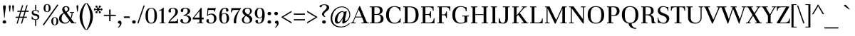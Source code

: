SplineFontDB: 3.0
FontName: Unna-Regular
FullName: Unna
FamilyName: Unna
Weight: Normal
Copyright: Copyright (c) 2011 by Omnibus-Type (www.omnibus-type.com) with Reserved Font Name "Rosario".\n
Version: 002.003
ItalicAngle: 0
UnderlinePosition: -50
UnderlineWidth: 50
Ascent: 800
Descent: 200
LayerCount: 2
Layer: 0 1 "Back"  1
Layer: 1 1 "Fore"  0
NeedsXUIDChange: 1
XUID: [1021 288 713564382 15720627]
FSType: 0
OS2Version: 2
OS2_WeightWidthSlopeOnly: 0
OS2_UseTypoMetrics: 1
CreationTime: 1314731926
ModificationTime: 1314728413
PfmFamily: 17
TTFWeight: 400
TTFWidth: 5
LineGap: 0
VLineGap: 0
Panose: 2 7 5 3 8 0 0 2 0 4
OS2TypoAscent: 861
OS2TypoAOffset: 0
OS2TypoDescent: -269
OS2TypoDOffset: 0
OS2TypoLinegap: 0
OS2WinAscent: 861
OS2WinAOffset: 0
OS2WinDescent: 269
OS2WinDOffset: 0
HheadAscent: 861
HheadAOffset: 0
HheadDescent: -269
HheadDOffset: 0
OS2SubXSize: 345
OS2SubYSize: 320
OS2SubXOff: 0
OS2SubYOff: 70
OS2SupXSize: 345
OS2SupYSize: 320
OS2SupXOff: 0
OS2SupYOff: 224
OS2StrikeYSize: 50
OS2StrikeYPos: 250
OS2FamilyClass: 768
OS2Vendor: 'PfEd'
OS2CodePages: 00000093.00000000
OS2UnicodeRanges: 8000002f.1000000a.00000000.00000000
Lookup: 258 0 0 "'kern' Horizontal Kerning in Latin lookup 0"  {"'kern' Horizontal Kerning in Latin lookup 0 subtable"  } ['kern' ('latn' <'dflt' > ) ]
MarkAttachClasses: 1
DEI: 91125
TtTable: prep
PUSHW_1
 511
SCANCTRL
PUSHB_1
 4
SCANTYPE
EndTTInstrs
LangName: 1033 "Copyright (c) 2011 by Omnibus-Type (www.omnibus-type.com) with Reserved Font Name +ACIA-Unna+ACIA." "" "" "Omnibus-Type: Unna: 2011" "Unna-Regular" "Version 2.003" "" "Unna is a trademark of Omnibus-Type" "Omnibus-Type " "Jorge de Buen U." "Unna is the surname of the mother of its type designer, Jorge de Buen. Her soft look is expressed through delicated serifs and strong stems, that accentuating the typical neoclassical vertical texture. " "www.omnibus-type.com" "www.omnibus-type.com" "This Font Software is licensed under the SIL Open Font License, Version 1.1. This license is available with a FAQ at: http://scripts.sil.org/OFL" "http://scripts.sil.org/OFL" 
GaspTable: 1 65535 15
Encoding: UnicodeBmp
UnicodeInterp: none
NameList: Adobe Glyph List
DisplaySize: -36
AntiAlias: 1
FitToEm: 1
WinInfo: 44 22 10
BeginPrivate: 2
BlueValues 23 [-10 0 425 430 598 607]
OtherBlues 11 [-245 -239]
EndPrivate
TeXData: 1 0 0 230686 115343 76895 440402 1048576 76895 783286 444596 497025 792723 393216 433062 380633 303038 157286 324010 404750 52429 2506097 1059062 262144
BeginChars: 65539 222

StartChar: .notdef
Encoding: 65536 -1 0
Width: 220
Flags: HW
LayerCount: 2
EndChar

StartChar: NULL
Encoding: 65537 -1 1
Width: 0
GlyphClass: 2
Flags: HW
LayerCount: 2
EndChar

StartChar: CR
Encoding: 65538 -1 2
Width: 333
GlyphClass: 2
Flags: HW
LayerCount: 2
EndChar

StartChar: space
Encoding: 32 32 3
Width: 220
GlyphClass: 2
Flags: HW
LayerCount: 2
EndChar

StartChar: exclam
Encoding: 33 33 4
Width: 269
GlyphClass: 2
Flags: HMW
HStem: -10 115<137.5 171.5> 617 20G<138.5 170>
VStem: 90 129<32 63 31.5 64> 105 99<579 603.5> 143 23<211.5 253>
LayerCount: 2
Fore
SplineSet
90 48 m 128,-1,1
 90 72 90 72 109 88.5 c 128,-1,2
 128 105 128 105 155 105 c 128,-1,3
 182 105 182 105 200.5 88 c 128,-1,4
 219 71 219 71 219 47.5 c 0,5,6
 219 24 219 24 199.5 7 c 128,-1,7
 180 -10 180 -10 154.5 -10 c 0,8,9
 129 -10 129 -10 109.5 7 c 128,-1,0
 90 24 90 24 90 48 c 128,-1,1
105 588 m 0,10,11
 105 637 105 637 154.5 637 c 0,12,13
 204 637 204 637 204 588 c 0,14,15
 204 560 204 560 198 520 c 2,16,-1
 185 428 l 2,17,18
 166 291 166 291 166 217 c 0,19,20
 166 201 166 201 154.5 201 c 0,21,22
 143 201 143 201 143 217 c 0,23,24
 143 291 143 291 124 428 c 2,25,-1
 111 520 l 2,26,27
 105 560 105 560 105 588 c 0,10,11
EndSplineSet
EndChar

StartChar: quotedbl
Encoding: 34 34 5
Width: 252
GlyphClass: 2
Flags: HMW
HStem: 409 231<63 71 181 189>
LayerCount: 2
Fore
SplineSet
54 426 m 1,0,-1
 34 600 l 1,1,2
 34 640 34 640 67 640 c 128,-1,3
 100 640 100 640 100 600 c 1,4,-1
 80 426 l 1,5,6
 80 409 80 409 67 409 c 128,-1,7
 54 409 54 409 54 426 c 1,0,-1
172 426 m 1,8,-1
 152 600 l 1,9,10
 152 640 152 640 185 640 c 128,-1,11
 218 640 218 640 218 600 c 1,12,-1
 198 426 l 1,13,14
 198 409 198 409 185 409 c 128,-1,15
 172 409 172 409 172 426 c 1,8,-1
EndSplineSet
EndChar

StartChar: numbersign
Encoding: 35 35 6
Width: 505
GlyphClass: 2
Flags: HMW
HStem: -9 243<56 96 56 56 210 250 210 210> 194 40<29 117 18 128 29 157 168 271 323 412> 405 40<91 180 80 191 231 334 91 220 386 476> 405 234<80 290 80 290 250 290 250 334 220 290 250 374 404 444 250 476>
LayerCount: 2
Fore
SplineSet
117 194 m 1,0,-1
 18 194 l 1,1,-1
 29 234 l 1,2,-1
 128 234 l 1,3,-1
 180 405 l 1,4,-1
 80 405 l 1,5,-1
 91 445 l 1,6,-1
 191 445 l 1,7,-1
 250 639 l 1,8,-1
 290 639 l 1,9,-1
 231 445 l 1,10,-1
 345 445 l 1,11,-1
 404 639 l 1,12,-1
 444 639 l 1,13,-1
 386 445 l 1,14,-1
 487 445 l 1,15,-1
 476 405 l 1,16,-1
 374 405 l 1,17,-1
 323 234 l 1,18,-1
 424 234 l 1,19,-1
 412 194 l 1,20,-1
 311 194 l 1,21,-1
 250 -9 l 1,22,-1
 210 -9 l 1,23,-1
 271 194 l 1,24,-1
 157 194 l 1,25,-1
 96 -9 l 1,26,-1
 56 -9 l 1,27,-1
 117 194 l 1,0,-1
220 405 m 1,28,-1
 168 234 l 1,29,-1
 283 234 l 1,30,-1
 334 405 l 1,31,-1
 220 405 l 1,28,-1
EndSplineSet
EndChar

StartChar: dollar
Encoding: 36 36 7
Width: 466
GlyphClass: 2
Flags: HMW
HStem: -95 21G<206 243 206 206> 449 22<206 206 206 244.5> 627 20G<206 243 243 243>
VStem: 87 60<381.5 401> 206 37<-95 120 -95 120 471 647> 295 60<195.5 216.5> 312 20
LayerCount: 2
Fore
SplineSet
87 135 m 1,0,-1
 87 241 l 1,1,-1
 106 242 l 1,2,3
 114 197 114 197 147.5 169 c 128,-1,4
 181 141 181 141 220.5 141 c 0,5,6
 260 141 260 141 277.5 157.5 c 128,-1,7
 295 174 295 174 295 199.5 c 0,8,9
 295 225 295 225 282.5 239 c 128,-1,10
 270 253 270 253 239 261 c 2,11,-1
 159 283 l 1,12,13
 126 291 126 291 106.5 315.5 c 128,-1,14
 87 340 87 340 87 377.5 c 0,15,16
 87 415 87 415 119.5 442 c 128,-1,17
 152 469 152 469 206 471 c 1,18,-1
 206 647 l 1,19,-1
 243 647 l 1,20,-1
 243 467 l 1,21,22
 251 466 251 466 276 459.5 c 128,-1,23
 301 453 301 453 312.5 453 c 0,24,25
 324 453 324 453 335 460 c 1,26,-1
 330 369 l 1,27,-1
 312 369 l 1,28,29
 312 401 312 401 285 425 c 128,-1,30
 258 449 258 449 214 449 c 0,31,32
 147 449 147 449 147 394 c 0,33,34
 147 353 147 353 199 340 c 1,35,-1
 280 318 l 2,36,37
 355 298 355 298 355 228 c 0,38,39
 355 181 355 181 325 153 c 128,-1,40
 295 125 295 125 243 120 c 1,41,-1
 243 -95 l 1,42,-1
 206 -95 l 1,43,-1
 206 120 l 1,44,45
 186 122 186 122 153 131 c 128,-1,46
 120 140 120 140 107.5 140 c 0,47,48
 95 140 95 140 87 135 c 1,0,-1
EndSplineSet
EndChar

StartChar: percent
Encoding: 37 37 8
Width: 548
GlyphClass: 2
Flags: HMW
HStem: -77 21G<36 36> 660 20G<116.5 188>
VStem: 30 64<492 584.5 489.5 585.5> 211 64<490.5 584.5 490.5 586.5> 300 64<28 120.5 25.5 121.5> 481 64<26.5 120.5 26.5 122.5>
LayerCount: 2
Fore
SplineSet
36 -77 m 1,0,-1
 0 -52 l 1,1,-1
 511 666 l 1,2,-1
 548 644 l 1,3,-1
 36 -77 l 1,0,-1
62.5 433 m 128,-1,5
 30 470 30 470 30 538.5 c 128,-1,6
 30 607 30 607 63.5 643.5 c 128,-1,7
 97 680 97 680 152.5 680 c 128,-1,8
 208 680 208 680 241.5 643 c 128,-1,9
 275 606 275 606 275 537.5 c 128,-1,10
 275 469 275 469 241.5 432.5 c 128,-1,11
 208 396 208 396 151.5 396 c 128,-1,4
 95 396 95 396 62.5 433 c 128,-1,5
94 538.5 m 128,-1,13
 94 415 94 415 152.5 415 c 128,-1,14
 211 415 211 415 211 538.5 c 128,-1,15
 211 662 211 662 152.5 662 c 128,-1,12
 94 662 94 662 94 538.5 c 128,-1,13
332.5 -31 m 128,-1,17
 300 6 300 6 300 74.5 c 128,-1,18
 300 143 300 143 333.5 179.5 c 128,-1,19
 367 216 367 216 422.5 216 c 128,-1,20
 478 216 478 216 511.5 179 c 128,-1,21
 545 142 545 142 545 73.5 c 128,-1,22
 545 5 545 5 511.5 -31.5 c 128,-1,23
 478 -68 478 -68 421.5 -68 c 128,-1,16
 365 -68 365 -68 332.5 -31 c 128,-1,17
364 74.5 m 128,-1,25
 364 -49 364 -49 422.5 -49 c 128,-1,26
 481 -49 481 -49 481 74.5 c 128,-1,27
 481 198 481 198 422.5 198 c 128,-1,24
 364 198 364 198 364 74.5 c 128,-1,25
EndSplineSet
EndChar

StartChar: ampersand
Encoding: 38 38 9
Width: 610
GlyphClass: 2
Flags: HMW
HStem: -10 31<205.5 266.5> 0 21G 371 28 578 28<250.5 282.5>
VStem: 22 89<129.5 197.5> 132 77<505 524.5> 330 56<491.5 525.5> 461 32<320 355>
LayerCount: 2
Fore
SplineSet
22 163 m 0,0,1
 22 267 22 267 105 326 c 2,2,-1
 178 378 l 1,3,4
 132 437 132 437 132 488.5 c 128,-1,5
 132 540 132 540 170 573 c 128,-1,6
 208 606 208 606 262 606 c 0,7,8
 386 606 386 606 386 503 c 0,9,10
 386 478 386 478 374.5 454 c 128,-1,11
 363 430 363 430 344 419 c 2,12,-1
 287 383 l 1,13,-1
 428 191 l 1,14,15
 461 271 461 271 461 349 c 0,16,17
 461 372 461 372 447 372 c 2,18,-1
 401 370 l 1,19,-1
 401 399 l 1,20,-1
 552 399 l 1,21,-1
 552 370 l 1,22,-1
 506 372 l 2,23,24
 493 372 493 372 493 350 c 0,25,26
 493 255 493 255 449 161 c 1,27,-1
 539 39 l 2,28,29
 549 26 549 26 569 26 c 2,30,-1
 625 28 l 1,31,-1
 625 0 l 1,32,-1
 458 0 l 1,33,-1
 398 81 l 1,34,35
 366 38 366 38 325 14 c 128,-1,36
 284 -10 284 -10 210 -10 c 128,-1,37
 136 -10 136 -10 79 36.5 c 128,-1,38
 22 83 22 83 22 163 c 0,0,1
129.5 266 m 128,-1,40
 111 221 111 221 111 164.5 c 128,-1,41
 111 108 111 108 149 64.5 c 128,-1,42
 187 21 187 21 244 21 c 0,43,44
 320 21 320 21 380 105 c 1,45,-1
 199 350 l 1,46,-1
 182 336 l 1,47,39
 148 311 148 311 129.5 266 c 128,-1,40
226 559.5 m 128,-1,49
 209 541 209 541 209 514 c 128,-1,50
 209 487 209 487 228 461 c 2,51,-1
 266 411 l 1,52,-1
 310 447 l 1,53,54
 330 467 330 467 330 501 c 128,-1,55
 330 535 330 535 310.5 556.5 c 128,-1,56
 291 578 291 578 267 578 c 128,-1,48
 243 578 243 578 226 559.5 c 128,-1,49
EndSplineSet
EndChar

StartChar: quotesingle
Encoding: 39 39 10
Width: 133
GlyphClass: 2
Flags: HMW
HStem: 409 21G<63 71> 620 20G<57 77>
LayerCount: 2
Fore
SplineSet
54 426 m 1,0,-1
 34 600 l 1,1,2
 34 640 34 640 67 640 c 128,-1,3
 100 640 100 640 100 600 c 1,4,-1
 80 426 l 1,5,6
 80 409 80 409 67 409 c 128,-1,7
 54 409 54 409 54 426 c 1,0,-1
EndSplineSet
EndChar

StartChar: parenleft
Encoding: 40 40 11
Width: 254
GlyphClass: 2
Flags: HMW
HStem: -231 21G<211 254 211 211> 691 20G<211 254 254 254>
VStem: 18 94<173 307 173 328.5>
LayerCount: 2
Fore
SplineSet
18 240 m 128,-1,1
 18 483 18 483 211 711 c 1,2,-1
 254 711 l 1,3,4
 190 630 190 630 151 490 c 128,-1,5
 112 350 112 350 112 240 c 128,-1,6
 112 130 112 130 151 -10 c 128,-1,7
 190 -150 190 -150 254 -231 c 1,8,-1
 211 -231 l 1,9,0
 18 -3 18 -3 18 240 c 128,-1,1
EndSplineSet
EndChar

StartChar: parenright
Encoding: 41 41 12
Width: 254
GlyphClass: 2
Flags: HMW
HStem: -231 21G<0 43 0 0> 691 20G<0 43 43 43>
VStem: 142 94<173 307>
LayerCount: 2
Fore
SplineSet
43 -231 m 1,0,-1
 0 -231 l 1,1,2
 64 -150 64 -150 103 -10 c 128,-1,3
 142 130 142 130 142 240 c 128,-1,4
 142 350 142 350 103 490 c 128,-1,5
 64 630 64 630 0 711 c 1,6,-1
 43 711 l 1,7,8
 236 483 236 483 236 240 c 128,-1,9
 236 -3 236 -3 43 -231 c 1,0,-1
EndSplineSet
EndChar

StartChar: asterisk
Encoding: 42 42 13
Width: 338
GlyphClass: 2
Flags: HMW
HStem: 354 152<110.5 113.5 85 123.5 223.5 229> 454 52<40.5 113.5> 478 28<85 113.5 223.5 253> 478 52<40.5 113.5> 478 152<109.5 113.5 223.5 228 109.5 253>
VStem: 20 127<373.5 506.5> 71 76<383 386.5 373.5 396.5 597.5 601> 196 71<384.5 410.5> 196 122<399.5 506.5 477.5 584.5>
LayerCount: 2
Fore
SplineSet
141 405 m 1,0,-1
 147 383 l 1,1,2
 147 370 147 370 137 362 c 128,-1,3
 127 354 127 354 116.5 354 c 128,-1,4
 106 354 106 354 88.5 367 c 128,-1,5
 71 380 71 380 71 393.5 c 128,-1,6
 71 407 71 407 79 414 c 128,-1,7
 87 421 87 421 95 421.5 c 0,8,9
 113.014388489 422.625899281 113.014388489 422.625899281 124.007194245 442.56294964 c 128,-1,10
 135 462.5 135 462.5 135 473 c 1,11,12
 123 478 123 478 102.5 478 c 128,-1,13
 82 478 82 478 72.5 466 c 128,-1,14
 63 454 63 454 48.5 454 c 128,-1,15
 34 454 34 454 27 462 c 128,-1,16
 20 470 20 470 20 492 c 128,-1,17
 20 514 20 514 27 522 c 128,-1,18
 34 530 34 530 48.5 530 c 128,-1,19
 63 530 63 530 72.5 518 c 128,-1,20
 82 506 82 506 102.5 506 c 128,-1,21
 123 506 123 506 135 511 c 1,22,23
 135 521.5 135 521.5 125.5 538.75 c 128,-1,24
 116 556 116 556 104 561 c 0,25,26
 101 562 101 562 94 563.5 c 0,27,28
 71 568.428571429 71 568.428571429 71 593 c 0,29,30
 71 605 71 605 87.5 617.5 c 128,-1,31
 104 630 104 630 115.5 630 c 128,-1,32
 127 630 127 630 137 622 c 128,-1,33
 147 614 147 614 147 601 c 1,34,-1
 141 579 l 1,35,36
 141 570 141 570 150.5 553.5 c 128,-1,37
 160 537 160 537 169 531 c 1,38,39
 179 537 179 537 187.5 553.5 c 128,-1,40
 196 570 196 570 196 579 c 1,41,-1
 191 601 l 1,42,43
 191 614 191 614 201 622 c 128,-1,44
 211 630 211 630 221.5 630 c 128,-1,45
 232 630 232 630 249.5 616.5 c 128,-1,46
 267 603 267 603 267 594 c 0,47,48
 267 573 267 573 254 566 c 0,49,50
 251 565 251 565 243.5 564 c 0,51,52
 225.256756757 561.567567568 225.256756757 561.567567568 214.628378378 542.783783784 c 128,-1,53
 204 524 204 524 202 511 c 1,54,55
 214 506 214 506 235 506 c 128,-1,56
 256 506 256 506 265.5 518 c 128,-1,57
 275 530 275 530 289.5 530 c 128,-1,58
 304 530 304 530 311 522 c 128,-1,59
 318 514 318 514 318 492 c 128,-1,60
 318 470 318 470 311 462 c 128,-1,61
 304 454 304 454 289.5 454 c 128,-1,62
 275 454 275 454 265.5 466 c 128,-1,63
 256 478 256 478 235 478 c 128,-1,64
 214 478 214 478 202 473 c 1,65,66
 202 462 202 462 212.5 445 c 128,-1,67
 223 428 223 428 229 425 c 128,-1,68
 235 422 235 422 242 421 c 0,69,70
 267 417.428571429 267 417.428571429 267 390 c 0,71,72
 267 381 267 381 250 367.5 c 128,-1,73
 233 354 233 354 222 354 c 128,-1,74
 211 354 211 354 201 362 c 128,-1,75
 191 370 191 370 191 383 c 1,76,-1
 196 405 l 1,77,78
 196 414 196 414 187 430.5 c 128,-1,79
 178 447 178 447 169 453 c 1,80,81
 158 445 158 445 149.5 429.5 c 128,-1,82
 141 414 141 414 141 405 c 1,0,-1
EndSplineSet
EndChar

StartChar: plus
Encoding: 43 43 14
Width: 460
GlyphClass: 2
Flags: HMW
HStem: 73 21G<206 255 206 206> 259 44<20 206 20 206 255 440> 468 20G<206 255 255 255>
VStem: 206 49<73 259 73 259 303 488>
LayerCount: 2
Fore
SplineSet
206 259 m 1,0,-1
 20 259 l 1,1,-1
 20 303 l 1,2,-1
 206 303 l 1,3,-1
 206 488 l 1,4,-1
 255 488 l 1,5,-1
 255 303 l 1,6,-1
 440 303 l 1,7,-1
 440 259 l 1,8,-1
 255 259 l 1,9,-1
 255 73 l 1,10,-1
 206 73 l 1,11,-1
 206 259 l 1,0,-1
EndSplineSet
EndChar

StartChar: comma
Encoding: 44 44 15
Width: 250
GlyphClass: 2
Flags: HMW
HStem: -160 21G<79 79> -5 96<79.5 142.5>
VStem: 61 128<29.5 34.5 -29 52> 129 60<-29 -22.5>
LayerCount: 2
Fore
SplineSet
79 -160 m 1,0,-1
 60 -149 l 1,1,2
 86 -125 86 -125 107.5 -91 c 128,-1,3
 129 -57 129 -57 129 -34 c 0,4,5
 129 -5 129 -5 93 -5 c 0,6,7
 61 -5 61 -5 61 38 c 0,8,9
 61 59 61 59 78.5 75 c 128,-1,10
 96 91 96 91 119 91 c 0,11,12
 189 91 189 91 189 8 c 0,13,14
 189 -42 189 -42 155 -86.5 c 128,-1,15
 121 -131 121 -131 79 -160 c 1,0,-1
EndSplineSet
EndChar

StartChar: hyphen
Encoding: 45 45 16
Width: 249
GlyphClass: 2
Flags: HMW
HStem: 189 55<22 228 22 228>
LayerCount: 2
Fore
SplineSet
228 189 m 1,0,-1
 22 189 l 1,1,-1
 22 244 l 1,2,-1
 228 244 l 1,3,-1
 228 189 l 1,0,-1
EndSplineSet
EndChar

StartChar: period
Encoding: 46 46 17
Width: 250
GlyphClass: 2
Flags: HMW
HStem: -10 115<106.5 143.5>
VStem: 60 130<29.5 64.5>
LayerCount: 2
Fore
SplineSet
60 47 m 128,-1,1
 60 73 60 73 78.5 89 c 128,-1,2
 97 105 97 105 125 105 c 128,-1,3
 153 105 153 105 171.5 89 c 128,-1,4
 190 73 190 73 190 47 c 128,-1,5
 190 21 190 21 171.5 5.5 c 128,-1,6
 153 -10 153 -10 125 -10 c 128,-1,7
 97 -10 97 -10 78.5 5.5 c 128,-1,0
 60 21 60 21 60 47 c 128,-1,1
EndSplineSet
EndChar

StartChar: slash
Encoding: 47 47 18
Width: 247
GlyphClass: 2
Flags: HMW
HStem: -5 21G<34 34> 615 20G<214 214>
LayerCount: 2
Fore
SplineSet
34 -5 m 1,0,-1
 -5 6 l 1,1,-1
 214 635 l 1,2,-1
 252 626 l 1,3,-1
 34 -5 l 1,0,-1
EndSplineSet
EndChar

StartChar: zero
Encoding: 48 48 19
Width: 462
GlyphClass: 2
Flags: HMW
HStem: -9 26<189.5 273 189.5 297.5> 522 23<189.5 273>
VStem: 30 88<177.5 360.5> 345 87<175.5 359 175.5 366.5>
LayerCount: 2
Fore
SplineSet
30 267 m 0,0,1
 30 406 30 406 81.5 475.5 c 128,-1,2
 133 545 133 545 231.5 545 c 128,-1,3
 330 545 330 545 381 474.5 c 128,-1,4
 432 404 432 404 432 267 c 0,5,6
 432 -9 432 -9 231 -9 c 128,-1,7
 30 -9 30 -9 30 267 c 0,0,1
143 466 m 128,-1,9
 118 410 118 410 118 266.5 c 128,-1,10
 118 123 118 123 143 70 c 128,-1,11
 168 17 168 17 231.5 17 c 128,-1,12
 295 17 295 17 320 71 c 128,-1,13
 345 125 345 125 345 269.5 c 128,-1,14
 345 414 345 414 320 468 c 128,-1,15
 295 522 295 522 231.5 522 c 128,-1,8
 168 522 168 522 143 466 c 128,-1,9
EndSplineSet
EndChar

StartChar: one
Encoding: 49 49 20
Width: 328
GlyphClass: 2
Flags: HMW
HStem: 0 22<124 129.5 229 234> 535 20G<204 219 219 219>
VStem: 140 79<40 444 444 449.5>
LayerCount: 2
Fore
SplineSet
61 461 m 1,0,1
 135.785407725 482.995708155 135.785407725 482.995708155 204 555 c 1,2,-1
 219 555 l 1,3,-1
 219 40 l 2,4,5
 219 22 219 22 234 22 c 2,6,-1
 282 23 l 1,7,-1
 282 0 l 1,8,-1
 75 0 l 1,9,-1
 75 23 l 1,10,-1
 124 22 l 2,11,12
 140 22 140 22 140 40 c 2,13,-1
 140 444 l 2,14,15
 140 453 140 453 135.5 457.5 c 128,-1,16
 131 462 131 462 124 458 c 2,17,-1
 69 431 l 1,18,-1
 61 461 l 1,0,1
EndSplineSet
EndChar

StartChar: two
Encoding: 50 50 21
Width: 460
GlyphClass: 2
Flags: HMW
HStem: -2 21G 0 65<115 283 283 313.5 115 319 52 283 115 364> 382 165<97.5 267.5> 524 23<190.5 239.5>
VStem: 63 89<418.5 428.5 410.5 461> 306 87<376 446>
LayerCount: 2
Fore
SplineSet
364 0 m 2,0,-1
 52 0 l 1,1,2
 68.5266604303 73.4518241347 68.5266604303 73.4518241347 155.5 169 c 0,3,4
 191 208 191 208 225.5 247 c 0,5,6
 306 338 306 338 306 408 c 0,7,8
 306 464 306 464 280 494 c 128,-1,9
 254 524 254 524 217 524 c 128,-1,10
 180 524 180 524 160.5 507.5 c 128,-1,11
 141 491 141 491 141 466 c 0,12,13
 141 457 141 457 146.5 442.5 c 128,-1,14
 152 428 152 428 152 416.5 c 128,-1,15
 152 405 152 405 139 393.5 c 128,-1,16
 126 382 126 382 108 382 c 128,-1,17
 90 382 90 382 76.5 396.5 c 128,-1,18
 63 411 63 411 63 436 c 0,19,20
 63 478 63 478 102.5 512.5 c 128,-1,21
 142 547 142 547 219.5 547 c 128,-1,22
 297 547 297 547 345 511.5 c 128,-1,23
 393 476 393 476 393 408 c 0,24,25
 393 327 393 327 284 236 c 1,26,-1
 223 182 l 2,27,28
 146 114 146 114 115 65 c 1,29,-1
 283 65 l 2,30,31
 375 65 375 65 375 153 c 1,32,-1
 401 153 l 1,33,34
 393.636363636 69.5454545455 393.636363636 69.5454545455 393.636363636 38.5909090909 c 128,-1,35
 393.636363636 7.63636363636 393.636363636 7.63636363636 394 -2 c 1,36,37
 378 0 378 0 364 0 c 2,0,-1
EndSplineSet
EndChar

StartChar: three
Encoding: 51 51 22
Width: 440
GlyphClass: 2
Flags: HMW
HStem: -9 26<181.5 240.5 181.5 263> -9 158<61.5 263> 398 151<72.5 255> 525 24<181 231>
VStem: 41 74 41 86<456 478 456 482> 286 87<398.5 463.5> 318 55 318 86<111.5 184>
LayerCount: 2
Fore
SplineSet
127 458 m 1,0,-1
 129 435 l 1,1,2
 129 419 129 419 115.5 408.5 c 128,-1,3
 102 398 102 398 84 398 c 128,-1,4
 66 398 66 398 53.5 412.5 c 128,-1,5
 41 427 41 427 41 450 c 0,6,7
 41 497 41 497 87.5 523 c 128,-1,8
 134 549 134 549 206 549 c 128,-1,9
 278 549 278 549 325.5 517 c 128,-1,10
 373 485 373 485 373 432.5 c 128,-1,11
 373 380 373 380 317.5 336 c 128,-1,12
 262 292 262 292 188 286 c 1,13,14
 404 286 404 286 404 146 c 0,15,16
 404 81 404 81 347 36 c 128,-1,17
 290 -9 290 -9 206.5 -9 c 128,-1,18
 123 -9 123 -9 76.5 18.5 c 128,-1,19
 30 46 30 46 30 93 c 0,20,21
 30 116 30 116 42.5 132.5 c 128,-1,22
 55 149 55 149 74.5 149 c 128,-1,23
 94 149 94 149 106.5 139 c 128,-1,24
 119 129 119 129 119 112 c 1,25,-1
 115 85 l 1,26,27
 115 55 115 55 141 36 c 128,-1,28
 167 17 167 17 211 17 c 128,-1,29
 255 17 255 17 286.5 55.5 c 128,-1,30
 318 94 318 94 318 148.5 c 128,-1,31
 318 203 318 203 274.5 233.5 c 128,-1,32
 231 264 231 264 138 273 c 1,33,-1
 138 296 l 1,34,35
 196 296 196 296 241 337.5 c 128,-1,36
 286 379 286 379 286 437 c 0,37,38
 286 476 286 476 264 500.5 c 128,-1,39
 242 525 242 525 205 525 c 128,-1,40
 168 525 168 525 147.5 507 c 128,-1,41
 127 489 127 489 127 458 c 1,0,-1
EndSplineSet
EndChar

StartChar: four
Encoding: 52 52 23
Width: 441
GlyphClass: 2
Flags: HMW
HStem: 0 22<233 238.5 338.5 344> 138 64<62 249 62 249 13 249 328 395> 524 20G<298 328 328 328>
VStem: 249 79<40 138 202 435 435 435>
LayerCount: 2
Fore
SplineSet
249 138 m 1,0,-1
 13 138 l 1,1,-1
 13 194 l 1,2,3
 27 206 27 206 39 221 c 1,4,-1
 64 249 l 1,5,-1
 266 499 l 1,6,-1
 298 544 l 1,7,-1
 328 544 l 1,8,-1
 328 202 l 1,9,-1
 395 202 l 1,10,-1
 395 138 l 1,11,-1
 328 138 l 1,12,-1
 328 40 l 2,13,14
 328 22 328 22 344 22 c 2,15,-1
 382 23 l 1,16,-1
 382 0 l 1,17,-1
 175 0 l 1,18,-1
 175 23 l 1,19,-1
 233 22 l 2,20,21
 249 22 249 22 249 40 c 2,22,-1
 249 138 l 1,0,-1
249 435 m 1,23,-1
 62 202 l 1,24,-1
 249 202 l 1,25,-1
 249 435 l 1,23,-1
EndSplineSet
EndChar

StartChar: five
Encoding: 53 53 24
Width: 440
GlyphClass: 2
Flags: HMW
HStem: -9 25<183.5 243.5 183.5 255.5> -9 156<75 255.5> 310 33<198.5 229> 472 65<111 288 111 111> 520 20G
VStem: 42 79<55.5 82.5 55.5 110.5> 309 86<122.5 213>
LayerCount: 2
Fore
SplineSet
69.5 30 m 128,-1,1
 42 54 42 54 42 86 c 128,-1,2
 42 118 42 118 55 132.5 c 128,-1,3
 68 147 68 147 87 147 c 0,4,5
 129 147 129 147 129 112 c 0,6,7
 129 102 129 102 125 92 c 128,-1,8
 121 82 121 82 121 77 c 0,9,10
 121 47 121 47 145.5 31.5 c 128,-1,11
 170 16 170 16 203 16 c 0,12,13
 261 16 261 16 285 55 c 128,-1,14
 309 94 309 94 309 165 c 128,-1,15
 309 236 309 236 278.5 273 c 128,-1,16
 248 310 248 310 189 310 c 0,17,18
 159 310 159 310 129 295.5 c 128,-1,19
 99 281 99 281 86 260 c 0,20,21
 85 259 85 259 84 259 c 2,22,-1
 70 259 l 2,23,24
 66 259 66 259 65 260 c 1,25,-1
 84 537 l 1,26,-1
 308 537 l 2,27,28
 344 537 344 537 377 540 c 1,29,30
 350 484 350 484 341 414 c 1,31,-1
 315 414 l 1,32,33
 317 428 317 428 317 441 c 128,-1,34
 317 454 317 454 309.5 463 c 128,-1,35
 302 472 302 472 288 472 c 2,36,-1
 111 472 l 1,37,-1
 96 301 l 1,38,39
 150 343 150 343 225 343 c 128,-1,40
 300 343 300 343 347.5 298 c 128,-1,41
 395 253 395 253 395 170.5 c 128,-1,42
 395 88 395 88 340 39.5 c 128,-1,43
 285 -9 285 -9 203 -9 c 0,44,45
 163 -9 163 -9 130 -1.5 c 128,-1,0
 97 6 97 6 69.5 30 c 128,-1,1
EndSplineSet
EndChar

StartChar: six
Encoding: 54 54 25
Width: 430
GlyphClass: 2
Flags: HMW
HStem: -10 21<187 250.5 187 269> 338 22<199.5 255.5> 415 134<165 333.5> 522 27<201 253>
VStem: 42 87 285 81<477 489.5 446.5 490.5> 304 86<121.5 208.5>
LayerCount: 2
Fore
SplineSet
280 449 m 1,0,-1
 285 481 l 1,1,2
 285 497 285 497 272 509.5 c 128,-1,3
 259 522 259 522 237 522 c 0,4,5
 186 522 186 522 159.5 464.5 c 128,-1,6
 133 407 133 407 129 314 c 1,7,8
 160 360 160 360 219 360 c 0,9,10
 300 360 300 360 345 311.5 c 128,-1,11
 390 263 390 263 390 179 c 128,-1,12
 390 95 390 95 342 42.5 c 128,-1,13
 294 -10 294 -10 219 -10 c 0,14,15
 116.338028169 -10 116.338028169 -10 77 63.5 c 0,16,17
 42 128.894736842 42 128.894736842 42 235 c 0,18,19
 42 549 42 549 249 549 c 0,20,21
 306 549 306 549 336 526.5 c 128,-1,22
 366 504 366 504 366 462 c 0,23,24
 366 440 366 440 353.5 427.5 c 128,-1,25
 341 415 341 415 321 415 c 0,26,27
 280 415 280 415 280 449 c 1,0,-1
150.5 59 m 128,-1,29
 174 11 174 11 219.5 11 c 128,-1,30
 265 11 265 11 284.5 51 c 128,-1,31
 304 91 304 91 304 175 c 0,32,33
 304 338 304 338 219 338 c 0,34,35
 149.787234043 338 149.787234043 338 135 268.5 c 0,36,37
 127 230.9 127 230.9 127 168.95 c 128,-1,28
 127 107 127 107 150.5 59 c 128,-1,29
EndSplineSet
EndChar

StartChar: seven
Encoding: 55 55 26
Width: 377
GlyphClass: 2
Flags: HMW
HStem: 0 21G<135 215 135 135> 472 65<116.5 394 146 314> 520 20G
VStem: 127 85<60.5 133>
LayerCount: 2
Fore
SplineSet
54 388 m 1,0,-1
 23 388 l 1,1,2
 43 500 43 500 43 540 c 1,3,4
 54 537 54 537 146 537 c 2,5,-1
 394 537 l 1,6,7
 313 452 313 452 262.5 318.5 c 128,-1,8
 212 185 212 185 212 65 c 0,9,10
 212 45 212 45 213 34 c 2,11,-1
 215 0 l 1,12,-1
 135 0 l 1,13,14
 127 37 127 37 127 73 c 0,15,16
 127 255 127 255 314 472 c 1,17,-1
 146 472 l 2,18,19
 102 472 102 472 80.5 453 c 128,-1,20
 59 434 59 434 54 388 c 1,0,-1
EndSplineSet
EndChar

StartChar: eight
Encoding: 56 56 27
Width: 440
GlyphClass: 2
Flags: HMW
HStem: -9 25<180.5 244 180.5 262> 524 25<207 262.5>
VStem: 37 67<95.5 148.5 95.5 154.5> 57 86<419.5 454.5> 314 74 314 88<94 129.5>
LayerCount: 2
Fore
SplineSet
37 126 m 0,0,1
 37 168 37 168 70.5 208 c 128,-1,2
 104 248 104 248 158 275 c 1,3,4
 107 306 107 306 82 338 c 128,-1,5
 57 370 57 370 57 410 c 0,6,7
 57 475 57 475 106 512 c 128,-1,8
 155 549 155 549 227.5 549 c 128,-1,9
 300 549 300 549 344 518.5 c 128,-1,10
 388 488 388 488 388 429 c 0,11,12
 388 393 388 393 350 348.5 c 128,-1,13
 312 304 312 304 274 297 c 1,14,15
 402 233 402 233 402 139 c 0,16,17
 402 74 402 74 345.5 32.5 c 128,-1,18
 289 -9 289 -9 216 -9 c 0,19,20
 37 -9 37 -9 37 126 c 0,0,1
127.5 200.5 m 128,-1,22
 104 160 104 160 104 119.5 c 128,-1,23
 104 79 104 79 134 47.5 c 128,-1,24
 164 16 164 16 211.5 16 c 128,-1,25
 259 16 259 16 286.5 40.5 c 128,-1,26
 314 65 314 65 314 106 c 0,27,28
 314 181 314 181 229 231 c 1,29,-1
 182 260 l 1,30,21
 151 241 151 241 127.5 200.5 c 128,-1,22
168 500.5 m 128,-1,32
 143 477 143 477 143 442.5 c 128,-1,33
 143 408 143 408 171 373.5 c 128,-1,34
 199 339 199 339 253 311 c 1,35,36
 323 351 323 351 323 431 c 0,37,38
 323 476 323 476 300 500 c 128,-1,39
 277 524 277 524 235 524 c 128,-1,31
 193 524 193 524 168 500.5 c 128,-1,32
EndSplineSet
EndChar

StartChar: nine
Encoding: 57 57 28
Width: 430
GlyphClass: 2
Flags: HMW
HStem: -10 27<177 229 177 265> -10 134<96.5 265> 179 22<174.5 230.5> 528 21<179.5 243>
VStem: 40 86<330.5 417.5> 64 81<49.5 62 48.5 92.5> 303 85<321.5 370.5 226.5 405.5>
LayerCount: 2
Fore
SplineSet
150 90 m 1,0,-1
 145 58 l 1,1,2
 145 42 145 42 158 29.5 c 128,-1,3
 171 17 171 17 193 17 c 0,4,5
 244 17 244 17 270.5 74.5 c 128,-1,6
 297 132 297 132 301 225 c 1,7,8
 270 179 270 179 211 179 c 0,9,10
 130 179 130 179 85 227.5 c 128,-1,11
 40 276 40 276 40 360 c 128,-1,12
 40 444 40 444 88 496.5 c 128,-1,13
 136 549 136 549 211 549 c 0,14,15
 313.661971831 549 313.661971831 549 353 475.5 c 0,16,17
 388 410.105263158 388 410.105263158 388 304 c 0,18,19
 388 -10 388 -10 181 -10 c 0,20,21
 124 -10 124 -10 94 12.5 c 128,-1,22
 64 35 64 35 64 77 c 0,23,24
 64 99 64 99 76.5 111.5 c 128,-1,25
 89 124 89 124 109 124 c 0,26,27
 150 124 150 124 150 90 c 1,0,-1
126 364 m 0,28,29
 126 201 126 201 211 201 c 0,30,31
 280.212765957 201 280.212765957 201 295 270.5 c 0,32,33
 303 308.1 303 308.1 303 370.05 c 128,-1,34
 303 432 303 432 279.5 480 c 128,-1,35
 256 528 256 528 210.5 528 c 128,-1,36
 165 528 165 528 145.5 488 c 128,-1,37
 126 448 126 448 126 364 c 0,28,29
EndSplineSet
EndChar

StartChar: colon
Encoding: 58 58 29
Width: 250
GlyphClass: 2
Flags: HMW
HStem: -10 115<106.5 143.5> 288 115<106.5 143.5>
VStem: 60 130<29.5 64.5 327.5 362.5>
LayerCount: 2
Fore
SplineSet
60 47 m 128,-1,1
 60 73 60 73 78.5 89 c 128,-1,2
 97 105 97 105 125 105 c 128,-1,3
 153 105 153 105 171.5 89 c 128,-1,4
 190 73 190 73 190 47 c 128,-1,5
 190 21 190 21 171.5 5.5 c 128,-1,6
 153 -10 153 -10 125 -10 c 128,-1,7
 97 -10 97 -10 78.5 5.5 c 128,-1,0
 60 21 60 21 60 47 c 128,-1,1
60 345 m 128,-1,9
 60 371 60 371 78.5 387 c 128,-1,10
 97 403 97 403 125 403 c 128,-1,11
 153 403 153 403 171.5 387 c 128,-1,12
 190 371 190 371 190 345 c 128,-1,13
 190 319 190 319 171.5 303.5 c 128,-1,14
 153 288 153 288 125 288 c 128,-1,15
 97 288 97 288 78.5 303.5 c 128,-1,8
 60 319 60 319 60 345 c 128,-1,9
EndSplineSet
EndChar

StartChar: semicolon
Encoding: 59 59 30
Width: 250
GlyphClass: 2
Flags: HMW
HStem: -160 21G<91 91> -5 96<91.5 154.5> 288 115<95.5 132.5>
VStem: 49 130<327.5 362.5> 73 128<29.5 34.5 -29 52> 141 60<-29 -22.5>
LayerCount: 2
Fore
SplineSet
49 345 m 128,-1,1
 49 371 49 371 67.5 387 c 128,-1,2
 86 403 86 403 114 403 c 128,-1,3
 142 403 142 403 160.5 387 c 128,-1,4
 179 371 179 371 179 345 c 128,-1,5
 179 319 179 319 160.5 303.5 c 128,-1,6
 142 288 142 288 114 288 c 128,-1,7
 86 288 86 288 67.5 303.5 c 128,-1,0
 49 319 49 319 49 345 c 128,-1,1
91 -160 m 1,8,-1
 72 -149 l 1,9,10
 98 -125 98 -125 119.5 -91 c 128,-1,11
 141 -57 141 -57 141 -34 c 0,12,13
 141 -5 141 -5 105 -5 c 0,14,15
 73 -5 73 -5 73 38 c 0,16,17
 73 59 73 59 90.5 75 c 128,-1,18
 108 91 108 91 131 91 c 0,19,20
 201 91 201 91 201 8 c 0,21,22
 201 -42 201 -42 167 -86.5 c 128,-1,23
 133 -131 133 -131 91 -160 c 1,8,-1
EndSplineSet
EndChar

StartChar: less
Encoding: 60 60 31
Width: 460
GlyphClass: 2
Flags: HMW
HStem: -5 21G<406 406> 422 20G<406 406>
LayerCount: 2
Fore
SplineSet
406 -5 m 1,0,-1
 54 206 l 1,1,-1
 54 230 l 1,2,-1
 406 442 l 1,3,-1
 406 394 l 1,4,-1
 149 239 l 1,5,-1
 106 219 l 1,6,-1
 149 198 l 1,7,-1
 406 44 l 1,8,-1
 406 -5 l 1,0,-1
EndSplineSet
EndChar

StartChar: equal
Encoding: 61 61 32
Width: 460
GlyphClass: 2
Flags: HMW
HStem: 103 43<35 425 35 425> 302 43<35 425 35 425>
LayerCount: 2
Fore
SplineSet
425 103 m 1,0,-1
 35 103 l 1,1,-1
 35 146 l 1,2,-1
 425 146 l 1,3,-1
 425 103 l 1,0,-1
425 302 m 1,4,-1
 35 302 l 1,5,-1
 35 345 l 1,6,-1
 425 345 l 1,7,-1
 425 302 l 1,4,-1
EndSplineSet
EndChar

StartChar: greater
Encoding: 62 62 33
Width: 460
GlyphClass: 2
Flags: HMW
HStem: -5 21G<54 54> 422 20G<54 54>
LayerCount: 2
Fore
SplineSet
406 207 m 1,0,-1
 54 -5 l 1,1,-1
 54 43 l 1,2,-1
 310 198 l 1,3,-1
 353 218 l 1,4,-1
 310 239 l 1,5,-1
 54 393 l 1,6,-1
 54 442 l 1,7,-1
 406 231 l 1,8,-1
 406 207 l 1,0,-1
EndSplineSet
EndChar

StartChar: question
Encoding: 63 63 34
Width: 400
GlyphClass: 2
Flags: HMW
HStem: -10 115<179 209 174.5 211> 567 103<72.5 258> 647 23<177.5 233>
VStem: 36 77<595.5 610.5 587.5 620.5> 122 73<301.5 357 298.5 364.5> 122 136 287 90<528 588.5 502 589>
LayerCount: 2
Fore
SplineSet
36 606 m 0,0,1
 36 628 36 628 87 649 c 128,-1,2
 138 670 138 670 212.5 670 c 128,-1,3
 287 670 287 670 332 639 c 128,-1,4
 377 608 377 608 377 550 c 0,5,6
 377 518 377 518 348.5 484.5 c 128,-1,7
 320 451 320 451 286 427.5 c 128,-1,8
 252 404 252 404 223.5 373.5 c 128,-1,9
 195 343 195 343 195 316 c 0,10,11
 195 265 195 265 242 238 c 1,12,-1
 230 219 l 1,13,14
 199 226 199 226 160.5 259.5 c 128,-1,15
 122 293 122 293 122 322 c 128,-1,16
 122 351 122 351 148 386 c 128,-1,17
 174 421 174 421 204.5 448.5 c 0,18,19
 287 522.885245902 287 522.885245902 287 562.442622951 c 128,-1,20
 287 602 287 602 266.5 624.5 c 128,-1,21
 246 647 246 647 209 647 c 0,22,23
 113 647 113 647 113 593 c 0,24,25
 113 585 113 585 104.5 576 c 128,-1,26
 96 567 96 567 81 567 c 128,-1,27
 66 567 66 567 51 578.5 c 128,-1,28
 36 590 36 590 36 606 c 0,0,1
148.5 4.5 m 128,-1,30
 128 19 128 19 128 44.5 c 128,-1,31
 128 70 128 70 147 87.5 c 128,-1,32
 166 105 166 105 193 105 c 128,-1,33
 220 105 220 105 239 90 c 128,-1,34
 258 75 258 75 258 48.5 c 128,-1,35
 258 22 258 22 239 6 c 128,-1,36
 220 -10 220 -10 194.5 -10 c 128,-1,29
 169 -10 169 -10 148.5 4.5 c 128,-1,30
EndSplineSet
EndChar

StartChar: at
Encoding: 64 64 35
Width: 741
GlyphClass: 2
Flags: HMW
HStem: -145 29<291.5 440.5> -10 55<294.5 295.5> -10 85<449.5 554> 400 30<408.5 453.5> 567 29<352.5 495>
VStem: 26 56<87 202.5 87 285.5> 172 89<97 141.5 97 182> 435 93<20.5 110> 484 44 683 31<280 376.5>
LayerCount: 2
Fore
SplineSet
26 178 m 0,0,1
 26 285 26 285 76.5 381 c 128,-1,2
 127 477 127 477 219 536.5 c 128,-1,3
 311 596 311 596 428.5 596 c 0,4,5
 546 596 546 596 630 512.5 c 128,-1,6
 714 429 714 429 714 306 c 0,7,8
 714 231 714 231 673.5 159.5 c 128,-1,9
 633 88 633 88 566 39 c 0,10,11
 499 -10 499 -10 459 -10 c 0,12,13
 435 -10 435 -10 435 37.5 c 0,14,15
 435 85 435 85 459 187 c 1,16,17
 402 79 402 79 357 34.5 c 128,-1,18
 312 -10 312 -10 266 -10 c 0,19,20
 220 -10 220 -10 196 22.5 c 128,-1,21
 172 55 172 55 172 118.5 c 0,22,23
 172 182 172 182 208.5 255.5 c 128,-1,24
 245 329 245 329 308 379.5 c 128,-1,25
 371 430 371 430 439 430 c 0,26,27
 477 430 477 430 496 391 c 1,28,-1
 501 411 l 1,29,-1
 593 428 l 1,30,-1
 570 330 l 1,31,32
 528 139 528 139 528 92 c 0,33,34
 528 75 528 75 541 75 c 0,35,36
 559 75 559 75 590.5 104.5 c 128,-1,37
 622 134 622 134 643 165 c 1,38,39
 683 229 683 229 683 305 c 0,40,41
 683 413 683 413 607 490 c 128,-1,42
 531 567 531 567 424.5 567 c 0,43,44
 318 567 318 567 239 510 c 128,-1,45
 160 453 160 453 121 357 c 0,46,47
 82 261 82 261 82 173 c 0,48,49
 82 43 82 43 164 -36.5 c 128,-1,50
 246 -116 246 -116 385 -116 c 0,51,52
 474 -116 474 -116 542.5 -86.5 c 128,-1,53
 611 -57 611 -57 676 9 c 1,54,-1
 694 -13 l 1,55,56
 625 -84 625 -84 550 -114.5 c 128,-1,57
 475 -145 475 -145 376 -145 c 0,58,59
 216 -145 216 -145 121 -58 c 128,-1,60
 26 29 26 29 26 178 c 0,0,1
261 123 m 0,61,62
 261 45 261 45 311 45 c 0,63,64
 331 45 331 45 372.5 95 c 128,-1,65
 414 145 414 145 449 219 c 128,-1,66
 484 293 484 293 484 348 c 0,67,68
 484 369 484 369 471.5 384.5 c 128,-1,69
 459 400 459 400 441 400 c 0,70,71
 393 400 393 400 352 357 c 128,-1,72
 311 314 311 314 286 245.5 c 0,73,74
 261 177 261 177 261 123 c 0,61,62
EndSplineSet
EndChar

StartChar: A
Encoding: 65 65 36
Width: 601
GlyphClass: 2
Flags: HMW
HStem: 0 27<6 10 10 16.5 6 153 -20 10 583 588> 208 28<154 366 154 376 144 366> 587 20G<282 308 308 308>
LayerCount: 2
Fore
SplineSet
409.514177694 26.8260869565 m 0,0,1
 435.5625 26.8260869565 435.5625 26.8260869565 435.5625 53.9453125 c 0,2,3
 435.5625 71.3125 435.5625 71.3125 425 90 c 1,4,-1
 376 208 l 1,5,-1
 144 208 l 1,6,-1
 97 96 l 2,7,8
 75.5714285714 42.4285714286 75.5714285714 42.4285714286 87.5 30.5 c 0,9,10
 93 25 93 25 105 26 c 2,11,-1
 153 29 l 1,12,-1
 153 0 l 1,13,-1
 -20 0 l 1,14,-1
 -20 29 l 1,15,-1
 6 27 l 1,16,-1
 10 27 l 2,17,18
 30 27 30 27 44 47.5 c 128,-1,19
 58 68 58 68 73 104 c 2,20,-1
 282 607 l 1,21,-1
 308 607 l 1,22,-1
 519 102 l 2,23,24
 533 66 533 66 547.5 46.5 c 128,-1,25
 562 27 562 27 583 27 c 2,26,-1
 588 27 l 1,27,-1
 621 29 l 1,28,-1
 621 0 l 1,29,-1
 356 0 l 1,30,-1
 356 29 l 1,31,-1
 405 27 l 2,32,33
 407.347826087 26.8260869565 407.347826087 26.8260869565 409.514177694 26.8260869565 c 0,0,1
259 488 m 1,34,-1
 154 236 l 1,35,-1
 366 236 l 1,36,-1
 259 488 l 1,34,-1
EndSplineSet
Kerns2: 207 -36 "'kern' Horizontal Kerning in Latin lookup 0 subtable"  205 -20 "'kern' Horizontal Kerning in Latin lookup 0 subtable"  89 -35 "'kern' Horizontal Kerning in Latin lookup 0 subtable"  70 -13 "'kern' Horizontal Kerning in Latin lookup 0 subtable"  60 -59 "'kern' Horizontal Kerning in Latin lookup 0 subtable"  57 -85 "'kern' Horizontal Kerning in Latin lookup 0 subtable"  55 -56 "'kern' Horizontal Kerning in Latin lookup 0 subtable"  50 -29 "'kern' Horizontal Kerning in Latin lookup 0 subtable"  38 -23 "'kern' Horizontal Kerning in Latin lookup 0 subtable" 
EndChar

StartChar: B
Encoding: 66 66 37
Width: 573
GlyphClass: 2
Flags: HMW
HStem: 0 28<225 295 295 312> 568 29
VStem: 118 93<49 299 327 549 549 553.5> 405 95<418.5 489> 436 64 436 97<120 206.5 108 208>
LayerCount: 2
Fore
SplineSet
312 0 m 2,0,-1
 50 0 l 1,1,-1
 50 29 l 1,2,-1
 100 27 l 2,3,4
 118 27 118 27 118 49 c 2,5,-1
 118 549 l 2,6,7
 118 556 118 556 113.5 562.5 c 128,-1,8
 109 569 109 569 101 569 c 2,9,-1
 50 567 l 1,10,-1
 50 597 l 1,11,-1
 327 597 l 2,12,13
 500 597 500 597 500 454 c 0,14,15
 500 401 500 401 462.5 364.5 c 128,-1,16
 425 328 425 328 362 317 c 1,17,18
 434 317 434 317 483.5 272.5 c 128,-1,19
 533 228 533 228 533 162 c 0,20,21
 533 0 533 0 312 0 c 2,0,-1
211 299 m 1,22,-1
 211 41 l 2,23,24
 211 28 211 28 225 28 c 2,25,-1
 295 28 l 2,26,27
 359 28 359 28 397.5 64 c 128,-1,28
 436 100 436 100 436 162 c 0,29,30
 436 299 436 299 314 299 c 2,31,-1
 211 299 l 1,22,-1
211 557 m 1,32,-1
 211 327 l 1,33,-1
 287 327 l 2,34,35
 405 327 405 327 405 453 c 0,36,37
 405 507 405 507 372.5 538 c 128,-1,38
 340 569 340 569 281 569 c 2,39,-1
 223 569 l 2,40,41
 212.5 569 212.5 569 211 557 c 1,32,-1
EndSplineSet
Kerns2: 36 -15 "'kern' Horizontal Kerning in Latin lookup 0 subtable" 
EndChar

StartChar: C
Encoding: 67 67 38
Width: 607
GlyphClass: 2
Flags: HMW
HStem: -10 27<285 350> 582 25<280 373 251 385>
VStem: 45 102<213 381 213 393.5>
LayerCount: 2
Fore
SplineSet
124 71.5 m 128,-1,1
 45 153 45 153 45 297.5 c 128,-1,2
 45 442 45 442 124.5 524.5 c 128,-1,3
 204 607 204 607 345 607 c 0,4,5
 388 607 388 607 413.5 601.5 c 128,-1,6
 439 596 439 596 506 570 c 0,7,8
 524 564 524 564 553 564 c 1,9,10
 549 527 549 527 549.5 502.5 c 128,-1,11
 550 478 550 478 550 468 c 2,12,-1
 550 454 l 2,13,14
 550 436 550 436 553 433 c 1,15,-1
 529 433 l 1,16,17
 515 495 515 495 461 538.5 c 128,-1,18
 407 582 407 582 340 582 c 0,19,20
 251 582 251 582 199 503.5 c 128,-1,21
 147 425 147 425 147 298 c 128,-1,22
 147 171 147 171 201.5 94 c 128,-1,23
 256 17 256 17 345 17 c 0,24,25
 414 17 414 17 467 59.5 c 128,-1,26
 520 102 520 102 534 167 c 1,27,-1
 562 167 l 1,28,-1
 560 146 l 1,29,-1
 558 122 l 2,30,31
 556 90 556 90 556 71.5 c 128,-1,32
 556 53 556 53 559 35 c 1,33,-1
 553 35 l 2,34,35
 529 35 529 35 484 20 c 2,36,-1
 447 8 l 1,37,-1
 410 -2 l 1,38,39
 367 -10 367 -10 340 -10 c 0,40,0
 203 -10 203 -10 124 71.5 c 128,-1,1
EndSplineSet
EndChar

StartChar: D
Encoding: 68 68 39
Width: 623
GlyphClass: 2
Flags: HMW
HStem: 0 28<213 258 258 287> 569 28<89 95.5 209 213 213 258>
VStem: 108 93<49 548 548 553.5> 486 102<201.5 396>
LayerCount: 2
Fore
SplineSet
287 0 m 2,0,-1
 50 0 l 1,1,-1
 50 29 l 1,2,-1
 93 27 l 2,3,4
 108 27 108 27 108 49 c 2,5,-1
 108 548 l 2,6,7
 108 569 108 569 89 569 c 2,8,-1
 50 567 l 1,9,-1
 50 597 l 1,10,-1
 275 597 l 2,11,12
 435 597 435 597 511.5 527.5 c 128,-1,13
 588 458 588 458 588 299 c 0,14,15
 588 0 588 0 287 0 c 2,0,-1
201 556 m 2,16,-1
 201 41 l 2,17,18
 201 28 201 28 213 28 c 2,19,-1
 258 28 l 2,20,21
 382 28 382 28 434 89.5 c 128,-1,22
 486 151 486 151 486 298 c 128,-1,23
 486 445 486 445 434 507 c 128,-1,24
 382 569 382 569 258 569 c 2,25,-1
 213 569 l 2,26,27
 201 569 201 569 201 556 c 2,16,-1
EndSplineSet
Kerns2: 136 -39 "'kern' Horizontal Kerning in Latin lookup 0 subtable"  60 -20 "'kern' Horizontal Kerning in Latin lookup 0 subtable"  57 -28 "'kern' Horizontal Kerning in Latin lookup 0 subtable"  55 -15 "'kern' Horizontal Kerning in Latin lookup 0 subtable"  36 -52 "'kern' Horizontal Kerning in Latin lookup 0 subtable"  15 -30 "'kern' Horizontal Kerning in Latin lookup 0 subtable" 
EndChar

StartChar: E
Encoding: 69 69 40
Width: 563
GlyphClass: 2
Flags: HMW
HStem: -3 21G<519 519> 0 28<213 353 353 398.5> 297 28<201 295 201 295> 406 20G<371 398 398 398> 569 28<88 88 209 213 213 320> 578 20G<489 489>
VStem: 108 93<49 297 325 548 548 554> 371 27<195 225 394 426> 462 27<443 487.5> 492 27<130.5 179>
LayerCount: 2
Fore
SplineSet
431 0 m 2,0,-1
 50 0 l 1,1,-1
 50 30 l 1,2,-1
 90 27 l 1,3,4
 108 27 108 27 108 49 c 2,5,-1
 108 548 l 2,6,7
 108 557 108 557 102.5 563.5 c 128,-1,8
 97 570 97 570 88 569 c 2,9,-1
 50 567 l 1,10,-1
 50 597 l 1,11,-1
 472 597 l 2,12,13
 486 597 486 597 489 598 c 1,14,-1
 489 443 l 1,15,-1
 462 443 l 1,16,17
 462 510 462 510 428.5 539.5 c 128,-1,18
 395 569 395 569 320 569 c 2,19,-1
 213 569 l 2,20,21
 201 569 201 569 201 555 c 2,22,-1
 201 325 l 1,23,-1
 295 325 l 2,24,25
 329 325 329 325 350 352 c 128,-1,26
 371 379 371 379 371 426 c 1,27,-1
 398 426 l 1,28,-1
 398 195 l 1,29,-1
 371 195 l 1,30,31
 371 239 371 239 348.5 268 c 128,-1,32
 326 297 326 297 295 297 c 2,33,-1
 201 297 l 1,34,-1
 201 41 l 2,35,36
 201 28 201 28 213 28 c 2,37,-1
 353 28 l 2,38,39
 421 28 421 28 456.5 67 c 128,-1,40
 492 106 492 106 492 179 c 1,41,-1
 519 179 l 1,42,-1
 519 -3 l 1,43,44
 496 0 496 0 431 0 c 2,0,-1
EndSplineSet
EndChar

StartChar: F
Encoding: 70 70 41
Width: 529
GlyphClass: 2
Flags: HMW
HStem: 0 28 287 28<201 276 201 276> 569 28<89 91 89 89 209 213 213 330> 578 20G<499 499>
VStem: 108 93<49 287 315 548 548 555> 355 27<187 217.5 385 417> 472 27<443 487>
LayerCount: 2
Fore
SplineSet
272 0 m 1,0,-1
 50 0 l 1,1,-1
 50 30 l 1,2,-1
 90 27 l 1,3,4
 108 27 108 27 108 49 c 2,5,-1
 108 548 l 2,6,7
 108 569 108 569 91 569 c 2,8,-1
 89 569 l 1,9,-1
 50 567 l 1,10,-1
 50 597 l 1,11,-1
 484 597 l 2,12,13
 496 597 496 597 499 598 c 1,14,-1
 499 443 l 1,15,-1
 472 443 l 1,16,17
 472 509 472 509 438 539 c 128,-1,18
 404 569 404 569 330 569 c 2,19,-1
 213 569 l 2,20,21
 201 569 201 569 201 556 c 2,22,-1
 201 315 l 1,23,-1
 276 315 l 2,24,25
 312 315 312 315 333.5 342.5 c 128,-1,26
 355 370 355 370 355 417 c 1,27,-1
 382 417 l 1,28,-1
 382 187 l 1,29,-1
 355 187 l 1,30,31
 355 232 355 232 333 259.5 c 128,-1,32
 311 287 311 287 276 287 c 2,33,-1
 201 287 l 1,34,-1
 201 48 l 2,35,36
 201 27 201 27 220 27 c 1,37,-1
 272 30 l 1,38,-1
 272 0 l 1,0,-1
EndSplineSet
Kerns2: 215 -78 "'kern' Horizontal Kerning in Latin lookup 0 subtable"  211 -78 "'kern' Horizontal Kerning in Latin lookup 0 subtable"  208 -78 "'kern' Horizontal Kerning in Latin lookup 0 subtable"  205 -20 "'kern' Horizontal Kerning in Latin lookup 0 subtable"  204 -20 "'kern' Horizontal Kerning in Latin lookup 0 subtable"  136 -130 "'kern' Horizontal Kerning in Latin lookup 0 subtable"  36 -78 "'kern' Horizontal Kerning in Latin lookup 0 subtable"  17 -78 "'kern' Horizontal Kerning in Latin lookup 0 subtable"  15 -45 "'kern' Horizontal Kerning in Latin lookup 0 subtable" 
EndChar

StartChar: G
Encoding: 71 71 42
Width: 646
GlyphClass: 2
Flags: HMW
HStem: -10 27<283 363.5> 244 28 582 25<284.5 372.5 249.5 380.5>
VStem: 45 102<197.5 392.5 197.5 399> 473 93<63 223 223 224 35 230.5>
LayerCount: 2
Fore
SplineSet
122.5 67 m 128,-1,1
 45 144 45 144 45 296.5 c 128,-1,2
 45 449 45 449 122.5 528 c 128,-1,3
 200 607 200 607 345 607 c 0,4,5
 424 607 424 607 506 570 c 0,6,7
 520 564 520 564 553 564 c 1,8,9
 549 544 549 544 549 495 c 2,10,-1
 549 474 l 2,11,12
 549 465 549 465 550 461 c 1,13,-1
 550 449 l 1,14,-1
 553 433 l 1,15,-1
 513 433 l 1,16,17
 514 438 514 438 514 458.5 c 128,-1,18
 514 479 514 479 504 500 c 0,19,20
 469 582 469 582 340 582 c 0,21,22
 253 582 253 582 200 509 c 128,-1,23
 147 436 147 436 147 295 c 0,24,25
 147 17 147 17 345 17 c 0,26,27
 390 17 390 17 418 26.5 c 128,-1,28
 446 36 446 36 473 63 c 1,29,-1
 473 223 l 2,30,31
 473 245 473 245 454 245 c 2,32,-1
 395 243 l 1,33,-1
 395 272 l 1,34,-1
 626 272 l 1,35,-1
 626 243 l 1,36,-1
 585 245 l 2,37,38
 566 245 566 245 566 224 c 2,39,-1
 566 35 l 1,40,41
 561 36 561 36 552 36 c 2,42,-1
 532 34 l 1,43,44
 517 31 517 31 501 26 c 2,45,-1
 448 7 l 2,46,47
 398 -10 398 -10 340 -10 c 0,48,0
 200 -10 200 -10 122.5 67 c 128,-1,1
EndSplineSet
EndChar

StartChar: H
Encoding: 72 72 43
Width: 696
GlyphClass: 2
Flags: HMW
HStem: 0 28 294 28<201 495 201 495> 568 29
VStem: 108 93<49 294 322 548> 495 93<49 294 294 294 322 548>
LayerCount: 2
Fore
SplineSet
495 548 m 2,0,1
 495 570.9 495 570.9 476 569 c 1,2,-1
 427 567 l 1,3,-1
 427 597 l 1,4,-1
 646 597 l 1,5,-1
 646 567 l 1,6,-1
 607 569 l 2,7,8
 598 570 598 570 593 564 c 128,-1,9
 588 558 588 558 588 548 c 2,10,-1
 588 49 l 2,11,12
 588 27 588 27 607 27 c 2,13,-1
 646 29 l 1,14,-1
 646 0 l 1,15,-1
 427 0 l 1,16,-1
 427 29 l 1,17,-1
 476 27 l 2,18,19
 495 27 495 27 495 49 c 2,20,-1
 495 294 l 1,21,-1
 201 294 l 1,22,-1
 201 49 l 2,23,24
 201 27 201 27 221 27 c 2,25,-1
 270 29 l 1,26,-1
 270 0 l 1,27,-1
 50 0 l 1,28,-1
 50 29 l 1,29,-1
 89 27 l 2,30,31
 108 27 108 27 108 49 c 2,32,-1
 108 548 l 2,33,34
 108 570.9 108 570.9 89 569 c 2,35,-1
 50 567 l 1,36,-1
 50 597 l 1,37,-1
 270 597 l 1,38,-1
 270 567 l 1,39,-1
 221 569 l 2,40,41
 212 570 212 570 206.5 563.5 c 128,-1,42
 201 557 201 557 201 548 c 2,43,-1
 201 322 l 1,44,-1
 495 322 l 1,45,-1
 495 548 l 2,0,1
EndSplineSet
Kerns2: 45 1 "'kern' Horizontal Kerning in Latin lookup 0 subtable" 
EndChar

StartChar: I
Encoding: 73 73 44
Width: 310
GlyphClass: 2
Flags: HMW
HStem: 0 28 568 29
VStem: 108 93<49 548>
LayerCount: 2
Fore
SplineSet
260 0 m 1,0,-1
 50 0 l 1,1,-1
 50 29 l 1,2,-1
 89 27 l 2,3,4
 108 27 108 27 108 49 c 2,5,-1
 108 548 l 2,6,7
 108 557 108 557 103 563.5 c 128,-1,8
 98 570 98 570 89 569 c 2,9,-1
 50 567 l 1,10,-1
 50 597 l 1,11,-1
 260 597 l 1,12,-1
 260 567 l 1,13,-1
 221 569 l 2,14,15
 212 570 212 570 206.5 563.5 c 128,-1,16
 201 557 201 557 201 548 c 2,17,-1
 201 49 l 2,18,19
 201 27 201 27 221 27 c 1,20,-1
 260 29 l 1,21,-1
 260 0 l 1,0,-1
EndSplineSet
EndChar

StartChar: J
Encoding: 74 74 45
Width: 451
GlyphClass: 2
Flags: HMW
HStem: -10 26<153 197 123.5 235.5> 568 29
VStem: 24 36<142.5 172 142.5 172 142.5 172> 255 93<179 548 548 549>
LayerCount: 2
Fore
SplineSet
24 -1 m 1,0,-1
 24 172 l 1,1,-1
 60 172 l 1,2,3
 60 89.568627451 60 89.568627451 101.5 44 c 0,4,5
 127 16 127 16 170 16 c 128,-1,6
 213 16 213 16 234 53 c 128,-1,7
 255 90 255 90 255 179 c 2,8,-1
 255 548 l 2,9,10
 255 557 255 557 249.5 563.5 c 128,-1,11
 244 570 244 570 236 569 c 2,12,-1
 167 567 l 1,13,-1
 167 597 l 1,14,-1
 406 597 l 1,15,-1
 406 567 l 1,16,-1
 368 569 l 2,17,18
 359 570 359 570 353.5 564 c 128,-1,19
 348 558 348 558 348 549 c 2,20,-1
 348 179 l 2,21,22
 348 -10 348 -10 181 -10 c 0,23,24
 150 -10 150 -10 110 -2.5 c 128,-1,25
 70 5 70 5 50 5 c 128,-1,26
 30 5 30 5 24 -1 c 1,0,-1
EndSplineSet
Kerns2: 205 -20 "'kern' Horizontal Kerning in Latin lookup 0 subtable"  136 -49 "'kern' Horizontal Kerning in Latin lookup 0 subtable"  93 -30 "'kern' Horizontal Kerning in Latin lookup 0 subtable"  91 -29 "'kern' Horizontal Kerning in Latin lookup 0 subtable"  89 -23 "'kern' Horizontal Kerning in Latin lookup 0 subtable"  88 -20 "'kern' Horizontal Kerning in Latin lookup 0 subtable"  87 -20 "'kern' Horizontal Kerning in Latin lookup 0 subtable"  86 -30 "'kern' Horizontal Kerning in Latin lookup 0 subtable"  85 -20 "'kern' Horizontal Kerning in Latin lookup 0 subtable"  83 -20 "'kern' Horizontal Kerning in Latin lookup 0 subtable"  81 -20 "'kern' Horizontal Kerning in Latin lookup 0 subtable"  80 -20 "'kern' Horizontal Kerning in Latin lookup 0 subtable"  74 -30 "'kern' Horizontal Kerning in Latin lookup 0 subtable"  70 -28 "'kern' Horizontal Kerning in Latin lookup 0 subtable"  38 -16 "'kern' Horizontal Kerning in Latin lookup 0 subtable"  36 -43 "'kern' Horizontal Kerning in Latin lookup 0 subtable"  15 -30 "'kern' Horizontal Kerning in Latin lookup 0 subtable" 
EndChar

StartChar: K
Encoding: 75 75 46
Width: 617
GlyphClass: 2
Flags: HMW
HStem: 0 28 568 29
VStem: 108 93<49 234 278 547>
LayerCount: 2
Fore
SplineSet
270 0 m 1,0,-1
 50 0 l 1,1,-1
 50 29 l 1,2,-1
 89 27 l 2,3,4
 108 27 108 27 108 49 c 2,5,-1
 108 548 l 2,6,7
 108 558 108 558 103 564 c 128,-1,8
 98 570 98 570 89 569 c 2,9,-1
 50 567 l 1,10,-1
 50 597 l 1,11,-1
 270 597 l 1,12,-1
 270 567 l 1,13,-1
 221 569 l 2,14,15
 201 569 201 569 201 547 c 2,16,-1
 201 278 l 1,17,-1
 416 533 l 1,18,-1
 427 548 l 2,19,20
 433 555.5 433 555.5 433 560 c 0,21,22
 433 569 433 569 423 569 c 2,23,-1
 381 567 l 1,24,-1
 381 597 l 1,25,-1
 559 597 l 1,26,-1
 559 567 l 1,27,-1
 525 569 l 2,28,29
 524.032258065 569.032258065 524.032258065 569.032258065 523.066597294 569.032258065 c 0,30,31
 494.096774194 569.032258065 494.096774194 569.032258065 467 540 c 2,32,-1
 313 367 l 1,33,-1
 553 41 l 2,34,35
 564 27 564 27 577 27 c 2,36,-1
 580 27 l 1,37,-1
 611 30 l 1,38,-1
 611 0 l 1,39,-1
 374 0 l 1,40,-1
 374 30 l 1,41,-1
 425 27 l 2,42,43
 455.531914894 24.8191489362 455.531914894 24.8191489362 440 52 c 1,44,-1
 257 300 l 1,45,-1
 201 234 l 1,46,-1
 201 49 l 2,47,48
 201 27 201 27 221 27 c 2,49,-1
 270 29 l 1,50,-1
 270 0 l 1,0,-1
EndSplineSet
Kerns2: 205 -30 "'kern' Horizontal Kerning in Latin lookup 0 subtable"  89 -63 "'kern' Horizontal Kerning in Latin lookup 0 subtable"  70 -20 "'kern' Horizontal Kerning in Latin lookup 0 subtable"  56 -32 "'kern' Horizontal Kerning in Latin lookup 0 subtable"  38 -48 "'kern' Horizontal Kerning in Latin lookup 0 subtable" 
EndChar

StartChar: L
Encoding: 76 76 47
Width: 514
GlyphClass: 2
Flags: HMW
HStem: -3 21G<492 492> 0 28<213 326 326 368> 568 29
VStem: 108 93<49 548> 466 26<124.5 171>
LayerCount: 2
Fore
SplineSet
368 0 m 2,0,-1
 50 0 l 1,1,-1
 50 30 l 1,2,-1
 93 27 l 1,3,4
 108 27 108 27 108 49 c 2,5,-1
 108 548 l 2,6,7
 108 557 108 557 102.5 563.5 c 128,-1,8
 97 570 97 570 89 569 c 2,9,-1
 50 567 l 1,10,-1
 50 597 l 1,11,-1
 270 597 l 1,12,-1
 270 567 l 1,13,-1
 221 569 l 2,14,15
 212 570 212 570 206.5 563.5 c 128,-1,16
 201 557 201 557 201 548 c 2,17,-1
 201 41 l 2,18,19
 201 28 201 28 213 28 c 2,20,-1
 326 28 l 2,21,22
 395 28 395 28 430.5 64.5 c 128,-1,23
 466 101 466 101 466 171 c 1,24,-1
 492 171 l 1,25,-1
 492 -3 l 1,26,27
 474 0 474 0 368 0 c 2,0,-1
EndSplineSet
Kerns2: 207 -36 "'kern' Horizontal Kerning in Latin lookup 0 subtable"  92 -27 "'kern' Horizontal Kerning in Latin lookup 0 subtable"  89 -19 "'kern' Horizontal Kerning in Latin lookup 0 subtable"  60 -75 "'kern' Horizontal Kerning in Latin lookup 0 subtable"  57 -87 "'kern' Horizontal Kerning in Latin lookup 0 subtable"  55 -61 "'kern' Horizontal Kerning in Latin lookup 0 subtable"  15 30 "'kern' Horizontal Kerning in Latin lookup 0 subtable" 
EndChar

StartChar: M
Encoding: 77 77 48
Width: 858
GlyphClass: 2
Flags: HMW
HStem: -10 21G<395 419 395 395> 0 28 568 29
VStem: 104 34<49 526> 657 92<49 520 520 520>
LayerCount: 2
Fore
SplineSet
206 0 m 1,0,-1
 45 0 l 1,1,-1
 45 29 l 1,2,-1
 84 27 l 1,3,4
 104 27 104 27 104 49 c 2,5,-1
 104 563 l 2,6,7
 104 570 104 570 94 569 c 2,8,-1
 52 567 l 1,9,-1
 52 597 l 1,10,-1
 206 597 l 1,11,-1
 439 112 l 1,12,-1
 657 597 l 1,13,-1
 803 597 l 1,14,-1
 803 567 l 1,15,-1
 769 569 l 2,16,17
 760 570 760 570 754.5 564 c 128,-1,18
 749 558 749 558 749 549 c 2,19,-1
 749 49 l 2,20,21
 749 27 749 27 769 27 c 1,22,-1
 808 29 l 1,23,-1
 808 0 l 1,24,-1
 588 0 l 1,25,-1
 588 29 l 1,26,-1
 637 27 l 2,27,28
 657 27 657 27 657 49 c 2,29,-1
 657 520 l 1,30,-1
 419 -10 l 1,31,-1
 395 -10 l 1,32,-1
 138 526 l 1,33,-1
 138 49 l 2,34,35
 138 27 138 27 157 27 c 2,36,-1
 206 29 l 1,37,-1
 206 0 l 1,0,-1
EndSplineSet
EndChar

StartChar: N
Encoding: 78 78 49
Width: 662
GlyphClass: 2
Flags: HMW
HStem: -6 21G<529 559 529 529> 0 28 568 29
VStem: 104 34<49 525> 525 34<154 548 -6 549 -6 555.5>
LayerCount: 2
Fore
SplineSet
206 0 m 1,0,-1
 45 0 l 1,1,-1
 45 29 l 1,2,-1
 84 27 l 1,3,4
 104 27 104 27 104 49 c 2,5,-1
 104 548 l 2,6,7
 104 557 104 557 98.5 563.5 c 128,-1,8
 93 570 93 570 84 569 c 2,9,-1
 45 567 l 1,10,-1
 45 597 l 1,11,-1
 200 597 l 1,12,-1
 525 154 l 1,13,-1
 525 549 l 2,14,15
 525 569 525 569 508 569 c 2,16,-1
 505 569 l 1,17,-1
 456 567 l 1,18,-1
 456 597 l 1,19,-1
 617 597 l 1,20,-1
 617 567 l 1,21,-1
 578 569 l 1,22,-1
 576 569 l 2,23,24
 559 569 559 569 559 548 c 2,25,-1
 559 -6 l 1,26,-1
 529 -6 l 1,27,-1
 138 525 l 1,28,-1
 138 49 l 2,29,30
 138 27 138 27 157 27 c 2,31,-1
 206 29 l 1,32,-1
 206 0 l 1,0,-1
EndSplineSet
EndChar

StartChar: O
Encoding: 79 79 50
Width: 670
GlyphClass: 2
Flags: HMW
HStem: -10 27<298.5 370.5> 580 27<298.5 370.5 298.5 399>
VStem: 45 102<249 349> 523 102<249 349 249 400>
LayerCount: 2
Fore
SplineSet
45 299 m 128,-1,1
 45 442 45 442 111 515 c 0,2,3
 160 570 160 570 214.5 588.5 c 128,-1,4
 269 607 269 607 335 607 c 0,5,6
 476 607 476 607 559 515 c 0,7,8
 625 442 625 442 625 299 c 128,-1,9
 625 156 625 156 559 83 c 0,10,11
 475 -10 475 -10 335 -10 c 0,12,13
 270 -10 270 -10 215 9 c 128,-1,14
 160 28 160 28 111 83 c 0,15,0
 45 156 45 156 45 299 c 128,-1,1
192.5 514 m 128,-1,17
 147 448 147 448 147 298.5 c 128,-1,18
 147 149 147 149 192.5 83 c 128,-1,19
 238 17 238 17 335 17 c 128,-1,20
 432 17 432 17 477.5 83 c 128,-1,21
 523 149 523 149 523 298.5 c 128,-1,22
 523 448 523 448 477.5 514 c 128,-1,23
 432 580 432 580 335 580 c 128,-1,16
 238 580 238 580 192.5 514 c 128,-1,17
EndSplineSet
Kerns2: 215 -29 "'kern' Horizontal Kerning in Latin lookup 0 subtable"  211 -29 "'kern' Horizontal Kerning in Latin lookup 0 subtable"  208 -29 "'kern' Horizontal Kerning in Latin lookup 0 subtable"  36 -33 "'kern' Horizontal Kerning in Latin lookup 0 subtable"  17 -29 "'kern' Horizontal Kerning in Latin lookup 0 subtable"  15 -29 "'kern' Horizontal Kerning in Latin lookup 0 subtable" 
EndChar

StartChar: P
Encoding: 80 80 51
Width: 523
GlyphClass: 2
Flags: HMW
HStem: 0 28 263 28<201 285 285 306 201 285> 568 29
VStem: 108 93<49 263 291 547 547 554.5> 392 96<394 475.5>
LayerCount: 2
Fore
SplineSet
108 547 m 2,0,1
 108 570.769230769 108 570.769230769 85 569 c 2,2,-1
 50 567 l 1,3,-1
 50 597 l 1,4,-1
 285 597 l 2,5,6
 389 597 389 597 438.5 557.5 c 128,-1,7
 488 518 488 518 488 437.5 c 128,-1,8
 488 357 488 357 439 310 c 128,-1,9
 390 263 390 263 306 263 c 2,10,-1
 201 263 l 1,11,-1
 201 49 l 2,12,13
 201 27 201 27 221 27 c 2,14,-1
 270 29 l 1,15,-1
 270 0 l 1,16,-1
 50 0 l 1,17,-1
 50 29 l 1,18,-1
 89 27 l 2,19,20
 108 27 108 27 108 49 c 2,21,-1
 108 547 l 2,0,1
201 557 m 2,22,-1
 201 291 l 1,23,-1
 285 291 l 2,24,25
 331 291 331 291 361.5 332 c 128,-1,26
 392 373 392 373 392 434.5 c 128,-1,27
 392 496 392 496 358.5 532.5 c 128,-1,28
 325 569 325 569 269 569 c 2,29,-1
 213 569 l 2,30,31
 209 569 209 569 205 565.5 c 128,-1,32
 201 562 201 562 201 557 c 2,22,-1
EndSplineSet
Kerns2: 205 -30 "'kern' Horizontal Kerning in Latin lookup 0 subtable"  57 -35 "'kern' Horizontal Kerning in Latin lookup 0 subtable"  36 -87 "'kern' Horizontal Kerning in Latin lookup 0 subtable"  15 -63 "'kern' Horizontal Kerning in Latin lookup 0 subtable" 
EndChar

StartChar: Q
Encoding: 81 81 52
Width: 670
GlyphClass: 2
Flags: HMW
HStem: -196 30<503 541> -196 213<271 541> 580 27<298.5 370.5 298.5 399>
VStem: 45 102<249 349> 284 101<-52.5 -7 -52.5 -7> 523 102<249 349 249 400>
LayerCount: 2
Fore
SplineSet
45 299 m 128,-1,1
 45 442 45 442 111 515 c 0,2,3
 160 570 160 570 214.5 588.5 c 128,-1,4
 269 607 269 607 335 607 c 0,5,6
 476 607 476 607 559 515 c 0,7,8
 625 442 625 442 625 299 c 128,-1,9
 625 156 625 156 557.5 80.5 c 128,-1,10
 490 5 490 5 385 -7 c 1,11,12
 385 -76 385 -76 431.5 -121 c 128,-1,13
 478 -166 478 -166 554 -166 c 1,14,-1
 541 -196 l 1,15,16
 429 -196 429 -196 356.5 -143 c 128,-1,17
 284 -90 284 -90 284 -7 c 1,18,19
 180 5 180 5 112.5 80.5 c 128,-1,0
 45 156 45 156 45 299 c 128,-1,1
192.5 514 m 128,-1,21
 147 448 147 448 147 298.5 c 128,-1,22
 147 149 147 149 192.5 83 c 128,-1,23
 238 17 238 17 335 17 c 128,-1,24
 432 17 432 17 477.5 83 c 128,-1,25
 523 149 523 149 523 298.5 c 128,-1,26
 523 448 523 448 477.5 514 c 128,-1,27
 432 580 432 580 335 580 c 128,-1,20
 238 580 238 580 192.5 514 c 128,-1,21
EndSplineSet
Kerns2: 215 -24 "'kern' Horizontal Kerning in Latin lookup 0 subtable"  211 -24 "'kern' Horizontal Kerning in Latin lookup 0 subtable"  208 -24 "'kern' Horizontal Kerning in Latin lookup 0 subtable"  17 -24 "'kern' Horizontal Kerning in Latin lookup 0 subtable"  15 -24 "'kern' Horizontal Kerning in Latin lookup 0 subtable" 
EndChar

StartChar: R
Encoding: 82 82 53
Width: 581
GlyphClass: 2
Flags: HMW
HStem: 0 28 286 27<201 243 201 294> 568 29
VStem: 108 93<49 286 313 548 548 553.5> 392 94<403.5 484> 410 90<105.5 137 137 178.5 105.5 191>
LayerCount: 2
Fore
SplineSet
426 0 m 1,0,1
 410 33.3333333333 410 33.3333333333 410 104 c 2,2,-1
 410 137 l 2,3,4
 410 212 410 212 361.5 249 c 128,-1,5
 313 286 313 286 243 286 c 2,6,-1
 201 286 l 1,7,-1
 201 49 l 2,8,9
 201 27 201 27 221 27 c 2,10,-1
 270 29 l 1,11,-1
 270 0 l 1,12,-1
 50 0 l 1,13,-1
 50 29 l 1,14,-1
 89 27 l 2,15,16
 108 27 108 27 108 49 c 2,17,-1
 108 548 l 2,18,19
 108 569.043478261 108 569.043478261 87.8714555766 569.043478261 c 0,20,21
 86.9565217391 569.043478261 86.9565217391 569.043478261 86 569 c 2,22,-1
 50 567 l 1,23,-1
 50 597 l 1,24,-1
 275 597 l 2,25,26
 386 597 386 597 436 559.5 c 128,-1,27
 486 522 486 522 486 438 c 0,28,29
 486 387 486 387 452.5 349.5 c 128,-1,30
 419 312 419 312 364 297 c 1,31,32
 414 297 414 297 457 249 c 128,-1,33
 500 201 500 201 500 122 c 0,34,35
 500 92 500 92 507.5 61 c 128,-1,36
 515 30 515 30 529 28 c 1,37,38
 535 26 535 26 545.5 26 c 128,-1,39
 556 26 556 26 562 30 c 1,40,-1
 562 0 l 1,41,-1
 426 0 l 1,0,1
201 559 m 2,42,-1
 201 313 l 1,43,-1
 294 313 l 2,44,45
 340 313 340 313 366 346 c 128,-1,46
 392 379 392 379 392 443 c 128,-1,47
 392 507 392 507 363.5 538 c 128,-1,48
 335 569 335 569 275 569 c 2,49,-1
 213 569 l 2,50,51
 201 569 201 569 201 559 c 2,42,-1
EndSplineSet
Kerns2: 92 -10 "'kern' Horizontal Kerning in Latin lookup 0 subtable"  60 -50 "'kern' Horizontal Kerning in Latin lookup 0 subtable"  57 -57 "'kern' Horizontal Kerning in Latin lookup 0 subtable"  55 -31 "'kern' Horizontal Kerning in Latin lookup 0 subtable"  15 34 "'kern' Horizontal Kerning in Latin lookup 0 subtable" 
EndChar

StartChar: S
Encoding: 83 83 54
Width: 494
GlyphClass: 2
Flags: HMW
HStem: -10 28<249.5 290.5> 580 27<220 250.5 179.5 296>
VStem: 56 82<449.5 485> 367 90<138 164.5> 403 20<434 518>
LayerCount: 2
Fore
SplineSet
48 203 m 1,0,-1
 73 203 l 1,1,2
 96 18 96 18 257 18 c 0,3,4
 307 18 307 18 336.5 51 c 128,-1,5
 366 84 366 84 367 138 c 1,6,7
 367 215 367 215 268 254 c 2,8,-1
 166 295 l 2,9,10
 56 339 56 339 56 441 c 0,11,12
 56 511 56 511 104.5 559 c 128,-1,13
 153 607 153 607 241 607 c 0,14,15
 267 607 267 607 292 602 c 1,16,-1
 334 590 l 1,17,-1
 370 578 l 2,18,19
 386.5 572 386.5 572 400.75 572 c 0,20,21
 415 572 415 572 426 576 c 1,22,23
 423 552 423 552 423 502 c 0,24,25
 423 452 423 452 429 434 c 1,26,-1
 403 434 l 1,27,28
 403 499 403 499 360.5 539.5 c 128,-1,29
 318 580 318 580 260 580 c 0,30,31
 202 580 202 580 170 551.5 c 128,-1,32
 138 523 138 523 138 472 c 0,33,34
 138 404 138 404 224 370 c 2,35,-1
 316 333 l 2,36,37
 392 302 392 302 424.5 264.5 c 128,-1,38
 457 227 457 227 457 168 c 0,39,40
 457 90 457 90 401.5 40 c 128,-1,41
 346 -10 346 -10 268 -10 c 0,42,43
 209 -10 209 -10 160.5 4 c 0,44,45
 112 18 112 18 84.5 18 c 0,46,47
 57 18 57 18 52 13 c 1,48,49
 56 34 56 34 56 105.5 c 0,50,51
 56 177 56 177 48 203 c 1,0,-1
EndSplineSet
EndChar

StartChar: T
Encoding: 84 84 55
Width: 529
GlyphClass: 2
Flags: HMW
HStem: 0 28 569 28<120.5 133 133 165 165 206 319.5 323 323 365> 579 20G<15 15 514 514>
VStem: 15 26<443 485.5 443 599> 218 93<52 557 557 558> 488 26<443 485.5>
CounterMasks: 1 1c
LayerCount: 2
Fore
SplineSet
41 443 m 1,0,-1
 15 443 l 1,1,-1
 15 599 l 1,2,3
 29 597 29 597 55 597 c 2,4,-1
 474 597 l 2,5,6
 506 597 506 597 514 599 c 1,7,-1
 514 443 l 1,8,-1
 488 443 l 1,9,10
 488 508 488 508 459.5 538.5 c 128,-1,11
 431 569 431 569 365 569 c 2,12,-1
 323 569 l 2,13,14
 313 569 313 569 311 558 c 1,15,-1
 311 49 l 2,16,17
 311 27 311 27 331 27 c 2,18,-1
 384 29 l 1,19,-1
 384 0 l 1,20,-1
 145 0 l 1,21,-1
 145 29 l 1,22,-1
 199 27 l 2,23,24
 218 27 218 27 218 52 c 2,25,-1
 218 557 l 2,26,27
 218 569 218 569 206 569 c 2,28,-1
 165 569 l 2,29,30
 99 569 99 569 70 538.5 c 128,-1,31
 41 508 41 508 41 443 c 1,0,-1
EndSplineSet
Kerns2: 205 -39 "'kern' Horizontal Kerning in Latin lookup 0 subtable"  92 -44 "'kern' Horizontal Kerning in Latin lookup 0 subtable"  90 -44 "'kern' Horizontal Kerning in Latin lookup 0 subtable"  89 -15 "'kern' Horizontal Kerning in Latin lookup 0 subtable"  88 -44 "'kern' Horizontal Kerning in Latin lookup 0 subtable"  86 -44 "'kern' Horizontal Kerning in Latin lookup 0 subtable"  85 -35 "'kern' Horizontal Kerning in Latin lookup 0 subtable"  82 -45 "'kern' Horizontal Kerning in Latin lookup 0 subtable"  76 -15 "'kern' Horizontal Kerning in Latin lookup 0 subtable"  72 -45 "'kern' Horizontal Kerning in Latin lookup 0 subtable"  70 -54 "'kern' Horizontal Kerning in Latin lookup 0 subtable"  68 -45 "'kern' Horizontal Kerning in Latin lookup 0 subtable"  60 15 "'kern' Horizontal Kerning in Latin lookup 0 subtable"  57 15 "'kern' Horizontal Kerning in Latin lookup 0 subtable"  50 -9 "'kern' Horizontal Kerning in Latin lookup 0 subtable"  36 -56 "'kern' Horizontal Kerning in Latin lookup 0 subtable"  15 -60 "'kern' Horizontal Kerning in Latin lookup 0 subtable" 
EndChar

StartChar: U
Encoding: 85 85 56
Width: 651
GlyphClass: 2
Flags: HMW
HStem: -10 31<306 408.5> 568 29
VStem: 92 93<199 548 548 549> 532 35<198 548 548 549>
LayerCount: 2
Fore
SplineSet
73 569 m 2,0,-1
 35 567 l 1,1,-1
 35 597 l 1,2,-1
 254 597 l 1,3,-1
 254 567 l 1,4,-1
 205 569 l 2,5,6
 196 570 196 570 190.5 564 c 128,-1,7
 185 558 185 558 185 549 c 2,8,-1
 185 199 l 2,9,10
 185 115 185 115 231.5 68 c 128,-1,11
 278 21 278 21 356.5 21 c 0,12,13
 435 21 435 21 483.5 71.5 c 128,-1,14
 532 122 532 122 532 198 c 2,15,-1
 532 548 l 2,16,17
 532 558 532 558 527 564 c 128,-1,18
 522 570 522 570 514 569 c 2,19,-1
 465 567 l 1,20,-1
 465 597 l 1,21,-1
 626 597 l 1,22,-1
 626 567 l 1,23,-1
 587 569 l 2,24,25
 578 570 578 570 572.5 564 c 128,-1,26
 567 558 567 558 567 549 c 2,27,-1
 567 189 l 2,28,29
 567 103 567 103 504 46.5 c 128,-1,30
 441 -10 441 -10 344 -10 c 0,31,32
 222 -10 222 -10 157 43.5 c 128,-1,33
 92 97 92 97 92 199 c 2,34,-1
 92 548 l 2,35,36
 92 557 92 557 86.5 563.5 c 128,-1,37
 81 570 81 570 73 569 c 2,0,-1
EndSplineSet
Kerns2: 15 -29 "'kern' Horizontal Kerning in Latin lookup 0 subtable" 
EndChar

StartChar: V
Encoding: 86 86 57
Width: 584
GlyphClass: 2
Flags: HMW
HStem: -4 21G<283 309 283 283> 568 29
LayerCount: 2
Fore
SplineSet
23 569 m 2,0,-1
 -5 567 l 1,1,-1
 -5 597 l 1,2,-1
 210 597 l 1,3,-1
 210 567 l 1,4,-1
 157 569 l 2,5,6
 150 569 150 569 147.5 561 c 128,-1,7
 145 553 145 553 148 545 c 2,8,-1
 329 129 l 1,9,-1
 503 534 l 1,10,-1
 507 546 l 2,11,12
 514 569 514 569 498 569 c 2,13,-1
 447 567 l 1,14,-1
 447 597 l 1,15,-1
 604 597 l 1,16,-1
 604 567 l 1,17,-1
 568 569 l 2,18,19
 560 570 560 570 556.5 565 c 128,-1,20
 553 560 553 560 547 546 c 2,21,-1
 309 -4 l 1,22,-1
 283 -4 l 1,23,-1
 46 546 l 1,24,25
 35 569 35 569 23 569 c 2,0,-1
EndSplineSet
Kerns2: 205 -36 "'kern' Horizontal Kerning in Latin lookup 0 subtable"  136 -132 "'kern' Horizontal Kerning in Latin lookup 0 subtable"  93 -56 "'kern' Horizontal Kerning in Latin lookup 0 subtable"  91 -42 "'kern' Horizontal Kerning in Latin lookup 0 subtable"  89 -25 "'kern' Horizontal Kerning in Latin lookup 0 subtable"  88 -50 "'kern' Horizontal Kerning in Latin lookup 0 subtable"  87 -30 "'kern' Horizontal Kerning in Latin lookup 0 subtable"  86 -63 "'kern' Horizontal Kerning in Latin lookup 0 subtable"  85 -50 "'kern' Horizontal Kerning in Latin lookup 0 subtable"  83 -50 "'kern' Horizontal Kerning in Latin lookup 0 subtable"  81 -50 "'kern' Horizontal Kerning in Latin lookup 0 subtable"  80 -50 "'kern' Horizontal Kerning in Latin lookup 0 subtable"  74 -70 "'kern' Horizontal Kerning in Latin lookup 0 subtable"  70 -70 "'kern' Horizontal Kerning in Latin lookup 0 subtable"  68 -70 "'kern' Horizontal Kerning in Latin lookup 0 subtable"  60 24 "'kern' Horizontal Kerning in Latin lookup 0 subtable"  55 17 "'kern' Horizontal Kerning in Latin lookup 0 subtable"  38 -27 "'kern' Horizontal Kerning in Latin lookup 0 subtable"  36 -94 "'kern' Horizontal Kerning in Latin lookup 0 subtable"  29 -27 "'kern' Horizontal Kerning in Latin lookup 0 subtable"  15 -68 "'kern' Horizontal Kerning in Latin lookup 0 subtable" 
EndChar

StartChar: W
Encoding: 87 87 58
Width: 884
GlyphClass: 2
Flags: HMW
HStem: -10 21G<257 276 257 257 652 668 652 652> 569 28<23 23 23 25 158 158 402 402 402 406 531 531 803 803 874 874>
LayerCount: 2
Fore
SplineSet
23 569 m 1,0,-1
 -5 567 l 1,1,-1
 -5 597 l 1,2,-1
 211 597 l 1,3,-1
 211 567 l 1,4,-1
 158 569 l 2,5,6
 145 570 145 570 145 558 c 0,7,8
 145 556 145 556 148 547 c 2,9,-1
 297 155 l 1,10,-1
 423 545 l 2,11,12
 425 553 425 553 425 555 c 0,13,14
 425 569 425 569 406 569 c 2,15,-1
 402 569 l 1,16,-1
 365 567 l 1,17,-1
 365 597 l 1,18,-1
 573 597 l 1,19,-1
 573 567 l 1,20,-1
 531 569 l 1,21,22
 523 571 523 571 520.5 562 c 128,-1,23
 518 553 518 553 521 547 c 2,24,-1
 685 141 l 1,25,-1
 814 549 l 2,26,27
 817 557 817 557 814 563.5 c 128,-1,28
 811 570 811 570 803 569 c 2,29,-1
 751 567 l 1,30,-1
 751 597 l 1,31,-1
 904 597 l 1,32,-1
 904 567 l 1,33,-1
 874 569 l 2,34,35
 873.217391304 569.043478261 873.217391304 569.043478261 872.45557656 569.043478261 c 0,36,37
 855.695652174 569.043478261 855.695652174 569.043478261 849 548 c 2,38,-1
 668 -10 l 1,39,-1
 652 -10 l 1,40,-1
 446 510 l 1,41,-1
 276 -10 l 1,42,-1
 257 -10 l 1,43,-1
 46 547 l 1,44,45
 39 569 39 569 25 569 c 2,46,-1
 23 569 l 1,0,-1
EndSplineSet
Kerns2: 215 -59 "'kern' Horizontal Kerning in Latin lookup 0 subtable"  211 -59 "'kern' Horizontal Kerning in Latin lookup 0 subtable"  208 -59 "'kern' Horizontal Kerning in Latin lookup 0 subtable"  205 -27 "'kern' Horizontal Kerning in Latin lookup 0 subtable"  204 -27 "'kern' Horizontal Kerning in Latin lookup 0 subtable"  93 -56 "'kern' Horizontal Kerning in Latin lookup 0 subtable"  92 -20 "'kern' Horizontal Kerning in Latin lookup 0 subtable"  91 -42 "'kern' Horizontal Kerning in Latin lookup 0 subtable"  88 -25 "'kern' Horizontal Kerning in Latin lookup 0 subtable"  87 -30 "'kern' Horizontal Kerning in Latin lookup 0 subtable"  86 -63 "'kern' Horizontal Kerning in Latin lookup 0 subtable"  85 -36 "'kern' Horizontal Kerning in Latin lookup 0 subtable"  83 -50 "'kern' Horizontal Kerning in Latin lookup 0 subtable"  82 -45 "'kern' Horizontal Kerning in Latin lookup 0 subtable"  81 -50 "'kern' Horizontal Kerning in Latin lookup 0 subtable"  80 -50 "'kern' Horizontal Kerning in Latin lookup 0 subtable"  74 -70 "'kern' Horizontal Kerning in Latin lookup 0 subtable"  72 -45 "'kern' Horizontal Kerning in Latin lookup 0 subtable"  68 -70 "'kern' Horizontal Kerning in Latin lookup 0 subtable"  36 -45 "'kern' Horizontal Kerning in Latin lookup 0 subtable"  29 -9 "'kern' Horizontal Kerning in Latin lookup 0 subtable"  17 -59 "'kern' Horizontal Kerning in Latin lookup 0 subtable"  15 -59 "'kern' Horizontal Kerning in Latin lookup 0 subtable" 
EndChar

StartChar: X
Encoding: 88 88 59
Width: 566
GlyphClass: 2
Flags: HMW
HStem: 0 28<63 66 66 73 63 189> 568 29
LayerCount: 2
Fore
SplineSet
189 0 m 1,0,-1
 30 0 l 1,1,-1
 30 30 l 1,2,-1
 63 28 l 1,3,-1
 66 28 l 2,4,5
 87 28 87 28 100 50 c 2,6,-1
 254 296 l 1,7,-1
 103 550 l 1,8,9
 93 569 93 569 71 569 c 1,10,-1
 39 567 l 1,11,-1
 39 597 l 1,12,-1
 267 597 l 1,13,-1
 267 567 l 1,14,-1
 225 569 l 2,15,16
 213 570 213 570 209 562.5 c 128,-1,17
 205 555 205 555 211 548 c 1,18,-1
 320 361 l 1,19,-1
 439 549 l 2,20,21
 445 557 445 557 443.5 563.5 c 128,-1,22
 442 570 442 570 431 569 c 2,23,-1
 388 567 l 1,24,-1
 388 597 l 1,25,-1
 540 597 l 1,26,-1
 540 567 l 1,27,-1
 512 569 l 1,28,-1
 509 569 l 2,29,30
 492 569 492 569 478 549 c 1,31,-1
 340 328 l 1,32,-1
 509 44 l 2,33,34
 518.473684211 26.9473684211 518.473684211 26.9473684211 536.922437673 26.9473684211 c 0,35,36
 537.947368421 26.9473684211 537.947368421 26.9473684211 539 27 c 2,37,-1
 578 30 l 1,38,-1
 578 0 l 1,39,-1
 343 0 l 1,40,-1
 343 30 l 1,41,-1
 392 27 l 2,42,43
 403 26 403 26 404.5 34 c 128,-1,44
 406 42 406 42 399 50 c 1,45,-1
 273 263 l 1,46,-1
 138 47 l 2,47,48
 133 38 133 38 135.5 32 c 128,-1,49
 138 26 138 26 144 27 c 2,50,-1
 189 30 l 1,51,-1
 189 0 l 1,0,-1
EndSplineSet
Kerns2: 215 29 "'kern' Horizontal Kerning in Latin lookup 0 subtable"  211 29 "'kern' Horizontal Kerning in Latin lookup 0 subtable"  208 29 "'kern' Horizontal Kerning in Latin lookup 0 subtable"  205 -30 "'kern' Horizontal Kerning in Latin lookup 0 subtable"  204 -30 "'kern' Horizontal Kerning in Latin lookup 0 subtable"  17 29 "'kern' Horizontal Kerning in Latin lookup 0 subtable"  15 29 "'kern' Horizontal Kerning in Latin lookup 0 subtable" 
EndChar

StartChar: Y
Encoding: 89 89 60
Width: 507
GlyphClass: 2
Flags: HMW
HStem: 0 28 568 29
VStem: 220 93<49 263 263 263>
LayerCount: 2
Fore
SplineSet
22 569 m 1,0,-1
 -5 567 l 1,1,-1
 -5 597 l 1,2,-1
 216 597 l 1,3,-1
 216 567 l 1,4,-1
 163 569 l 2,5,6
 153 570 153 570 151.5 561.5 c 128,-1,7
 150 553 150 553 156 545 c 1,8,-1
 293 317 l 1,9,-1
 424 549 l 1,10,11
 434 569 434 569 417 569 c 2,12,-1
 365 567 l 1,13,-1
 365 597 l 1,14,-1
 517 597 l 1,15,-1
 517 567 l 1,16,-1
 488 569 l 1,17,-1
 487 569 l 2,18,19
 471 569 471 569 459 548 c 2,20,-1
 313 288 l 1,21,-1
 313 48 l 2,22,23
 313 27 313 27 333 27 c 2,24,-1
 381 29 l 1,25,-1
 381 0 l 1,26,-1
 152 0 l 1,27,-1
 152 29 l 1,28,-1
 201 27 l 2,29,30
 220 27 220 27 220 49 c 2,31,-1
 220 263 l 1,32,-1
 47 550 l 1,33,34
 37 569 37 569 23 569 c 2,35,-1
 22 569 l 1,0,-1
EndSplineSet
Kerns2: 205 -50 "'kern' Horizontal Kerning in Latin lookup 0 subtable"  89 -25 "'kern' Horizontal Kerning in Latin lookup 0 subtable"  88 -34 "'kern' Horizontal Kerning in Latin lookup 0 subtable"  84 -44 "'kern' Horizontal Kerning in Latin lookup 0 subtable"  83 -42 "'kern' Horizontal Kerning in Latin lookup 0 subtable"  82 -45 "'kern' Horizontal Kerning in Latin lookup 0 subtable"  72 -45 "'kern' Horizontal Kerning in Latin lookup 0 subtable"  68 -45 "'kern' Horizontal Kerning in Latin lookup 0 subtable"  57 15 "'kern' Horizontal Kerning in Latin lookup 0 subtable"  55 17 "'kern' Horizontal Kerning in Latin lookup 0 subtable"  36 -45 "'kern' Horizontal Kerning in Latin lookup 0 subtable"  29 -36 "'kern' Horizontal Kerning in Latin lookup 0 subtable"  15 -54 "'kern' Horizontal Kerning in Latin lookup 0 subtable" 
EndChar

StartChar: Z
Encoding: 90 90 61
Width: 512
GlyphClass: 2
Flags: HMW
HStem: -4 21G<484 484> 0 27<141 315 315 360.5 34 34> 569 28<155.5 203 203 354> 578 20G<76 112 112 118> 580 20G<35 47 47 50.5>
VStem: 35 27<443 486.5 443 600> 465 23
LayerCount: 2
Fore
SplineSet
371 0 m 2,0,-1
 34 0 l 1,1,-1
 34 27 l 1,2,-1
 354 569 l 1,3,-1
 203 569 l 2,4,5
 131 569 131 569 96.5 538.5 c 128,-1,6
 62 508 62 508 62 443 c 1,7,-1
 35 443 l 1,8,-1
 35 600 l 1,9,-1
 47 600 l 2,10,11
 52 600 52 600 76 598 c 1,12,-1
 112 598 l 2,13,14
 135 598 135 598 144 597 c 1,15,-1
 464 597 l 1,16,-1
 464 573 l 1,17,-1
 141 27 l 1,18,-1
 315 27 l 2,19,20
 384 27 384 27 424.5 64.5 c 128,-1,21
 465 102 465 102 465 167 c 1,22,-1
 492 167 l 1,23,-1
 484 -4 l 1,24,25
 472 0 472 0 371 0 c 2,0,-1
EndSplineSet
Kerns2: 215 29 "'kern' Horizontal Kerning in Latin lookup 0 subtable"  211 29 "'kern' Horizontal Kerning in Latin lookup 0 subtable"  208 29 "'kern' Horizontal Kerning in Latin lookup 0 subtable"  17 29 "'kern' Horizontal Kerning in Latin lookup 0 subtable"  15 29 "'kern' Horizontal Kerning in Latin lookup 0 subtable" 
EndChar

StartChar: bracketleft
Encoding: 91 91 62
Width: 256
GlyphClass: 2
Flags: HMW
HStem: -147 27<119 223 119 223> 648 27<119 223 119 119>
VStem: 46 73<-120 648 -120 675 -120 675>
LayerCount: 2
Fore
SplineSet
223 -147 m 1,0,-1
 46 -147 l 1,1,-1
 46 675 l 1,2,-1
 223 675 l 1,3,-1
 223 648 l 1,4,-1
 119 648 l 1,5,-1
 119 -120 l 1,6,-1
 223 -120 l 1,7,-1
 223 -147 l 1,0,-1
EndSplineSet
EndChar

StartChar: backslash
Encoding: 92 92 63
Width: 248
GlyphClass: 2
Flags: HMW
HStem: -5 21G<210 210> 615 20G<31 31>
LayerCount: 2
Fore
SplineSet
210 -5 m 1,0,-1
 -8 626 l 1,1,-1
 31 635 l 1,2,-1
 250 6 l 1,3,-1
 210 -5 l 1,0,-1
EndSplineSet
EndChar

StartChar: bracketright
Encoding: 93 93 64
Width: 256
GlyphClass: 2
Flags: HMW
HStem: -147 27<34 139 34 139 34 210> 648 27<34 139 34 210>
VStem: 139 71<-120 648 648 648>
LayerCount: 2
Fore
SplineSet
34 -147 m 1,0,-1
 34 -120 l 1,1,-1
 139 -120 l 1,2,-1
 139 648 l 1,3,-1
 34 648 l 1,4,-1
 34 675 l 1,5,-1
 210 675 l 1,6,-1
 210 -147 l 1,7,-1
 34 -147 l 1,0,-1
EndSplineSet
EndChar

StartChar: asciicircum
Encoding: 94 94 65
Width: 460
GlyphClass: 2
Flags: HMW
HStem: 321 21G<18 64 18 18 395 395 395 442> 637 20G<219 242 242 242>
LayerCount: 2
Fore
SplineSet
64 321 m 1,0,-1
 18 321 l 1,1,-1
 219 657 l 1,2,-1
 242 657 l 1,3,-1
 442 321 l 1,4,-1
 395 321 l 1,5,-1
 250 566 l 1,6,-1
 230 608 l 1,7,-1
 211 566 l 1,8,-1
 64 321 l 1,0,-1
EndSplineSet
EndChar

StartChar: underscore
Encoding: 95 95 66
Width: 493
GlyphClass: 2
Flags: HMW
HStem: -183 40<0 493 0 493>
LayerCount: 2
Fore
SplineSet
0 -183 m 1,0,-1
 0 -143 l 1,1,-1
 493 -143 l 1,2,-1
 493 -183 l 1,3,-1
 0 -183 l 1,0,-1
EndSplineSet
EndChar

StartChar: grave
Encoding: 96 96 67
Width: 517
GlyphClass: 2
Flags: HMW
HStem: 493 21G<372.5 380.5> 633 20G<228 247.5>
LayerCount: 2
Fore
SplineSet
193 614 m 2,0,1
 183 622 183 622 183 627.5 c 128,-1,2
 183 633 183 633 203 643 c 128,-1,3
 223 653 223 653 235 653 c 128,-1,4
 247 653 247 653 253 650 c 0,5,6
 260.6 646.2 260.6 646.2 276 628 c 2,7,-1
 371 524 l 2,8,9
 389 504 389 504 389 501 c 0,10,11
 389 493 389 493 377 493 c 128,-1,12
 365 493 365 493 356 502 c 1,13,-1
 193 614 l 2,0,1
EndSplineSet
EndChar

StartChar: a
Encoding: 97 97 68
Width: 450
GlyphClass: 2
Flags: HMW
HStem: -5 36<164.5 188.5> 0 21G<288 430 288 288> 231 27<229.5 294> 290 140<78.5 263.5> 403 27<176.5 236>
VStem: 27 91<86.5 154 86.5 157.5> 49 92<323.5 330.5 311.5 365> 294 86<76 76 173 231 231 231 258 289>
LayerCount: 2
Fore
SplineSet
27 105 m 0,0,1
 27 184 27 184 90.5 221 c 128,-1,2
 154 258 154 258 294 258 c 1,3,-1
 294 316 l 2,4,5
 294 361 294 361 272.5 382 c 128,-1,6
 251 403 251 403 206 403 c 0,7,8
 131 403 131 403 131 359 c 0,9,10
 131 351 131 351 136 341 c 128,-1,11
 141 331 141 331 141 319 c 0,12,13
 141 307 141 307 127.5 298.5 c 128,-1,14
 114 290 114 290 93 290 c 0,15,16
 49 290 49 290 49 335 c 0,17,18
 49 380 49 380 88.5 405 c 128,-1,19
 128 430 128 430 211 430 c 0,20,21
 294 430 294 430 337 396 c 128,-1,22
 380 362 380 362 380 289 c 2,23,-1
 380 43 l 2,24,25
 380 24 380 24 393 24 c 2,26,-1
 430 26 l 1,27,-1
 430 0 l 1,28,-1
 288 0 l 1,29,30
 290 13 290 13 292 37 c 2,31,-1
 294 76 l 1,32,33
 253 -5 253 -5 159 -5 c 0,34,35
 27 -5 27 -5 27 105 c 0,0,1
118 112 m 0,36,37
 118 74 118 74 136 52.5 c 128,-1,38
 154 31 154 31 186 31 c 0,39,40
 232 31 232 31 263 71 c 128,-1,41
 294 111 294 111 294 173 c 2,42,-1
 294 231 l 1,43,44
 198 231 198 231 158 203.5 c 128,-1,45
 118 176 118 176 118 112 c 0,36,37
EndSplineSet
Kerns2: 90 -10 "'kern' Horizontal Kerning in Latin lookup 0 subtable"  89 -12 "'kern' Horizontal Kerning in Latin lookup 0 subtable" 
EndChar

StartChar: b
Encoding: 98 98 69
Width: 496
GlyphClass: 2
Flags: HMW
HStem: -10 27<234 309 228.5 335.5> -5 21G<70 103 70 70> 403 27<254.5 314.5> 710 20G<21 157 157 157>
VStem: 70 87<342 687 687 693.5> 370 91<136.5 281.5 136.5 284>
LayerCount: 2
Fore
SplineSet
57 707 m 2,0,-1
 21 705 l 1,1,-1
 21 730 l 1,2,-1
 157 730 l 1,3,-1
 157 342 l 1,4,5
 194 430 194 430 288 430 c 0,6,7
 461 430 461 430 461 210 c 0,8,9
 461 -10 461 -10 271 -10 c 0,10,11
 236 -10 236 -10 211 0 c 128,-1,12
 186 10 186 10 175 21 c 128,-1,13
 164 32 164 32 149 52 c 1,14,15
 144.5 61 144.5 61 131 61 c 0,16,17
 103 61 103 61 103 -5 c 1,18,-1
 70 -5 l 1,19,-1
 70 687 l 2,20,21
 70 707 70 707 57 707 c 2,0,-1
159 226 m 2,22,-1
 159 184 l 2,23,24
 159 17 159 17 271 17 c 0,25,26
 328 17 328 17 349 58 c 128,-1,27
 370 99 370 99 370 211 c 0,28,29
 370 323 370 323 351.5 363 c 128,-1,30
 333 403 333 403 277 403 c 128,-1,31
 221 403 221 403 190 355.5 c 128,-1,32
 159 308 159 308 159 226 c 2,22,-1
EndSplineSet
Kerns2: 90 -10 "'kern' Horizontal Kerning in Latin lookup 0 subtable" 
EndChar

StartChar: c
Encoding: 99 99 70
Width: 425
GlyphClass: 2
Flags: HMW
HStem: -10 27<206.5 275 206.5 282.5> 278 152<173.5 355.5> 403 27<196 253.5>
VStem: 36 93<144 275> 313 74<341 356.5 312.5 369.5>
LayerCount: 2
Fore
SplineSet
89.5 47 m 128,-1,1
 36 104 36 104 36 206 c 128,-1,2
 36 308 36 308 90 369 c 128,-1,3
 144 430 144 430 232 430 c 0,4,5
 296 430 296 430 341.5 400.5 c 128,-1,6
 387 371 387 371 387 327 c 0,7,8
 387 306 387 306 374.5 292 c 128,-1,9
 362 278 362 278 344 278 c 0,10,11
 304 278 304 278 304 306 c 0,12,13
 304 316 304 316 308.5 328.5 c 128,-1,14
 313 341 313 341 313 353 c 0,15,16
 313 377 313 377 289.5 390 c 128,-1,17
 266 403 266 403 232 403 c 0,18,19
 178 403 178 403 153.5 357 c 128,-1,20
 129 311 129 311 129 206 c 0,21,22
 129 17 129 17 245 17 c 0,23,24
 290 17 290 17 329.5 48 c 128,-1,25
 369 79 369 79 381 124 c 1,26,-1
 406 107 l 1,27,28
 370 -10 370 -10 239 -10 c 0,29,0
 143 -10 143 -10 89.5 47 c 128,-1,1
EndSplineSet
Kerns2: 90 -10 "'kern' Horizontal Kerning in Latin lookup 0 subtable" 
EndChar

StartChar: d
Encoding: 100 100 71
Width: 496
GlyphClass: 2
Flags: HMW
HStem: -10 27<186.5 257> 0 21G<332 476 332 332> 403 27<186 256 161.5 263.5> 710 20G<280 426 426 426>
VStem: 35 92<138 267 138 281.5> 339 87<348 687 687 692.5>
LayerCount: 2
Fore
SplineSet
35 209 m 0,0,1
 35 430 35 430 224 430 c 0,2,3
 270 430 270 430 299.5 407 c 128,-1,4
 329 384 329 384 339 348 c 1,5,-1
 339 687 l 2,6,7
 339 707 339 707 326 707 c 2,8,-1
 280 705 l 1,9,-1
 280 730 l 1,10,-1
 426 730 l 1,11,-1
 426 43 l 2,12,13
 426 24 426 24 439 24 c 2,14,-1
 476 26 l 1,15,-1
 476 0 l 1,16,-1
 332 0 l 1,17,18
 334 8 334 8 334 16 c 2,19,-1
 334 38 l 2,20,21
 334 46 334 46 335 56.5 c 2,22,-1
 336 67 l 1,23,24
 311 -10 311 -10 225 -10 c 0,25,26
 123 -10 123 -10 79 43.5 c 128,-1,27
 35 97 35 97 35 209 c 0,0,1
148.5 353 m 128,-1,29
 127 303 127 303 127 202 c 128,-1,30
 127 101 127 101 147.5 59 c 128,-1,31
 168 17 168 17 227 17 c 128,-1,32
 286 17 286 17 311.5 57 c 128,-1,33
 337 97 337 97 337 184 c 2,34,-1
 337 226 l 2,35,36
 337 403 337 403 224 403 c 0,37,28
 170 403 170 403 148.5 353 c 128,-1,29
EndSplineSet
EndChar

StartChar: e
Encoding: 101 101 72
Width: 449
GlyphClass: 2
Flags: HMW
HStem: -10 33<252 275> 212 25<127 309 309 315 127 414 126 309> 403 27<196 270>
VStem: 35 91<151.5 212 151.5 281.5> 329 85<212 314.5>
LayerCount: 2
Fore
SplineSet
35 209 m 0,0,1
 35 318 35 318 86 374 c 128,-1,2
 137 430 137 430 236 430 c 0,3,4
 315 430 315 430 363.5 379.5 c 128,-1,5
 412 329 412 329 414 241 c 1,6,-1
 414 212 l 1,7,-1
 126 212 l 1,8,9
 126 24 126 24 252 23 c 0,10,11
 302 23 302 23 336.5 48 c 128,-1,12
 371 73 371 73 387 110 c 1,13,-1
 410 93 l 1,14,15
 390 45 390 45 342.5 17.5 c 128,-1,16
 295 -10 295 -10 238 -10 c 0,17,18
 35 -10 35 -10 35 209 c 0,0,1
127 237 m 1,19,-1
 309 237 l 2,20,21
 329 237 329 237 329 270 c 0,22,23
 329 338 329 338 307.5 370.5 c 128,-1,24
 286 403 286 403 233 403 c 0,25,26
 180 403 180 403 153.5 357 c 128,-1,27
 127 311 127 311 127 237 c 1,19,-1
EndSplineSet
Kerns2: 90 -10 "'kern' Horizontal Kerning in Latin lookup 0 subtable" 
EndChar

StartChar: f
Encoding: 102 102 73
Width: 296
GlyphClass: 2
Flags: HMW
HStem: 0 25 395 25<46 85 46 85 171 171 171 277> 624 112<246 340.5> 711 25<246 260 260 271.5>
VStem: 85 86<43 395> 302 69<644.5 690.5>
LayerCount: 2
Fore
SplineSet
164 597 m 1,0,-1
 170 449 l 1,1,-1
 170 420 l 1,2,-1
 277 420 l 1,3,-1
 277 395 l 1,4,-1
 171 395 l 1,5,-1
 171 43 l 2,6,7
 171 24 171 24 184 24 c 2,8,-1
 250 26 l 1,9,-1
 250 0 l 1,10,-1
 35 0 l 1,11,-1
 35 26 l 1,12,-1
 82 24 l 2,13,14
 86 24 86 24 86.5 25.5 c 128,-1,15
 87 27 87 27 86 32.5 c 128,-1,16
 85 38 85 38 85 43 c 2,17,-1
 85 395 l 1,18,-1
 46 395 l 1,19,-1
 46 420 l 1,20,-1
 85 420 l 1,21,-1
 85 486 l 2,22,23
 85 600 85 600 106 649 c 0,24,25
 143 736 143 736 246 736 c 2,26,-1
 260 736 l 2,27,28
 304 736 304 736 337.5 717.5 c 128,-1,29
 371 699 371 699 371 657 c 0,30,31
 371 624 371 624 331 624 c 0,32,33
 318 624 318 624 306.5 631 c 128,-1,34
 295 638 295 638 295 649.5 c 128,-1,35
 295 661 295 661 298.5 670.5 c 128,-1,36
 302 680 302 680 302 683 c 0,37,38
 302 711 302 711 258.5 711 c 0,39,40
 164 711 164 711 164 597 c 1,0,-1
EndSplineSet
Kerns2: 207 27 "'kern' Horizontal Kerning in Latin lookup 0 subtable"  89 25 "'kern' Horizontal Kerning in Latin lookup 0 subtable"  77 50 "'kern' Horizontal Kerning in Latin lookup 0 subtable"  76 50 "'kern' Horizontal Kerning in Latin lookup 0 subtable"  73 -9 "'kern' Horizontal Kerning in Latin lookup 0 subtable"  69 75 "'kern' Horizontal Kerning in Latin lookup 0 subtable"  57 87 "'kern' Horizontal Kerning in Latin lookup 0 subtable" 
EndChar

StartChar: g
Encoding: 103 103 74
Width: 460
GlyphClass: 2
Flags: HMW
HStem: -245 26<168.5 270.5 168.5 287> 0 65<173.5 200 200 289> 131 23<215 259 195 279> 403 27<196.5 243.5 177 258.5> 424 81<419 439.5 407.5 445> 447 58<385 439.5>
VStem: 32 49<-141.5 -84> 45 36 45 68<89.5 102> 57 89<252.5 324.5> 309 89<236 312 236 324> 309 158<235.5 470> 387 66<-121.5 -53.5>
LayerCount: 2
Fore
SplineSet
215 -245 m 0,0,1
 32 -245 32 -245 32 -107.5 c 0,2,3
 32 -38 32 -38 122 5 c 1,4,5
 96 12 96 12 83 17.5 c 128,-1,6
 70 23 70 23 57.5 39.5 c 128,-1,7
 45 56 45 56 45 80.5 c 128,-1,8
 45 105 45 105 82 129 c 128,-1,9
 119 153 119 153 123 159 c 1,10,11
 93 173 93 173 75 206 c 128,-1,12
 57 239 57 239 57 280 c 0,13,14
 57 347 57 347 104.5 388.5 c 128,-1,15
 152 430 152 430 227 430 c 0,16,17
 266 430 266 430 303 418 c 1,18,19
 328 452 328 452 364.5 478.5 c 128,-1,20
 401 505 401 505 423.5 505 c 128,-1,21
 446 505 446 505 456.5 491.5 c 128,-1,22
 467 478 467 478 467 463 c 128,-1,23
 467 448 467 448 458 436 c 128,-1,24
 449 424 449 424 433 424 c 128,-1,25
 417 424 417 424 407.5 435.5 c 128,-1,26
 398 447 398 447 389 447 c 128,-1,27
 380 447 380 447 358.5 436 c 128,-1,28
 337 425 337 425 324 409 c 1,29,30
 398 379 398 379 398 280 c 0,31,32
 398 214 398 214 351 172.5 c 128,-1,33
 304 131 304 131 227 131 c 0,34,35
 186 131 186 131 152 145 c 1,36,37
 113 125 113 125 113 102 c 0,38,39
 113 65 113 65 171 65 c 2,40,-1
 304 65 l 2,41,42
 378 65 378 65 415.5 33 c 128,-1,43
 453 1 453 1 453 -75.5 c 128,-1,44
 453 -152 453 -152 388 -198.5 c 128,-1,45
 323 -245 323 -245 215 -245 c 0,0,1
119.5 -33.5 m 128,-1,47
 81 -67 81 -67 81 -113 c 128,-1,48
 81 -159 81 -159 114.5 -189 c 128,-1,49
 148 -219 148 -219 222.5 -219 c 128,-1,50
 297 -219 297 -219 342 -181 c 128,-1,51
 387 -143 387 -143 387 -81 c 0,52,53
 387 0 387 0 289 0 c 2,54,-1
 200 0 l 2,55,46
 158 0 158 0 119.5 -33.5 c 128,-1,47
163.5 376.5 m 128,-1,57
 146 350 146 350 146 279 c 128,-1,58
 146 208 146 208 163 181 c 128,-1,59
 180 154 180 154 227 154 c 128,-1,60
 274 154 274 154 291.5 182.5 c 128,-1,61
 309 211 309 211 309 279 c 128,-1,62
 309 347 309 347 291 375 c 128,-1,63
 273 403 273 403 227 403 c 128,-1,56
 181 403 181 403 163.5 376.5 c 128,-1,57
EndSplineSet
EndChar

StartChar: h
Encoding: 104 104 75
Width: 525
GlyphClass: 2
Flags: HMW
HStem: 0 25 398 32<286.5 332.5> 710 20G<35 171 171 171>
VStem: 85 86<43 208 331 686 686 693> 369 86<43 270 270 288>
LayerCount: 2
Fore
SplineSet
230 0 m 1,0,-1
 35 0 l 1,1,-1
 35 26 l 1,2,-1
 72 24 l 1,3,4
 85 27 85 27 85 43 c 2,5,-1
 85 686 l 2,6,7
 85 707 85 707 72 707 c 2,8,-1
 35 705 l 1,9,-1
 35 730 l 1,10,-1
 171 730 l 1,11,-1
 171 331 l 1,12,13
 192 377 192 377 231 403.5 c 128,-1,14
 270 430 270 430 331 430 c 0,15,16
 392 430 392 430 423.5 396.5 c 128,-1,17
 455 363 455 363 455 288 c 2,18,-1
 455 43 l 2,19,20
 455 24 455 24 468 24 c 2,21,-1
 505 26 l 1,22,-1
 505 0 l 1,23,-1
 310 0 l 1,24,-1
 310 26 l 1,25,-1
 356 24 l 1,26,27
 369 27 369 27 369 43 c 2,28,-1
 369 270 l 2,29,30
 369 341 369 341 357 369.5 c 128,-1,31
 345 398 345 398 302 398 c 0,32,33
 242 398 242 398 206.5 346 c 128,-1,34
 171 294 171 294 171 208 c 2,35,-1
 171 43 l 2,36,37
 171 24 171 24 184 24 c 2,38,-1
 230 26 l 1,39,-1
 230 0 l 1,0,-1
EndSplineSet
Kerns2: 90 -10 "'kern' Horizontal Kerning in Latin lookup 0 subtable" 
EndChar

StartChar: i
Encoding: 105 105 76
Width: 255
GlyphClass: 2
Flags: HMW
HStem: 0 25 585 95<105.5 137>
VStem: 67 104 85 86<43 376 376 381.5>
LayerCount: 2
Fore
SplineSet
220 0 m 1,0,-1
 35 0 l 1,1,-1
 35 26 l 1,2,-1
 72 24 l 2,3,4
 85 24 85 24 85 43 c 2,5,-1
 85 376 l 2,6,7
 85 393 85 393 73 396 c 1,8,-1
 36 394 l 1,9,-1
 36 420 l 1,10,-1
 171 420 l 1,11,-1
 171 43 l 2,12,13
 171 24 171 24 184 24 c 2,14,-1
 220 26 l 1,15,-1
 220 0 l 1,0,-1
82 597.5 m 128,-1,17
 67 610 67 610 67 632 c 128,-1,18
 67 654 67 654 82 667 c 128,-1,19
 97 680 97 680 121 680 c 128,-1,20
 145 680 145 680 160.5 667 c 128,-1,21
 176 654 176 654 176 632 c 128,-1,22
 176 610 176 610 161 597.5 c 128,-1,23
 146 585 146 585 121.5 585 c 128,-1,16
 97 585 97 585 82 597.5 c 128,-1,17
EndSplineSet
EndChar

StartChar: j
Encoding: 106 106 77
Width: 251
GlyphClass: 2
Flags: HMW
HStem: -243 27<24.5 51.5 24.5 74.5> 585 95<107 138.5>
VStem: -58 229<-224.5 -4> 69 102 85 86<-59 -4 -4 376 376 381.5>
LayerCount: 2
Fore
SplineSet
87 -133 m 1,0,-1
 85 -59 l 1,1,-1
 85 376 l 2,2,3
 85 396 85 396 72 396 c 2,4,-1
 31 394 l 1,5,-1
 31 420 l 1,6,-1
 171 420 l 1,7,-1
 171 -4 l 2,8,9
 171 -243 171 -243 28 -243 c 0,10,11
 -23 -243 -23 -243 -40.5 -237 c 128,-1,12
 -58 -231 -58 -231 -58 -212 c 0,13,14
 -58 -169 -58 -169 -33 -169 c 0,15,16
 -23 -169 -23 -169 -17 -176 c 2,17,-1
 -4 -192 l 1,18,19
 14 -216 14 -216 34 -216 c 0,20,21
 87 -216 87 -216 87 -133 c 1,0,-1
83.5 597.5 m 128,-1,23
 69 610 69 610 69 632.5 c 128,-1,24
 69 655 69 655 84 667.5 c 128,-1,25
 99 680 99 680 123 680 c 128,-1,26
 147 680 147 680 162.5 667 c 128,-1,27
 178 654 178 654 178 632 c 128,-1,28
 178 610 178 610 162.5 597.5 c 128,-1,29
 147 585 147 585 122.5 585 c 128,-1,22
 98 585 98 585 83.5 597.5 c 128,-1,23
EndSplineSet
EndChar

StartChar: k
Encoding: 107 107 78
Width: 511
GlyphClass: 2
Flags: HMW
HStem: 0 25 396 24 710 20G<36 171 171 171>
VStem: 85 86<43 202 237 686 686 693>
LayerCount: 2
Fore
SplineSet
230 0 m 1,0,-1
 35 0 l 1,1,-1
 35 26 l 1,2,-1
 72 24 l 1,3,4
 85 27 85 27 85 43 c 2,5,-1
 85 686 l 2,6,7
 85 707 85 707 73 707 c 2,8,-1
 36 705 l 1,9,-1
 36 730 l 1,10,-1
 171 730 l 1,11,-1
 171 237 l 1,12,-1
 334 377 l 2,13,14
 343.181818182 386.181818182 343.181818182 386.181818182 340.090909091 391.590909091 c 128,-1,15
 337 397 337 397 331 397 c 2,16,-1
 288 395 l 1,17,-1
 288 420 l 1,18,-1
 450 420 l 1,19,-1
 450 395 l 1,20,-1
 414 397 l 2,21,22
 399 397 399 397 383 383 c 2,23,-1
 266 283 l 1,24,-1
 441 42 l 2,25,26
 454 24 454 24 468 24 c 2,27,-1
 504 26 l 1,28,-1
 504 0 l 1,29,-1
 289 0 l 1,30,-1
 289 26 l 1,31,-1
 334 24 l 2,32,33
 343 23 343 23 345 28 c 128,-1,34
 347 33 347 33 343 38 c 2,35,-1
 204 230 l 1,36,-1
 171 202 l 1,37,-1
 171 43 l 2,38,39
 171 24 171 24 184 24 c 2,40,-1
 230 26 l 1,41,-1
 230 0 l 1,0,-1
EndSplineSet
Kerns2: 205 -63 "'kern' Horizontal Kerning in Latin lookup 0 subtable"  70 -29 "'kern' Horizontal Kerning in Latin lookup 0 subtable" 
EndChar

StartChar: l
Encoding: 108 108 79
Width: 255
GlyphClass: 2
Flags: HMW
HStem: 0 25 711 20G<36 171 171 171>
VStem: 85 86<43 687 687 692.5>
LayerCount: 2
Fore
SplineSet
220 0 m 1,0,-1
 35 0 l 1,1,-1
 35 26 l 1,2,-1
 72 24 l 1,3,4
 85 27 85 27 85 43 c 2,5,-1
 85 687 l 2,6,7
 85 703.5 85 703.5 73 708 c 1,8,-1
 36 706 l 1,9,-1
 36 731 l 1,10,-1
 171 731 l 1,11,-1
 171 43 l 2,12,13
 171 24 171 24 184 24 c 2,14,-1
 220 26 l 1,15,-1
 220 0 l 1,0,-1
EndSplineSet
EndChar

StartChar: m
Encoding: 109 109 80
Width: 801
GlyphClass: 2
Flags: HMW
HStem: 0 25 397 33<278.5 324>
VStem: 85 86<43 210> 365 86<43 208> 645 86<43 270 270 288>
CounterMasks: 1 38
LayerCount: 2
Fore
SplineSet
230 0 m 1,0,-1
 35 0 l 1,1,-1
 35 26 l 1,2,-1
 72 24 l 1,3,4
 85 27 85 27 85 43 c 2,5,-1
 85 376 l 2,6,7
 85 396 85 396 72 396 c 2,8,-1
 35 394 l 1,9,-1
 35 420 l 1,10,-1
 177 420 l 1,11,12
 172 405 172 405 172 386 c 2,13,-1
 171 328 l 1,14,15
 186 373 186 373 224 401.5 c 128,-1,16
 262 430 262 430 317 430 c 0,17,18
 440 430 440 430 447 316 c 1,19,20
 464 371 464 371 504 400.5 c 128,-1,21
 544 430 544 430 606 430 c 0,22,23
 668 430 668 430 699.5 396.5 c 128,-1,24
 731 363 731 363 731 288 c 2,25,-1
 731 43 l 2,26,27
 731 24 731 24 744 24 c 2,28,-1
 781 26 l 1,29,-1
 781 0 l 1,30,-1
 586 0 l 1,31,-1
 586 26 l 1,32,-1
 632 24 l 1,33,34
 645 27 645 27 645 43 c 2,35,-1
 645 270 l 2,36,37
 645 341 645 341 633 369.5 c 128,-1,38
 621 398 621 398 578 398 c 0,39,40
 522 398 522 398 486.5 345.5 c 128,-1,41
 451 293 451 293 451 208 c 2,42,-1
 451 43 l 2,43,44
 451 24 451 24 464 24 c 2,45,-1
 511 26 l 1,46,-1
 511 0 l 1,47,-1
 306 0 l 1,48,-1
 306 26 l 1,49,-1
 352 24 l 1,50,51
 365 27 365 27 365 43 c 2,52,-1
 365 272 l 2,53,54
 365 348 365 348 351.5 372.5 c 128,-1,55
 338 397 338 397 288.5 397 c 0,56,57
 239 397 239 397 205 344.5 c 128,-1,58
 171 292 171 292 171 210 c 2,59,-1
 171 43 l 2,60,61
 171 24 171 24 184 24 c 2,62,-1
 230 26 l 1,63,-1
 230 0 l 1,0,-1
EndSplineSet
Kerns2: 90 -10 "'kern' Horizontal Kerning in Latin lookup 0 subtable" 
EndChar

StartChar: n
Encoding: 110 110 81
Width: 525
GlyphClass: 2
Flags: HMW
HStem: 0 25 398 32<286.5 332.5>
VStem: 85 86<43 208 331 376 376 381.5> 369 86<43 270 270 288>
LayerCount: 2
Fore
SplineSet
230 0 m 1,0,-1
 35 0 l 1,1,-1
 35 26 l 1,2,-1
 72 24 l 1,3,4
 85 27 85 27 85 43 c 2,5,-1
 85 376 l 2,6,7
 85 393 85 393 72 396 c 1,8,-1
 35 394 l 1,9,-1
 35 420 l 1,10,-1
 176 420 l 1,11,12
 171 405 171 405 171 385 c 2,13,-1
 171 331 l 1,14,15
 192 377 192 377 231 403.5 c 128,-1,16
 270 430 270 430 331 430 c 0,17,18
 392 430 392 430 423.5 396.5 c 128,-1,19
 455 363 455 363 455 288 c 2,20,-1
 455 43 l 2,21,22
 455 24 455 24 468 24 c 2,23,-1
 505 26 l 1,24,-1
 505 0 l 1,25,-1
 310 0 l 1,26,-1
 310 26 l 1,27,-1
 356 24 l 1,28,29
 369 27 369 27 369 43 c 2,30,-1
 369 270 l 2,31,32
 369 341 369 341 357 369.5 c 128,-1,33
 345 398 345 398 302 398 c 0,34,35
 242 398 242 398 206.5 346 c 128,-1,36
 171 294 171 294 171 208 c 2,37,-1
 171 43 l 2,38,39
 171 24 171 24 184 24 c 2,40,-1
 230 26 l 1,41,-1
 230 0 l 1,0,-1
EndSplineSet
Kerns2: 90 -10 "'kern' Horizontal Kerning in Latin lookup 0 subtable" 
EndChar

StartChar: o
Encoding: 111 111 82
Width: 472
GlyphClass: 2
Flags: HMW
HStem: -10 27<196 276 196 303.5> 403 27<196 276>
VStem: 35 91<143.5 276.5 142.5 277> 346 91<143.5 276.5>
LayerCount: 2
Fore
SplineSet
86 48.5 m 128,-1,1
 35 107 35 107 35 210 c 128,-1,2
 35 313 35 313 86 371.5 c 128,-1,3
 137 430 137 430 236 430 c 128,-1,4
 335 430 335 430 386 371.5 c 128,-1,5
 437 313 437 313 437 210 c 128,-1,6
 437 107 437 107 386 48.5 c 128,-1,7
 335 -10 335 -10 236 -10 c 128,-1,0
 137 -10 137 -10 86 48.5 c 128,-1,1
151.5 357 m 128,-1,9
 126 311 126 311 126 209.5 c 128,-1,10
 126 108 126 108 151.5 62.5 c 128,-1,11
 177 17 177 17 236 17 c 128,-1,12
 295 17 295 17 320.5 62.5 c 128,-1,13
 346 108 346 108 346 209.5 c 128,-1,14
 346 311 346 311 320.5 357 c 128,-1,15
 295 403 295 403 236 403 c 128,-1,8
 177 403 177 403 151.5 357 c 128,-1,9
EndSplineSet
Kerns2: 92 -15 "'kern' Horizontal Kerning in Latin lookup 0 subtable"  90 -10 "'kern' Horizontal Kerning in Latin lookup 0 subtable" 
EndChar

StartChar: p
Encoding: 112 112 83
Width: 494
GlyphClass: 2
Flags: HMW
HStem: -239 25 -10 27<241.5 307 233.5 334.5> 403 27<253.5 313>
VStem: 69 86<-195 43 340 369> 368 91<136.5 279.5 136.5 281>
LayerCount: 2
Fore
SplineSet
56 396 m 2,0,-1
 20 394 l 1,1,-1
 20 420 l 1,2,-1
 159 420 l 1,3,4
 155 395 155 395 155 369 c 2,5,-1
 155 340 l 1,6,7
 186 430 186 430 287 430 c 0,8,9
 459 430 459 430 459 209 c 0,10,11
 459 99 459 99 412.5 44.5 c 128,-1,12
 366 -10 366 -10 275 -10 c 0,13,14
 184 -10 184 -10 155 43 c 1,15,-1
 155 -195 l 2,16,17
 155 -215 155 -215 168 -215 c 2,18,-1
 230 -213 l 1,19,-1
 230 -239 l 1,20,-1
 24 -239 l 1,21,-1
 24 -213 l 1,22,-1
 56 -215 l 1,23,24
 69 -214 69 -214 69 -195 c 2,25,-1
 69 376 l 2,26,27
 69 396 69 396 56 396 c 2,0,-1
157 226 m 2,28,-1
 157 184 l 2,29,30
 157 17 157 17 269 17 c 0,31,32
 326 17 326 17 347 58 c 128,-1,33
 368 99 368 99 368 209.5 c 0,34,35
 368 320 368 320 349 361.5 c 128,-1,36
 330 403 330 403 275 403 c 0,37,38
 220 403 220 403 188.5 354.5 c 128,-1,39
 157 306 157 306 157 226 c 2,28,-1
EndSplineSet
Kerns2: 90 -10 "'kern' Horizontal Kerning in Latin lookup 0 subtable" 
EndChar

StartChar: q
Encoding: 113 113 84
Width: 490
GlyphClass: 2
Flags: HMW
HStem: -239 26<270 470 270 270> -10 27<195.5 254> 403 27<194.5 252 159.5 274.5>
VStem: 35 92<125 279.5 125 281.5> 339 86<-195 62 62 62> 392 33<396.5 420>
LayerCount: 2
Fore
SplineSet
425 -195 m 2,0,1
 425 -215.857142857 425 -215.857142857 438 -214 c 1,2,-1
 470 -213 l 1,3,-1
 470 -239 l 1,4,-1
 270 -239 l 1,5,-1
 270 -213 l 1,6,-1
 326 -214 l 1,7,8
 339 -213 339 -213 339 -195 c 2,9,-1
 339 62 l 1,10,11
 328 32 328 32 297.5 11 c 128,-1,12
 267 -10 267 -10 222 -10 c 0,13,14
 127 -10 127 -10 81 38 c 128,-1,15
 35 86 35 86 35 209 c 0,16,17
 35 430 35 430 224 430 c 0,18,19
 266 430 266 430 292.5 417.5 c 128,-1,20
 319 405 319 405 341 375 c 0,21,22
 352 361 352 361 361 361 c 0,23,24
 392 361 392 361 392 420 c 1,25,-1
 425 420 l 1,26,-1
 425 -195 l 2,0,1
151.5 358.5 m 128,-1,28
 127 314 127 314 127 221 c 128,-1,29
 127 128 127 128 140 85 c 128,-1,30
 153 42 153 42 172.5 29.5 c 128,-1,31
 192 17 192 17 224 17 c 128,-1,32
 256 17 256 17 278.5 34.5 c 128,-1,33
 301 52 301 52 313 78.5 c 0,34,35
 337 131.5 337 131.5 337 185 c 2,36,-1
 337 226 l 2,37,38
 337 290.090909091 337 290.090909091 321.5 329.545454545 c 128,-1,39
 306 369 306 369 284 386 c 128,-1,40
 262 403 262 403 231 403 c 0,41,27
 176 403 176 403 151.5 358.5 c 128,-1,28
EndSplineSet
EndChar

StartChar: r
Encoding: 114 114 85
Width: 383
GlyphClass: 2
Flags: HMW
HStem: 0 25 324 106<270.5 343> 392 38<270.5 276.5>
VStem: 84 86<43 208 326 374> 293 76<369.5 379>
LayerCount: 2
Fore
SplineSet
289 350 m 1,0,-1
 293 375 l 1,1,2
 293 392 293 392 265 392 c 0,3,4
 223 392 223 392 196.5 330.5 c 128,-1,5
 170 269 170 269 170 208 c 2,6,-1
 170 43 l 2,7,8
 170 24 170 24 183 24 c 2,9,-1
 244 26 l 1,10,-1
 244 0 l 1,11,-1
 39 0 l 1,12,-1
 39 26 l 1,13,-1
 71 24 l 2,14,15
 84 24 84 24 84 43 c 2,16,-1
 84 376 l 2,17,18
 84 396 84 396 71 396 c 2,19,-1
 35 394 l 1,20,-1
 35 420 l 1,21,-1
 176 420 l 1,22,23
 170 404 170 404 170 374 c 2,24,-1
 170 326 l 1,25,26
 212 430 212 430 294 430 c 0,27,28
 330 430 330 430 349.5 414 c 128,-1,29
 369 398 369 398 369 370 c 0,30,31
 369 324 369 324 330 324 c 0,32,33
 289 324 289 324 289 350 c 1,0,-1
EndSplineSet
Kerns2: 215 -36 "'kern' Horizontal Kerning in Latin lookup 0 subtable"  211 -36 "'kern' Horizontal Kerning in Latin lookup 0 subtable"  208 -36 "'kern' Horizontal Kerning in Latin lookup 0 subtable"  207 36 "'kern' Horizontal Kerning in Latin lookup 0 subtable"  205 -9 "'kern' Horizontal Kerning in Latin lookup 0 subtable"  204 -9 "'kern' Horizontal Kerning in Latin lookup 0 subtable"  195 -9 "'kern' Horizontal Kerning in Latin lookup 0 subtable"  186 -9 "'kern' Horizontal Kerning in Latin lookup 0 subtable"  178 -9 "'kern' Horizontal Kerning in Latin lookup 0 subtable"  84 -9 "'kern' Horizontal Kerning in Latin lookup 0 subtable"  82 -9 "'kern' Horizontal Kerning in Latin lookup 0 subtable"  75 -9 "'kern' Horizontal Kerning in Latin lookup 0 subtable"  74 -9 "'kern' Horizontal Kerning in Latin lookup 0 subtable"  72 -22 "'kern' Horizontal Kerning in Latin lookup 0 subtable"  71 -9 "'kern' Horizontal Kerning in Latin lookup 0 subtable"  70 -9 "'kern' Horizontal Kerning in Latin lookup 0 subtable"  17 -36 "'kern' Horizontal Kerning in Latin lookup 0 subtable"  15 -36 "'kern' Horizontal Kerning in Latin lookup 0 subtable" 
EndChar

StartChar: s
Encoding: 115 115 86
Width: 411
GlyphClass: 2
Flags: HMW
HStem: -10 27<198.5 246.5 181 260> 403 27<182 219 157 246>
VStem: 52 23 52 75<315.5 342> 304 74<81.5 111.5> 325 25
LayerCount: 2
Fore
SplineSet
44 10 m 1,0,-1
 49 142 l 1,1,-1
 75 144 l 1,2,3
 75 89 75 89 117.5 53 c 128,-1,4
 160 17 160 17 220 17 c 0,5,6
 260 17 260 17 282 37.5 c 128,-1,7
 304 58 304 58 304 89.5 c 0,8,9
 304 121 304 121 288 139 c 128,-1,10
 272 157 272 157 234 168 c 2,11,-1
 138 195 l 2,12,13
 98 207 98 207 75 235.5 c 128,-1,14
 52 264 52 264 52 312.5 c 0,15,16
 52 361 52 361 93 395.5 c 128,-1,17
 134 430 134 430 205 430 c 0,18,19
 232 430 232 430 274 419 c 2,20,-1
 302 412 l 1,21,22
 313 408 313 408 326.5 408 c 0,23,24
 340 408 340 408 353 416 c 1,25,-1
 347 302 l 1,26,-1
 325 302 l 1,27,28
 325 342 325 342 293.5 372.5 c 128,-1,29
 262 403 262 403 216 403 c 0,30,31
 170 403 170 403 148.5 383 c 128,-1,32
 127 363 127 363 127 332 c 0,33,34
 127 283 127 283 189 266 c 2,35,-1
 285 239 l 2,36,37
 336 225 336 225 357 197.5 c 128,-1,38
 378 170 378 170 378 126 c 0,39,40
 378 61 378 61 332 25.5 c 128,-1,41
 286 -10 286 -10 212 -10 c 0,42,43
 179 -10 179 -10 134 3 c 1,44,-1
 100 12 l 2,45,46
 85 16 85 16 69 16 c 0,47,48
 53 16 53 16 44 10 c 1,0,-1
EndSplineSet
EndChar

StartChar: t
Encoding: 116 116 87
Width: 313
GlyphClass: 2
Flags: HMW
HStem: -6 29<196.5 209.5> 395 25<25 62.5 25 85 25 62.5 171 281> 502 20G<143 171 171 171>
VStem: 85 86<96 395>
LayerCount: 2
Fore
SplineSet
85 395 m 1,0,-1
 25 395 l 1,1,-1
 25 420 l 1,2,3
 83 420 83 420 105.5 438.5 c 128,-1,4
 128 457 128 457 143 522 c 1,5,-1
 171 522 l 1,6,-1
 171 420 l 1,7,-1
 281 420 l 1,8,-1
 281 395 l 1,9,-1
 171 395 l 1,10,-1
 171 88 l 2,11,12
 171 50 171 50 180 36.5 c 128,-1,13
 189 23 189 23 208 23 c 0,14,15
 227 23 227 23 243 34.5 c 128,-1,16
 259 46 259 46 264 63 c 1,17,-1
 285 50 l 1,18,19
 265 -6 265 -6 179 -6 c 0,20,21
 128 -6 128 -6 106.5 18 c 128,-1,22
 85 42 85 42 85 96 c 2,23,-1
 85 395 l 1,0,-1
EndSplineSet
EndChar

StartChar: u
Encoding: 117 117 88
Width: 524
GlyphClass: 2
Flags: HMW
HStem: -10 33<190 232.5> 0 21G<347 489 347 347> 395 25
VStem: 69 86<148 376 376 382.5> 353 87<66.5 87 211 375 375 382>
LayerCount: 2
Fore
SplineSet
56 396 m 2,0,-1
 20 394 l 1,1,-1
 20 420 l 1,2,-1
 155 420 l 1,3,-1
 155 148 l 2,4,5
 155 80 155 80 167 51.5 c 128,-1,6
 179 23 179 23 216 23 c 0,7,8
 278 23 278 23 315.5 73.5 c 128,-1,9
 353 124 353 124 353 211 c 2,10,-1
 353 375 l 2,11,12
 353 396 353 396 341 396 c 2,13,-1
 294 394 l 1,14,-1
 294 420 l 1,15,-1
 440 420 l 1,16,-1
 440 43 l 2,17,18
 440 24 440 24 453 24 c 2,19,-1
 489 26 l 1,20,-1
 489 0 l 1,21,-1
 347 0 l 1,22,23
 353 14 353 14 353 87 c 1,24,25
 312 -10 312 -10 195 -10 c 0,26,27
 128 -10 128 -10 98.5 27 c 128,-1,28
 69 64 69 64 69 148 c 2,29,-1
 69 376 l 2,30,31
 69 396 69 396 56 396 c 2,0,-1
EndSplineSet
EndChar

StartChar: v
Encoding: 118 118 89
Width: 444
GlyphClass: 2
Flags: HMW
HStem: -5 21G<194 221 194 194> 395 25
LayerCount: 2
Fore
SplineSet
20 396 m 2,0,-1
 -13 394 l 1,1,-1
 -13 420 l 1,2,-1
 190 420 l 1,3,-1
 190 394 l 1,4,-1
 146 396 l 2,5,6
 139 396 139 396 133.5 390 c 128,-1,7
 128 384 128 384 131 376 c 2,8,-1
 240 112 l 1,9,-1
 346 380 l 2,10,11
 349 385 349 385 347.5 391 c 128,-1,12
 346 397 346 397 338 396 c 2,13,-1
 294 394 l 1,14,-1
 294 420 l 1,15,-1
 435 420 l 1,16,-1
 435 394 l 1,17,-1
 402 396 l 1,18,19
 384 396 384 396 379 381 c 1,20,-1
 221 -5 l 1,21,-1
 194 -5 l 1,22,-1
 40 383 l 2,23,24
 34 396 34 396 20 396 c 2,0,-1
EndSplineSet
Kerns2: 205 -30 "'kern' Horizontal Kerning in Latin lookup 0 subtable"  82 -28 "'kern' Horizontal Kerning in Latin lookup 0 subtable"  74 -15 "'kern' Horizontal Kerning in Latin lookup 0 subtable"  70 -15 "'kern' Horizontal Kerning in Latin lookup 0 subtable"  68 -20 "'kern' Horizontal Kerning in Latin lookup 0 subtable"  15 -54 "'kern' Horizontal Kerning in Latin lookup 0 subtable" 
EndChar

StartChar: w
Encoding: 119 119 90
Width: 725
GlyphClass: 2
Flags: HMW
HStem: -10 21G<191 211 191 191 483 505 483 483> 395 25 405 20G<372 393 393 393>
LayerCount: 2
Fore
SplineSet
33 396 m 2,0,-1
 -13 394 l 1,1,-1
 -13 420 l 1,2,-1
 200 420 l 1,3,-1
 200 394 l 1,4,-1
 156 396 l 2,5,6
 145 397 145 397 141.5 391 c 128,-1,7
 138 385 138 385 141 376 c 2,8,-1
 235 110 l 1,9,-1
 372 425 l 1,10,-1
 393 425 l 1,11,-1
 525 117 l 1,12,-1
 621 379 l 2,13,14
 624 385 624 385 622 391 c 128,-1,15
 620 397 620 397 610 396 c 2,16,-1
 557 394 l 1,17,-1
 557 420 l 1,18,-1
 716 420 l 1,19,-1
 716 394 l 1,20,-1
 675 396 l 2,21,22
 660 396 660 396 654 379 c 2,23,-1
 505 -10 l 1,24,-1
 483 -10 l 1,25,-1
 350 301 l 1,26,-1
 211 -10 l 1,27,-1
 191 -10 l 1,28,-1
 50 383 l 1,29,30
 44 396 44 396 33 396 c 2,0,-1
EndSplineSet
Kerns2: 215 -45 "'kern' Horizontal Kerning in Latin lookup 0 subtable"  211 -45 "'kern' Horizontal Kerning in Latin lookup 0 subtable"  208 -45 "'kern' Horizontal Kerning in Latin lookup 0 subtable"  82 -28 "'kern' Horizontal Kerning in Latin lookup 0 subtable"  74 -15 "'kern' Horizontal Kerning in Latin lookup 0 subtable"  68 -20 "'kern' Horizontal Kerning in Latin lookup 0 subtable"  17 -45 "'kern' Horizontal Kerning in Latin lookup 0 subtable"  15 -45 "'kern' Horizontal Kerning in Latin lookup 0 subtable" 
EndChar

StartChar: x
Encoding: 120 120 91
Width: 486
GlyphClass: 2
Flags: HMW
HStem: 0 25 395 25
LayerCount: 2
Fore
SplineSet
157 0 m 1,0,-1
 5 0 l 1,1,-1
 5 26 l 1,2,-1
 48 24 l 2,3,4
 59 24 59 24 69 37 c 2,5,-1
 195 207 l 1,6,-1
 69 383 l 1,7,8
 62 396 62 396 50 396 c 2,9,-1
 11 394 l 1,10,-1
 11 420 l 1,11,-1
 226 420 l 1,12,-1
 226 394 l 1,13,-1
 180 396 l 2,14,15
 173 396 173 396 170 392.5 c 128,-1,16
 167 389 167 389 171 383 c 2,17,-1
 257 261 l 1,18,-1
 346 379 l 2,19,20
 350 384 350 384 349 390 c 128,-1,21
 348 396 348 396 340 396 c 2,22,-1
 297 394 l 1,23,-1
 297 420 l 1,24,-1
 446 420 l 1,25,-1
 446 394 l 1,26,-1
 404 396 l 2,27,28
 391 396 391 396 379 381 c 2,29,-1
 274 238 l 1,30,-1
 415 37 l 2,31,32
 424 24 424 24 434 24 c 2,33,-1
 478 26 l 1,34,-1
 478 0 l 1,35,-1
 257 0 l 1,36,-1
 257 26 l 1,37,-1
 306 23 l 2,38,39
 312 22 312 22 314 27.5 c 128,-1,40
 316 33 316 33 313 37 c 2,41,-1
 212 183 l 1,42,-1
 103 38 l 2,43,44
 101 36 101 36 101 34 c 0,45,46
 101 24 101 24 114 24 c 2,47,-1
 157 26 l 1,48,-1
 157 0 l 1,0,-1
EndSplineSet
Kerns2: 205 -29 "'kern' Horizontal Kerning in Latin lookup 0 subtable"  204 -29 "'kern' Horizontal Kerning in Latin lookup 0 subtable" 
EndChar

StartChar: y
Encoding: 121 121 92
Width: 485
GlyphClass: 2
Flags: HMW
HStem: -239 58<107 111.5> -239 100<67.5 78.5 48.5 111.5> 395 25
LayerCount: 2
Fore
SplineSet
36 396 m 2,0,-1
 -13 394 l 1,1,-1
 -13 420 l 1,2,-1
 206 420 l 1,3,-1
 206 394 l 1,4,-1
 161 396 l 2,5,6
 154 396 154 396 150 390.5 c 128,-1,7
 146 385 146 385 149 379 c 2,8,-1
 271 109 l 1,9,-1
 384 381 l 2,10,11
 390 396 390 396 374 396 c 2,12,-1
 327 394 l 1,13,-1
 327 420 l 1,14,-1
 482 420 l 1,15,-1
 482 394 l 1,16,-1
 441 396 l 1,17,-1
 439 396 l 2,18,19
 423 396 423 396 414 377 c 1,20,-1
 203 -132 l 2,21,22
 179 -191 179 -191 152 -215 c 128,-1,23
 125 -239 125 -239 91.5 -239 c 0,24,25
 58 -239 58 -239 39.5 -226 c 128,-1,26
 21 -213 21 -213 19 -190 c 1,27,28
 19 -165 19 -165 30.5 -152 c 128,-1,29
 42 -139 42 -139 58.5 -139 c 0,30,31
 75 -139 75 -139 85 -149.5 c 128,-1,32
 95 -160 95 -160 102.5 -170.5 c 128,-1,33
 110 -181 110 -181 121 -181 c 0,34,35
 149 -181 149 -181 167 -135 c 1,36,-1
 226 1 l 1,37,-1
 52 383 l 2,38,39
 46 396 46 396 36 396 c 2,0,-1
EndSplineSet
Kerns2: 195 -20 "'kern' Horizontal Kerning in Latin lookup 0 subtable"  186 -20 "'kern' Horizontal Kerning in Latin lookup 0 subtable"  178 -20 "'kern' Horizontal Kerning in Latin lookup 0 subtable"  82 -30 "'kern' Horizontal Kerning in Latin lookup 0 subtable"  74 -15 "'kern' Horizontal Kerning in Latin lookup 0 subtable"  70 -20 "'kern' Horizontal Kerning in Latin lookup 0 subtable"  68 -20 "'kern' Horizontal Kerning in Latin lookup 0 subtable" 
EndChar

StartChar: z
Encoding: 122 122 93
Width: 441
GlyphClass: 2
Flags: HMW
HStem: -2 21G<34 40> 0 25<112.5 248 143 190 190 248 248 290> 395 25<151 185 185 201 201 283> 402 20G<54 56>
VStem: 377 21<101 139>
LayerCount: 2
Fore
SplineSet
138 0 m 1,0,-1
 34 -2 l 1,1,-1
 34 18 l 1,2,-1
 283 395 l 1,3,-1
 185 395 l 2,4,5
 84 395 84 395 66 280 c 1,6,-1
 45 280 l 1,7,-1
 54 422 l 1,8,-1
 68 421.5 l 2,9,10
 110 420 110 420 150 420 c 2,11,-1
 388 420 l 1,12,-1
 388 401 l 1,13,-1
 143 25 l 1,14,-1
 248 25 l 2,15,16
 377 25 377 25 377 139 c 1,17,-1
 398 139 l 1,18,-1
 398 0 l 1,19,-1
 138 0 l 1,0,-1
EndSplineSet
EndChar

StartChar: braceleft
Encoding: 123 123 94
Width: 280
GlyphClass: 2
Flags: HMW
HStem: -146 30<161 235 208 235 208 235> 645 30<201 208 208 235>
VStem: 102 67<-53 176 358 582 582 589> 102 133<-146 176>
LayerCount: 2
Fore
SplineSet
30 257 m 1,0,-1
 30 277 l 1,1,2
 70 283 70 283 86 301 c 128,-1,3
 102 319 102 319 102 358 c 2,4,-1
 102 582 l 2,5,6
 102 636 102 636 122.5 655.5 c 128,-1,7
 143 675 143 675 201 675 c 2,8,-1
 235 675 l 1,9,-1
 235 645 l 1,10,-1
 208 645 l 2,11,12
 169 645 169 645 169 589 c 2,13,-1
 169 358 l 2,14,15
 169 312 169 312 149.5 294.5 c 128,-1,16
 130 277 130 277 73 267 c 1,17,18
 131 255 131 255 150 238 c 128,-1,19
 169 221 169 221 169 176 c 2,20,-1
 169 -60 l 2,21,22
 169 -116 169 -116 208 -116 c 2,23,-1
 235 -116 l 1,24,-1
 235 -146 l 1,25,-1
 201 -146 l 2,26,27
 142 -146 142 -146 122 -127 c 128,-1,28
 102 -108 102 -108 102 -53 c 2,29,-1
 102 176 l 2,30,31
 102 220 102 220 89 233.5 c 128,-1,32
 76 247 76 247 30 257 c 1,0,-1
EndSplineSet
EndChar

StartChar: bar
Encoding: 124 124 95
Width: 232
GlyphClass: 2
Flags: HMW
HStem: -239 21G<98 134 98 98> 710 20G<98 134 134 134>
VStem: 98 36<-239 730>
LayerCount: 2
Fore
SplineSet
134 -239 m 1,0,-1
 98 -239 l 1,1,-1
 98 730 l 1,2,-1
 134 730 l 1,3,-1
 134 -239 l 1,0,-1
EndSplineSet
EndChar

StartChar: braceright
Encoding: 125 125 96
Width: 290
GlyphClass: 2
Flags: HMW
HStem: -146 30<45 82 45 82 82 89> 645 30<45 82 45 89>
VStem: 45 143<-146 -53 -116 -53> 121 67<-60 -53 -53 176 358 582>
LayerCount: 2
Fore
SplineSet
45 -146 m 1,0,-1
 45 -116 l 1,1,-1
 82 -116 l 2,2,3
 121 -116 121 -116 121 -60 c 2,4,-1
 121 176 l 2,5,6
 121 221 121 221 140 238 c 128,-1,7
 159 255 159 255 217 267 c 1,8,9
 160 277 160 277 140.5 294.5 c 128,-1,10
 121 312 121 312 121 358 c 2,11,-1
 121 589 l 2,12,13
 121 645 121 645 82 645 c 2,14,-1
 45 645 l 1,15,-1
 45 675 l 1,16,-1
 89 675 l 2,17,18
 147 675 147 675 167.5 655.5 c 128,-1,19
 188 636 188 636 188 582 c 2,20,-1
 188 358 l 2,21,22
 188 319 188 319 204 301 c 128,-1,23
 220 283 220 283 260 277 c 1,24,-1
 260 257 l 1,25,26
 214 247 214 247 201 233.5 c 128,-1,27
 188 220 188 220 188 176 c 2,28,-1
 188 -53 l 2,29,30
 188 -108 188 -108 168 -127 c 128,-1,31
 148 -146 148 -146 89 -146 c 2,32,-1
 45 -146 l 1,0,-1
EndSplineSet
EndChar

StartChar: asciitilde
Encoding: 126 126 97
Width: 460
GlyphClass: 2
Flags: HMW
HStem: 215 48<294.5 341.5 294.5 347> 280 48<114.5 161.5>
LayerCount: 2
Fore
SplineSet
49 226 m 1,0,-1
 22 255 l 1,1,2
 65 328 65 328 131 328 c 0,3,4
 164 328 164 328 229.5 295.5 c 128,-1,5
 295 263 295 263 322.5 263 c 0,6,7
 350 263 350 263 369 276 c 128,-1,8
 388 289 388 289 411 322 c 1,9,-1
 439 293 l 1,10,11
 392 215 392 215 325 215 c 0,12,13
 293 215 293 215 227 247.5 c 128,-1,14
 161 280 161 280 133 280 c 0,15,16
 105 280 105 280 88.5 269.5 c 128,-1,17
 72 259 72 259 49 226 c 1,0,-1
EndSplineSet
EndChar

StartChar: uni00A0
Encoding: 160 160 98
Width: 461
GlyphClass: 2
Flags: HW
LayerCount: 2
EndChar

StartChar: exclamdown
Encoding: 161 161 99
Width: 269
GlyphClass: 2
Flags: HMW
HStem: -242 21G<98.5 130> 330 115<97.5 131.5 97.5 133>
VStem: 50 129<372 403> 65 99<-208.5 -176.5> 103 23<195 223.5>
LayerCount: 2
Fore
SplineSet
50 387 m 128,-1,1
 50 411 50 411 69.5 428 c 128,-1,2
 89 445 89 445 114.5 445 c 128,-1,3
 140 445 140 445 159.5 428 c 128,-1,4
 179 411 179 411 179 387.5 c 128,-1,5
 179 364 179 364 160.5 347 c 128,-1,6
 142 330 142 330 115 330 c 128,-1,7
 88 330 88 330 69 346.5 c 128,-1,0
 50 363 50 363 50 387 c 128,-1,1
145 -34 m 1,8,9
 164 -139 164 -139 164 -190.5 c 128,-1,10
 164 -242 164 -242 114.5 -242 c 128,-1,11
 65 -242 65 -242 65 -190.5 c 128,-1,12
 65 -139 65 -139 84 -34 c 1,13,14
 103 105 103 105 103 218 c 0,15,16
 103 234 103 234 114.5 234 c 128,-1,17
 126 234 126 234 126 218 c 0,18,19
 126 105 126 105 145 -34 c 1,8,9
EndSplineSet
EndChar

StartChar: cent
Encoding: 162 162 100
Width: 394
GlyphClass: 2
Flags: HMW
HStem: -95 21G<206 243 206 206> 115 22<206 206> 445 22<206 206 206 224.5> 627 20G<206 243 243 243>
VStem: 51 76<237.5 343.5> 206 37<-95 115 115 115 467 647> 273 59<395.5 404.5 373 418.5>
LayerCount: 2
Fore
SplineSet
92 163 m 128,-1,1
 51 209 51 209 51 289.5 c 128,-1,2
 51 370 51 370 93.5 418 c 128,-1,3
 136 466 136 466 206 467 c 1,4,-1
 206 647 l 1,5,-1
 243 647 l 1,6,-1
 243 464 l 1,7,8
 283 455 283 455 307.5 434 c 128,-1,9
 332 413 332 413 332 390 c 128,-1,10
 332 367 332 367 322 356 c 128,-1,11
 312 345 312 345 297 345 c 0,12,13
 263 345 263 345 263 368 c 0,14,15
 263 376 263 376 268 385.5 c 128,-1,16
 273 395 273 395 273 409.5 c 128,-1,17
 273 424 273 424 254 434.5 c 128,-1,18
 235 445 235 445 208 445 c 0,19,20
 164 445 164 445 145.5 408.5 c 128,-1,21
 127 372 127 372 127 288 c 0,22,23
 127 137 127 137 218 137 c 0,24,25
 255 137 255 137 285.5 161 c 128,-1,26
 316 185 316 185 327 222 c 1,27,-1
 347 209 l 1,28,29
 324 131 324 131 243 117 c 1,30,-1
 243 -95 l 1,31,-1
 206 -95 l 1,32,-1
 206 115 l 1,33,0
 133 117 133 117 92 163 c 128,-1,1
EndSplineSet
EndChar

StartChar: sterling
Encoding: 163 163 101
Width: 507
GlyphClass: 2
Flags: HMW
HStem: -3 21G<21 25.5 445.5 454> 0 73<103.5 308 130 308 308 360.5 130 376> 306 23<36 116 36 116 212 212 212 331> 480 127<229.5 386.5> 584 23<259.5 305>
VStem: 116 79<329 517 410 517> 116 96<199 226 226 306 199 306> 343 74<509.5 559.5> 439 20
LayerCount: 2
Fore
SplineSet
454 -3 m 1,0,-1
 376 0 l 1,1,-1
 120 0 l 2,2,3
 100 0 100 0 61 -1.5 c 128,-1,4
 22 -3 22 -3 21 -3 c 1,5,6
 64 21 64 21 90 64.5 c 128,-1,7
 116 108 116 108 116 156 c 2,8,-1
 116 306 l 1,9,-1
 36 306 l 1,10,-1
 36 329 l 1,11,-1
 116 329 l 1,12,-1
 116 410 l 2,13,14
 116 513 116 513 157.5 560 c 128,-1,15
 199 607 199 607 292 607 c 0,16,17
 345 607 345 607 381 582 c 128,-1,18
 417 557 417 557 417 520 c 0,19,20
 417 504 417 504 404.5 492 c 128,-1,21
 392 480 392 480 376 480 c 128,-1,22
 360 480 360 480 347.5 490 c 128,-1,23
 335 500 335 500 335 510 c 128,-1,24
 335 520 335 520 339 531 c 1,25,-1
 343 547 l 1,26,27
 343 584 343 584 286 584 c 0,28,29
 246 584 246 584 220.5 557.5 c 128,-1,30
 195 531 195 531 195 487 c 1,31,-1
 201 442 l 2,32,33
 205 409 205 409 206 396 c 2,34,-1
 210 356 l 2,35,36
 211 345 211 345 211 329 c 1,37,-1
 331 329 l 1,38,-1
 331 306 l 1,39,-1
 212 306 l 1,40,-1
 212 226 l 2,41,42
 212 186 212 186 185.5 137.5 c 128,-1,43
 159 89 159 89 130 73 c 1,44,-1
 308 73 l 2,45,46
 386 73 386 73 412.5 92.5 c 128,-1,47
 439 112 439 112 439 168 c 1,48,-1
 464 168 l 1,49,-1
 454 -3 l 1,0,-1
EndSplineSet
EndChar

StartChar: currency
Encoding: 164 164 102
Width: 443
GlyphClass: 2
Flags: HMW
HStem: 83 21G<378 378> 94 32<201.5 242.5> 403 32<201.5 243.5 201.5 260.5> 423 20G<66 66>
VStem: 52 31<244.5 285.5> 361 32<243.5 285 243.5 303>
LayerCount: 2
Fore
SplineSet
65 84 m 1,0,-1
 42 107 l 1,1,-1
 91 156 l 1,2,3
 52 202 52 202 52 263 c 128,-1,4
 52 324 52 324 90 373 c 1,5,-1
 43 420 l 1,6,-1
 66 443 l 1,7,-1
 113 396 l 1,8,9
 163 435 163 435 222.5 435 c 128,-1,10
 282 435 282 435 332 395 c 1,11,-1
 379 442 l 1,12,-1
 402 419 l 1,13,-1
 354 372 l 1,14,15
 393 322 393 322 393 264.5 c 128,-1,16
 393 207 393 207 353 155 c 1,17,-1
 401 106 l 1,18,-1
 378 83 l 1,19,-1
 330 132 l 1,20,21
 281 94 281 94 221 94 c 128,-1,22
 161 94 161 94 114 133 c 1,23,-1
 65 84 l 1,0,-1
124 362.5 m 128,-1,25
 83 322 83 322 83 264.5 c 128,-1,26
 83 207 83 207 124 166.5 c 128,-1,27
 165 126 165 126 222.5 126 c 128,-1,28
 280 126 280 126 320.5 166.5 c 128,-1,29
 361 207 361 207 361 264.5 c 128,-1,30
 361 322 361 322 320.5 362.5 c 128,-1,31
 280 403 280 403 222.5 403 c 128,-1,24
 165 403 165 403 124 362.5 c 128,-1,25
EndSplineSet
EndChar

StartChar: yen
Encoding: 165 165 103
Width: 507
GlyphClass: 2
Flags: HMW
HStem: 0 28 202 29<88 220 88 220 313 445> 312 29<88 173 88 190 88 173 343 445> 568 29
VStem: 220 93<49 202 231 263 263 263>
LayerCount: 2
Fore
SplineSet
22 569 m 2,0,-1
 -5 567 l 1,1,-1
 -5 597 l 1,2,-1
 216 597 l 1,3,-1
 216 567 l 1,4,-1
 163 569 l 2,5,6
 153 570 153 570 151.5 561.5 c 128,-1,7
 150 553 150 553 156 545 c 1,8,-1
 293 317 l 1,9,-1
 424 549 l 1,10,11
 434 569 434 569 417 569 c 2,12,-1
 365 567 l 1,13,-1
 365 597 l 1,14,-1
 517 597 l 1,15,-1
 517 567 l 1,16,-1
 488 569 l 2,17,18
 487.304347826 569.043478261 487.304347826 569.043478261 486.61436673 569.043478261 c 0,19,20
 471.434782609 569.043478261 471.434782609 569.043478261 459 548 c 2,21,-1
 343 341 l 1,22,-1
 445 341 l 1,23,-1
 445 312 l 1,24,-1
 326 312 l 1,25,-1
 313 288 l 1,26,-1
 313 231 l 1,27,-1
 445 231 l 1,28,-1
 445 202 l 1,29,-1
 313 202 l 1,30,-1
 313 48 l 2,31,32
 313 27 313 27 333 27 c 2,33,-1
 381 29 l 1,34,-1
 381 0 l 1,35,-1
 152 0 l 1,36,-1
 152 29 l 1,37,-1
 201 27 l 2,38,39
 220 27 220 27 220 49 c 2,40,-1
 220 202 l 1,41,-1
 88 202 l 1,42,-1
 88 231 l 1,43,-1
 220 231 l 1,44,-1
 220 263 l 1,45,-1
 190 312 l 1,46,-1
 88 312 l 1,47,-1
 88 341 l 1,48,-1
 173 341 l 1,49,-1
 47 550 l 2,50,51
 36.5238095238 569.047619048 36.5238095238 569.047619048 23.3265306122 569.047619048 c 0,52,53
 22.6666666667 569.047619048 22.6666666667 569.047619048 22 569 c 2,0,-1
EndSplineSet
EndChar

StartChar: brokenbar
Encoding: 166 166 104
Width: 232
GlyphClass: 2
Flags: HMW
HStem: -231 21G<97 97 97 135> 587 20G<97 135 135 135>
VStem: 97 38<-231 113 -231 113 265 607>
LayerCount: 2
Fore
SplineSet
97 -231 m 1,0,-1
 97 113 l 1,1,-1
 135 113 l 1,2,-1
 135 -231 l 1,3,-1
 97 -231 l 1,0,-1
135 265 m 1,4,-1
 97 265 l 1,5,-1
 97 607 l 1,6,-1
 135 607 l 1,7,-1
 135 265 l 1,4,-1
EndSplineSet
EndChar

StartChar: section
Encoding: 167 167 105
Width: 437
GlyphClass: 2
Flags: HMW
HStem: -137 25<193 240.5 193 256> -137 151<93 256> 458 149<184 349.5> 584 23<202.5 246.5>
VStem: 35 65<232.5 313.5> 56 74<-71 -61.5 -84.5 -27.5> 56 94<-32.5 -27.5> 292 88 306 74<-43 -22> 339 68<159.5 238.5>
LayerCount: 2
Fore
SplineSet
35 254 m 0,0,1
 35 295 35 295 55.5 320.5 c 128,-1,2
 76 346 76 346 124 365 c 1,3,4
 87 392 87 392 74.5 415 c 128,-1,5
 62 438 62 438 62 477 c 0,6,7
 62 535 62 535 110 571 c 128,-1,8
 158 607 158 607 231 607 c 0,9,10
 304 607 304 607 345 582 c 128,-1,11
 386 557 386 557 386 511 c 0,12,13
 386 490 386 490 371 474 c 128,-1,14
 356 458 356 458 336.5 458 c 0,15,16
 317 458 317 458 304.5 468 c 128,-1,17
 292 478 292 478 292 487.5 c 0,18,19
 292 497 292 497 302 514.5 c 128,-1,20
 312 532 312 532 312 546 c 128,-1,21
 312 560 312 560 284.5 572 c 128,-1,22
 257 584 257 584 223 584 c 0,23,24
 189 584 189 584 163 564 c 128,-1,25
 137 544 137 544 137 513 c 0,26,27
 137 482 137 482 147.5 467.5 c 128,-1,28
 158 453 158 453 195 428 c 2,29,-1
 319 343 l 2,30,31
 407 283 407 283 407 217 c 0,32,33
 407 138 407 138 318 106 c 1,34,35
 351 81 351 81 365.5 56 c 128,-1,36
 380 31 380 31 380 -5 c 0,37,38
 380 -62 380 -62 330.5 -99.5 c 128,-1,39
 281 -137 281 -137 210 -137 c 0,40,41
 139 -137 139 -137 97.5 -111 c 128,-1,42
 56 -85 56 -85 56 -41 c 0,43,44
 56 -20 56 -20 71 -3 c 128,-1,45
 86 14 86 14 106 14 c 0,46,47
 126 14 126 14 138 4.5 c 128,-1,48
 150 -5 150 -5 150 -18.5 c 0,49,50
 150 -32 150 -32 140 -46.5 c 128,-1,51
 130 -61 130 -61 130 -75 c 128,-1,52
 130 -89 130 -89 156 -100.5 c 128,-1,53
 182 -112 182 -112 218 -112 c 0,54,55
 254 -112 254 -112 280 -92 c 128,-1,56
 306 -72 306 -72 306 -43 c 0,57,58
 306 -14 306 -14 295 1 c 128,-1,59
 284 16 284 16 247 43 c 1,60,-1
 123 129 l 2,61,62
 35 189 35 189 35 254 c 0,0,1
100 302 m 0,63,64
 100 256 100 256 144 227 c 1,65,-1
 294 124 l 1,66,67
 319 130 319 130 329 141 c 128,-1,68
 339 152 339 152 339 174 c 0,69,70
 339 217 339 217 299 245 c 2,71,-1
 148 348 l 1,72,73
 100 336 100 336 100 302 c 0,63,64
EndSplineSet
EndChar

StartChar: dieresis
Encoding: 168 168 106
Width: 447
GlyphClass: 2
Flags: HMW
HStem: 520 97<115.5 145.5 115.5 146.5 310.5 340.5>
VStem: 77 108<553.5 582> 272 108<553.5 582>
LayerCount: 2
Fore
SplineSet
77 568 m 128,-1,1
 77 589 77 589 92.5 603 c 128,-1,2
 108 617 108 617 130.5 617 c 0,3,4
 153 617 153 617 169 603 c 128,-1,5
 185 589 185 589 185 568 c 128,-1,6
 185 547 185 547 170 533.5 c 128,-1,7
 155 520 155 520 131 520 c 128,-1,8
 107 520 107 520 92 533.5 c 128,-1,0
 77 547 77 547 77 568 c 128,-1,1
272 568 m 128,-1,10
 272 589 272 589 287.5 603 c 128,-1,11
 303 617 303 617 325.5 617 c 0,12,13
 348 617 348 617 364 603 c 128,-1,14
 380 589 380 589 380 568 c 128,-1,15
 380 547 380 547 365 533.5 c 128,-1,16
 350 520 350 520 326 520 c 128,-1,17
 302 520 302 520 287 533.5 c 128,-1,9
 272 547 272 547 272 568 c 128,-1,10
EndSplineSet
EndChar

StartChar: copyright
Encoding: 169 169 107
Width: 673
GlyphClass: 2
Flags: HMW
HStem: -11 30<269.5 410.5 269.5 419.5> -11 130<312.5 372.5 312.5 419.5> 434 126<313 373.5> 530 30<269.5 410.5>
VStem: 56 32<203.5 344.5 203.5 352.5> 181 57<228 278> 593 34<203.5 344.5>
LayerCount: 2
Fore
SplineSet
56 274 m 128,-1,1
 56 392 56 392 139.5 476 c 128,-1,2
 223 560 223 560 341 560 c 128,-1,3
 459 560 459 560 543 476 c 128,-1,4
 627 392 627 392 627 274 c 128,-1,5
 627 156 627 156 543 72.5 c 128,-1,6
 459 -11 459 -11 341 -11 c 128,-1,7
 223 -11 223 -11 139.5 72.5 c 128,-1,0
 56 156 56 156 56 274 c 128,-1,1
88 274 m 128,-1,9
 88 168 88 168 161.5 93.5 c 128,-1,10
 235 19 235 19 340.5 19 c 128,-1,11
 446 19 446 19 519.5 93.5 c 128,-1,12
 593 168 593 168 593 274 c 128,-1,13
 593 380 593 380 519 455 c 128,-1,14
 445 530 445 530 340 530 c 128,-1,15
 235 530 235 530 161.5 455 c 128,-1,8
 88 380 88 380 88 274 c 128,-1,9
464 366.5 m 2,16,17
 464 360 464 360 465 350 c 1,18,-1
 453 350 l 1,19,20
 445 387 445 387 415.5 410.5 c 128,-1,21
 386 434 386 434 341 434 c 128,-1,22
 296 434 296 434 267 389.5 c 128,-1,23
 238 345 238 345 238 275 c 128,-1,24
 238 205 238 205 267.5 162 c 128,-1,25
 297 119 297 119 341 119 c 128,-1,26
 385 119 385 119 415 142 c 128,-1,27
 445 165 445 165 453 201 c 1,28,-1
 469 201 l 1,29,30
 463 167 463 167 463 154 c 128,-1,31
 463 141 463 141 465 127 c 1,32,-1
 462 127 l 2,33,34
 446 127 446 127 406 116 c 128,-1,35
 366 105 366 105 347 105 c 0,36,37
 267 105 267 105 224 150.5 c 128,-1,38
 181 196 181 196 181 278 c 1,39,40
 183 359 183 359 226 403.5 c 128,-1,41
 269 448 269 448 346 448 c 0,42,43
 393 448 393 448 421.433333333 435.366666667 c 128,-1,44
 449.866666667 422.733333333 449.866666667 422.733333333 457.566666667 422.733333333 c 128,-1,45
 465.266666667 422.733333333 465.266666667 422.733333333 467 423 c 1,46,47
 464 402 464 402 464 387.5 c 2,48,-1
 464 366.5 l 2,16,17
EndSplineSet
EndChar

StartChar: ordfeminine
Encoding: 170 170 108
Width: 262
GlyphClass: 2
Flags: HMW
HStem: 342 31<89.5 105.5> 482 23<130 166> 529 86<32.5 152.5> 592 23<94.5 131.5>
VStem: 11 62<550.5 571.5 548.5 577.5> 166 60<457 482 482 482 505 527>
LayerCount: 2
Fore
SplineSet
0 411 m 0,0,1
 0 459 0 459 40 482 c 128,-1,2
 80 505 80 505 166 505 c 1,3,-1
 166 542 l 2,4,5
 166 592 166 592 114 592 c 0,6,7
 86 592 86 592 79.5 586 c 128,-1,8
 73 580 73 580 73 558 c 0,9,10
 73 529 73 529 42 529 c 0,11,12
 11 529 11 529 11 561 c 0,13,14
 11 615 11 615 114 615 c 0,15,16
 172 615 172 615 199 594 c 128,-1,17
 226 573 226 573 226 527 c 2,18,-1
 226 380 l 2,19,20
 226 373 226 373 232 373 c 2,21,-1
 262 374 l 1,22,-1
 262 350 l 1,23,-1
 167 350 l 1,24,-1
 170 397 l 1,25,26
 148 342 148 342 84 342 c 0,27,28
 0 342 0 342 0 411 c 0,0,1
63 416 m 0,29,30
 63 373 63 373 101 373 c 0,31,32
 127 373 127 373 146.5 397.5 c 128,-1,33
 166 422 166 422 166 457 c 2,34,-1
 166 482 l 1,35,36
 63 482 63 482 63 416 c 0,29,30
EndSplineSet
EndChar

StartChar: guillemotleft
Encoding: 171 171 109
Width: 457
GlyphClass: 2
Flags: HMW
HStem: 16 21G<175 175 175 211 342 377 342 342> 338 20G<175 211 211 211 342 377 377 377>
LayerCount: 2
Fore
SplineSet
175 16 m 1,0,-1
 26 187 l 1,1,-1
 175 358 l 1,2,-1
 211 358 l 1,3,-1
 113 187 l 1,4,-1
 211 16 l 1,5,-1
 175 16 l 1,0,-1
342 16 m 1,6,-1
 193 187 l 1,7,-1
 342 358 l 1,8,-1
 377 358 l 1,9,-1
 280 187 l 1,10,-1
 377 16 l 1,11,-1
 342 16 l 1,6,-1
EndSplineSet
EndChar

StartChar: logicalnot
Encoding: 172 172 110
Width: 460
GlyphClass: 2
Flags: HMW
HStem: 146 21G<397 440 397 397> 319 41<20 397 20 440>
VStem: 397 43<146 319 319 319>
LayerCount: 2
Fore
SplineSet
397 319 m 1,0,-1
 20 319 l 1,1,-1
 20 360 l 1,2,-1
 440 360 l 1,3,-1
 440 146 l 1,4,-1
 397 146 l 1,5,-1
 397 319 l 1,0,-1
EndSplineSet
EndChar

StartChar: uni00AD
Encoding: 173 173 111
Width: 249
GlyphClass: 2
Flags: HMW
HStem: 189 55<22 228 22 228>
LayerCount: 2
Fore
SplineSet
228 189 m 1,0,-1
 22 189 l 1,1,-1
 22 244 l 1,2,-1
 228 244 l 1,3,-1
 228 189 l 1,0,-1
EndSplineSet
EndChar

StartChar: registered
Encoding: 174 174 112
Width: 673
GlyphClass: 2
Flags: HMW
HStem: -11 30<269.5 410.5 269.5 419.5> -11 144<204 419.5> 118 173<300 326 326 339 204 326 300 463 300 510> 272 184<300 331.5> 438 122<204 419.5> 530 30<269.5 410.5>
VStem: 56 32<203.5 344.5 203.5 352.5> 244 56<158 272 148 291 291 409> 416 55<348.5 387.5> 593 34<203.5 344.5>
LayerCount: 2
Fore
SplineSet
56 274 m 128,-1,1
 56 392 56 392 139.5 476 c 128,-1,2
 223 560 223 560 341 560 c 128,-1,3
 459 560 459 560 543 476 c 128,-1,4
 627 392 627 392 627 274 c 128,-1,5
 627 156 627 156 543 72.5 c 128,-1,6
 459 -11 459 -11 341 -11 c 128,-1,7
 223 -11 223 -11 139.5 72.5 c 128,-1,0
 56 156 56 156 56 274 c 128,-1,1
88 274 m 128,-1,9
 88 168 88 168 161.5 93.5 c 128,-1,10
 235 19 235 19 340.5 19 c 128,-1,11
 446 19 446 19 519.5 93.5 c 128,-1,12
 593 168 593 168 593 274 c 128,-1,13
 593 380 593 380 519 455 c 128,-1,14
 445 530 445 530 340 530 c 128,-1,15
 235 530 235 530 161.5 455 c 128,-1,8
 88 380 88 380 88 274 c 128,-1,9
243 144.5 m 2,16,-1
 244 158 l 1,17,-1
 244 414 l 2,18,19
 244 427 244 427 236 432.5 c 128,-1,20
 228 438 228 438 204 438 c 1,21,-1
 204 456 l 1,22,-1
 363 456 l 2,23,24
 415 456 415 456 443 434.5 c 128,-1,25
 471 413 471 413 471 375 c 128,-1,26
 471 337 471 337 446.5 312 c 128,-1,27
 422 287 422 287 381 282 c 1,28,29
 405 279 405 279 420 256 c 1,30,-1
 454 192 l 2,31,32
 463 174 463 174 469 163.5 c 128,-1,33
 475 153 475 153 478.5 146 c 128,-1,34
 482 139 482 139 487 136.5 c 128,-1,35
 492 134 492 134 493 133 c 128,-1,36
 494 132 494 132 501 132.5 c 128,-1,37
 508 133 508 133 510 133 c 1,38,-1
 510 118 l 1,39,-1
 463 118 l 2,40,41
 442 118 442 118 433.5 123.5 c 128,-1,42
 425 129 425 129 414 154 c 2,43,-1
 393 200 l 2,44,45
 371 249 371 249 358 260.5 c 128,-1,46
 345 272 345 272 300 272 c 1,47,-1
 300 148 l 1,48,-1
 305 138 l 1,49,-1
 315 134 l 1,50,-1
 339 134 l 1,51,-1
 339 118 l 1,52,-1
 204 118 l 1,53,-1
 204 133 l 1,54,55
 215 133 215 133 222.5 133 c 128,-1,56
 230 133 230 133 231.5 133.5 c 128,-1,57
 233 134 233 134 235.5 135 c 128,-1,58
 238 136 238 136 239 137 c 0,59,60
 243 141 243 141 243 144.5 c 2,16,-1
300 409 m 2,61,-1
 300 291 l 1,62,-1
 326 291 l 2,63,64
 416 291 416 291 416 363.5 c 128,-1,65
 416 436 416 436 339 436 c 0,66,67
 314 436 314 436 307 432 c 128,-1,68
 300 428 300 428 300 409 c 2,61,-1
EndSplineSet
EndChar

StartChar: overscore
Encoding: 175 175 113
Width: 447
GlyphClass: 2
Flags: HMW
HStem: 567 40<104 343 104 343>
LayerCount: 2
Fore
SplineSet
343 567 m 1,0,-1
 104 567 l 1,1,-1
 104 607 l 1,2,-1
 343 607 l 1,3,-1
 343 567 l 1,0,-1
EndSplineSet
EndChar

StartChar: degree
Encoding: 176 176 114
Width: 374
GlyphClass: 2
Flags: HMW
HStem: 411 42<171.5 201.5 171.5 213> 565 42<171.5 201.5>
VStem: 89 41<493.5 524.5 493.5 535> 243 42<493.5 524.5>
LayerCount: 2
Fore
SplineSet
89 509 m 128,-1,1
 89 548 89 548 118.5 577.5 c 128,-1,2
 148 607 148 607 187 607 c 128,-1,3
 226 607 226 607 255.5 577.5 c 128,-1,4
 285 548 285 548 285 509 c 128,-1,5
 285 470 285 470 255.5 440.5 c 128,-1,6
 226 411 226 411 187 411 c 128,-1,7
 148 411 148 411 118.5 440.5 c 128,-1,0
 89 470 89 470 89 509 c 128,-1,1
130 509 m 128,-1,9
 130 486 130 486 147 469.5 c 128,-1,10
 164 453 164 453 186.5 453 c 0,11,12
 209 453 209 453 226 469.5 c 128,-1,13
 243 486 243 486 243 509 c 128,-1,14
 243 532 243 532 226 548.5 c 128,-1,15
 209 565 209 565 186.5 565 c 0,16,17
 164 565 164 565 147 548.5 c 128,-1,8
 130 532 130 532 130 509 c 128,-1,9
EndSplineSet
EndChar

StartChar: plusminus
Encoding: 177 177 115
Width: 460
GlyphClass: 2
Flags: HMW
HStem: 0 41<20 440 20 440> 274 41<20 207 20 207 252 440> 486 20G<207 252 252 252>
VStem: 207 45<80 274 80 274 315 506>
LayerCount: 2
Fore
SplineSet
440 0 m 1,0,-1
 20 0 l 1,1,-1
 20 41 l 1,2,-1
 440 41 l 1,3,-1
 440 0 l 1,0,-1
207 274 m 1,4,-1
 20 274 l 1,5,-1
 20 315 l 1,6,-1
 207 315 l 1,7,-1
 207 506 l 1,8,-1
 252 506 l 1,9,-1
 252 315 l 1,10,-1
 440 315 l 1,11,-1
 440 274 l 1,12,-1
 252 274 l 1,13,-1
 252 80 l 1,14,-1
 207 80 l 1,15,-1
 207 274 l 1,4,-1
EndSplineSet
EndChar

StartChar: uni00B2
Encoding: 178 178 116
Width: 263
GlyphClass: 2
Flags: HMW
HStem: 402 21G<226 226> 404 38<87 160 160 171.5 87 178 87 203> 595 88<59.5 155.5>
VStem: 35 65<615.5 618 611.5 638.5> 162 63<591.5 628>
LayerCount: 2
Fore
SplineSet
103.5 658.5 m 128,-1,1
 94 651 94 651 94 639.75 c 128,-1,2
 94 628.5 94 628.5 100 618 c 1,3,4
 100 608 100 608 90 601.5 c 128,-1,5
 80 595 80 595 67.5 595 c 128,-1,6
 55 595 55 595 45 603 c 128,-1,7
 35 611 35 611 35 629 c 128,-1,8
 35 647 35 647 59.5 665 c 128,-1,9
 84 683 84 683 128 683 c 128,-1,10
 172 683 172 683 198.5 664.5 c 128,-1,11
 225 646 225 646 225 607 c 128,-1,12
 225 568 225 568 174 524 c 1,13,-1
 128 487 l 1,14,15
 104 466 104 466 87 442 c 1,16,-1
 160 442 l 2,17,18
 196 442 196 442 196 480 c 1,19,-1
 229 480 l 1,20,21
 226 441 226 441 226 411 c 2,22,-1
 226 402 l 1,23,24
 210 404 210 404 203 404 c 2,25,-1
 29 404 l 1,26,27
 37.6085343228 452.207792208 37.6085343228 452.207792208 102 511 c 0,28,29
 125 532 125 532 143.5 559 c 128,-1,30
 162 586 162 586 162 611 c 128,-1,31
 162 636 162 636 151.5 651 c 128,-1,32
 141 666 141 666 127 666 c 128,-1,0
 113 666 113 666 103.5 658.5 c 128,-1,1
EndSplineSet
EndChar

StartChar: uni00B3
Encoding: 179 179 117
Width: 264
GlyphClass: 2
Flags: HMW
HStem: 397 20<119 143 119 159> 397 86<53 159> 397 159<97 102.5 84 159> 601 81<58.5 155.5>
VStem: 36 63<621.5 623.5 615.5 647.5> 158 64<604.5 636> 174 48 174 63<461.5 496.5>
LayerCount: 2
Fore
SplineSet
98 630 m 1,0,-1
 99 622 l 1,1,2
 99 613 99 613 89.5 607 c 128,-1,3
 80 601 80 601 67 601 c 128,-1,4
 54 601 54 601 45 609 c 128,-1,5
 36 617 36 617 36 630 c 0,6,7
 36 682 36 682 129 682 c 0,8,9
 170 682 170 682 196 666.5 c 128,-1,10
 222 651 222 651 222 624 c 0,11,12
 222 571 222 571 146 550 c 1,13,14
 237 539 237 539 237 478 c 0,15,16
 237 441 237 441 206 419 c 128,-1,17
 175 397 175 397 128 397 c 128,-1,18
 81 397 81 397 55.5 411.5 c 128,-1,19
 30 426 30 426 30 451 c 0,20,21
 30 464 30 464 39 473.5 c 128,-1,22
 48 483 48 483 61.5 483 c 128,-1,23
 75 483 75 483 84.5 476.5 c 128,-1,24
 94 470 94 470 94 461 c 1,25,-1
 92 449 l 1,26,27
 92 435 92 435 102.5 426 c 128,-1,28
 113 417 113 417 131 417 c 128,-1,29
 149 417 149 417 161.5 435 c 128,-1,30
 174 453 174 453 174 479 c 128,-1,31
 174 505 174 505 152.5 519.5 c 128,-1,32
 131 534 131 534 84 539 c 1,33,-1
 84 556 l 1,34,35
 113 556 113 556 135.5 576 c 128,-1,36
 158 596 158 596 158 619 c 128,-1,37
 158 642 158 642 149.5 653 c 128,-1,38
 141 664 141 664 129 664 c 0,39,40
 98 664 98 664 98 634 c 2,41,-1
 98 630 l 1,0,-1
EndSplineSet
EndChar

StartChar: acute
Encoding: 180 180 118
Width: 349
GlyphClass: 2
Flags: HMW
HStem: 503 21G<116.5 123.5> 643 20G<250.5 256>
LayerCount: 2
Fore
SplineSet
108 511 m 0,0,1
 108 515 108 515 113 520 c 2,2,-1
 219 637 l 2,3,4
 237.857142857 659.285714286 237.857142857 659.285714286 243.428571429 661.142857143 c 128,-1,5
 249 663 249 663 256.5 662 c 128,-1,6
 264 661 264 661 282 657 c 128,-1,7
 300 653 300 653 306.5 650 c 128,-1,8
 313 647 313 647 313 639.25 c 128,-1,9
 313 631.5 313 631.5 307 627 c 2,10,-1
 131 506 l 2,11,12
 128 503 128 503 118 503 c 128,-1,13
 108 503 108 503 108 511 c 0,0,1
EndSplineSet
EndChar

StartChar: uni00B5
Encoding: 181 181 119
Width: 553
GlyphClass: 2
Flags: HMW
HStem: -269 26<8 8 8 213> -10 33<202.5 246.5> 0 21G<347 489 347 347> 395 25
VStem: 69 84<-225 10> 353 87<66.5 87 211 375 375 382>
LayerCount: 2
Fore
SplineSet
8 -269 m 1,0,-1
 8 -243 l 1,1,-1
 54 -244 l 1,2,3
 66 -243 66 -243 69 -225 c 1,4,-1
 69 377 l 2,5,6
 69 396 69 396 56 396 c 2,7,-1
 20 394 l 1,8,-1
 20 420 l 1,9,-1
 155 420 l 1,10,-1
 155 148 l 2,11,12
 155 80 155 80 167 51.5 c 128,-1,13
 179 23 179 23 216 23 c 0,14,15
 278 23 278 23 315.5 73.5 c 128,-1,16
 353 124 353 124 353 211 c 2,17,-1
 353 375 l 2,18,19
 353 396 353 396 341 396 c 2,20,-1
 294 394 l 1,21,-1
 294 420 l 1,22,-1
 440 420 l 1,23,-1
 440 43 l 2,24,25
 440 24 440 24 453 24 c 2,26,-1
 489 26 l 1,27,-1
 489 0 l 1,28,-1
 347 0 l 1,29,30
 353 14 353 14 353 87 c 1,31,32
 335 43 335 43 298.5 16.5 c 128,-1,33
 262 -10 262 -10 218.5 -10 c 0,34,35
 175 -10 175 -10 153 10 c 1,36,-1
 153 -225 l 2,37,38
 153 -241 153 -241 167 -244 c 1,39,-1
 213 -243 l 1,40,-1
 213 -269 l 1,41,-1
 8 -269 l 1,0,-1
EndSplineSet
EndChar

StartChar: paragraph
Encoding: 182 182 120
Width: 499
GlyphClass: 2
Flags: HMW
HStem: -269 21G<228 263 228 228 342 377 342 342> 566 31<289.5 301 301 342 377 478 377 377>
VStem: 30 233<392.5 489.5> 228 35<-269 288 288 288> 342 35<-269 566 -269 566>
LayerCount: 2
Fore
SplineSet
82 328 m 128,-1,1
 30 368 30 368 30 441 c 128,-1,2
 30 514 30 514 82.5 555.5 c 128,-1,3
 135 597 135 597 228 597 c 2,4,-1
 478 597 l 1,5,-1
 478 566 l 1,6,-1
 377 566 l 1,7,-1
 377 -269 l 1,8,-1
 342 -269 l 1,9,-1
 342 566 l 1,10,-1
 301 566 l 2,11,12
 263 566 263 566 263 528 c 2,13,-1
 263 -269 l 1,14,-1
 228 -269 l 1,15,-1
 228 288 l 1,16,0
 134 288 134 288 82 328 c 128,-1,1
EndSplineSet
EndChar

StartChar: middot
Encoding: 183 183 121
Width: 230
GlyphClass: 2
Flags: HMW
HStem: 127 115<96.5 133.5>
VStem: 50 130<166.5 201.5>
LayerCount: 2
Fore
SplineSet
50 184 m 128,-1,1
 50 210 50 210 68.5 226 c 128,-1,2
 87 242 87 242 115 242 c 128,-1,3
 143 242 143 242 161.5 226 c 128,-1,4
 180 210 180 210 180 184 c 128,-1,5
 180 158 180 158 161.5 142.5 c 128,-1,6
 143 127 143 127 115 127 c 128,-1,7
 87 127 87 127 68.5 142.5 c 128,-1,0
 50 158 50 158 50 184 c 128,-1,1
EndSplineSet
EndChar

StartChar: cedilla
Encoding: 184 184 122
Width: 447
GlyphClass: 2
Flags: HMW
HStem: -214 27<165.5 230.5> -20 20G<208 241 241 241>
VStem: 208 21 229 65<-148.5 -124.5>
LayerCount: 2
Fore
SplineSet
131 -198 m 1,0,-1
 138 -174 l 1,1,2
 150 -187 150 -187 173 -187 c 128,-1,3
 196 -187 196 -187 212.5 -171.5 c 128,-1,4
 229 -156 229 -156 229 -134 c 128,-1,5
 229 -112 229 -112 195 -94 c 1,6,-1
 172 -80 l 1,7,8
 161 -72 161 -72 161 -65 c 128,-1,9
 161 -58 161 -58 167 -52 c 2,10,-1
 208 0 l 1,11,-1
 241 0 l 1,12,-1
 214 -43 l 2,13,14
 208 -53 208 -53 208 -62 c 0,15,16
 208 -72.9375 208 -72.9375 251 -81 c 0,17,18
 267 -84 267 -84 280.5 -94 c 128,-1,19
 294 -104 294 -104 294 -122 c 0,20,21
 294 -165 294 -165 269.5 -189.5 c 128,-1,22
 245 -214 245 -214 200.5 -214 c 128,-1,23
 156 -214 156 -214 131 -198 c 1,0,-1
EndSplineSet
EndChar

StartChar: uni00B9
Encoding: 185 185 123
Width: 187
GlyphClass: 2
Flags: HMW
HStem: 404 21G<14 170 14 14> 663 20G<101 126 126 126>
VStem: 67 59<439 604 604 608.5>
LayerCount: 2
Fore
SplineSet
14 629 m 1,0,1
 58.88 640.88 58.88 640.88 101 683 c 1,2,-1
 126 683 l 1,3,-1
 126 439 l 2,4,5
 126 432 126 432 130.5 426 c 128,-1,6
 135 420 135 420 141 421 c 2,7,-1
 170 422 l 1,8,-1
 170 404 l 1,9,-1
 14 404 l 1,10,-1
 14 422 l 1,11,-1
 55 421 l 2,12,13
 67 421 67 421 67 439 c 2,14,-1
 67 604 l 2,15,16
 67 621 67 621 50 615 c 2,17,-1
 20 604 l 1,18,-1
 14 629 l 1,0,1
EndSplineSet
EndChar

StartChar: ordmasculine
Encoding: 186 186 124
Width: 351
GlyphClass: 2
Flags: HMW
HStem: 344 24<149.5 197 149.5 217> 594 24<151 199>
VStem: 44 71<442 520.5 440.5 523.5> 236 71<437.5 522.5>
LayerCount: 2
Fore
SplineSet
77.5 382 m 128,-1,1
 44 420 44 420 44 482.5 c 128,-1,2
 44 545 44 545 79 581.5 c 128,-1,3
 114 618 114 618 175 618 c 128,-1,4
 236 618 236 618 271.5 582 c 128,-1,5
 307 546 307 546 307 481 c 128,-1,6
 307 416 307 416 272.5 380 c 128,-1,7
 238 344 238 344 174.5 344 c 128,-1,0
 111 344 111 344 77.5 382 c 128,-1,1
115 480 m 128,-1,9
 115 417 115 417 126.5 392.5 c 128,-1,10
 138 368 138 368 173.5 368 c 128,-1,11
 209 368 209 368 222.5 390.5 c 128,-1,12
 236 413 236 413 236 479 c 128,-1,13
 236 545 236 545 223 569.5 c 128,-1,14
 210 594 210 594 175 594 c 128,-1,15
 140 594 140 594 127.5 568.5 c 128,-1,8
 115 543 115 543 115 480 c 128,-1,9
EndSplineSet
EndChar

StartChar: guillemotright
Encoding: 187 187 125
Width: 457
GlyphClass: 2
Flags: HMW
HStem: 16 21G<58 94 58 58 230 230 230 266> 338 20G<58 94 94 94 230 266 266 266>
LayerCount: 2
Fore
SplineSet
94 16 m 1,0,-1
 58 16 l 1,1,-1
 155 187 l 1,2,-1
 58 358 l 1,3,-1
 94 358 l 1,4,-1
 242 187 l 1,5,-1
 94 16 l 1,0,-1
266 16 m 1,6,-1
 230 16 l 1,7,-1
 327 187 l 1,8,-1
 230 358 l 1,9,-1
 266 358 l 1,10,-1
 414 187 l 1,11,-1
 266 16 l 1,6,-1
EndSplineSet
EndChar

StartChar: onequarter
Encoding: 188 188 126
Width: 580
GlyphClass: 2
Flags: HMW
HStem: -70 21G<73 73> -60 107<432 484 544 577 403 577 432 432> 9 38<403 484 403 485 367 484> 663 20G<141 166 166 166>
VStem: 107 59<439 604 604 608.5> 484 60<47 146 146 146>
LayerCount: 2
Fore
SplineSet
73 -70 m 1,0,-1
 40 -47 l 1,1,-1
 505 605 l 1,2,-1
 539 585 l 1,3,-1
 73 -70 l 1,0,-1
54 629 m 1,4,5
 98.88 640.88 98.88 640.88 141 683 c 1,6,-1
 166 683 l 1,7,-1
 166 439 l 2,8,9
 166 432 166 432 170.5 426 c 128,-1,10
 175 420 175 420 181 421 c 2,11,-1
 210 422 l 1,12,-1
 210 404 l 1,13,-1
 54 404 l 1,14,-1
 54 422 l 1,15,-1
 95 421 l 2,16,17
 107 421 107 421 107 439 c 2,18,-1
 107 604 l 2,19,20
 107 621 107 621 90 615 c 2,21,-1
 60 604 l 1,22,-1
 54 629 l 1,4,5
485 9 m 1,23,-1
 367 9 l 1,24,-1
 367 40 l 1,25,26
 369 44 369 44 390 68 c 1,27,-1
 512 219 l 1,28,-1
 544 219 l 1,29,-1
 544 47 l 1,30,-1
 577 47 l 1,31,-1
 577 8 l 1,32,-1
 544 8 l 1,33,-1
 544 -25 l 2,34,35
 544 -43 544 -43 559 -43 c 2,36,-1
 577 -42 l 1,37,-1
 577 -60 l 1,38,-1
 432 -60 l 1,39,-1
 432 -42 l 1,40,-1
 473 -43 l 2,41,42
 485 -43 485 -43 485 -25 c 2,43,-1
 485 9 l 1,23,-1
484 146 m 1,44,-1
 403 47 l 1,45,-1
 484 47 l 1,46,-1
 484 146 l 1,44,-1
EndSplineSet
EndChar

StartChar: onehalf
Encoding: 189 189 127
Width: 580
GlyphClass: 2
Flags: HMW
HStem: -70 21G<73 73> -60 38<438 511 511 522.5 438 529 438 554> 131 88<410.5 506.5> 663 20G<141 166 166 166>
VStem: 107 59<439 604 604 608.5> 386 65<151.5 154 147.5 174.5> 513 63<127.5 164>
LayerCount: 2
Fore
SplineSet
73 -70 m 1,0,-1
 40 -47 l 1,1,-1
 505 605 l 1,2,-1
 539 585 l 1,3,-1
 73 -70 l 1,0,-1
54 629 m 1,4,5
 98.88 640.88 98.88 640.88 141 683 c 1,6,-1
 166 683 l 1,7,-1
 166 439 l 2,8,9
 166 432 166 432 170.5 426 c 128,-1,10
 175 420 175 420 181 421 c 2,11,-1
 210 422 l 1,12,-1
 210 404 l 1,13,-1
 54 404 l 1,14,-1
 54 422 l 1,15,-1
 95 421 l 2,16,17
 107 421 107 421 107 439 c 2,18,-1
 107 604 l 2,19,20
 107 621 107 621 90 615 c 2,21,-1
 60 604 l 1,22,-1
 54 629 l 1,4,5
454.5 194.5 m 128,-1,24
 445 187 445 187 445 177.5 c 128,-1,25
 445 168 445 168 451 154 c 1,26,27
 451 144 451 144 441 137.5 c 128,-1,28
 431 131 431 131 418.5 131 c 128,-1,29
 406 131 406 131 396 139 c 128,-1,30
 386 147 386 147 386 165 c 128,-1,31
 386 183 386 183 410.5 201 c 128,-1,32
 435 219 435 219 479 219 c 128,-1,33
 523 219 523 219 549.5 200.5 c 128,-1,34
 576 182 576 182 576 142.5 c 128,-1,35
 576 103 576 103 524 60 c 2,36,-1
 480 23 l 2,37,38
 456 3.5 456 3.5 438 -22 c 1,39,-1
 511 -22 l 2,40,41
 547 -22 547 -22 547 16 c 1,42,-1
 580 16 l 1,43,44
 577 -23 577 -23 577 -53 c 2,45,-1
 577 -62 l 1,46,47
 561 -60 561 -60 554 -60 c 2,48,-1
 380 -60 l 1,49,50
 388.608534323 -11.7922077922 388.608534323 -11.7922077922 453 47 c 0,51,52
 476 68 476 68 494.5 95 c 128,-1,53
 513 122 513 122 513 147 c 128,-1,54
 513 172 513 172 502.5 187 c 128,-1,55
 492 202 492 202 478 202 c 128,-1,23
 464 202 464 202 454.5 194.5 c 128,-1,24
EndSplineSet
EndChar

StartChar: threequarters
Encoding: 190 190 128
Width: 580
GlyphClass: 2
Flags: HMW
HStem: -70 21G<73 73> -60 107<433 485 545 578 404 578 433 433> 9 38<404 485 404 486 368 485> 397 20<119 143 119 159> 397 86<53 159> 397 159<97 102.5 84 159> 601 81<58.5 155.5>
VStem: 36 63<621.5 623.5 615.5 647.5> 158 64<604.5 636> 174 48 174 63<461.5 496.5> 485 60<47 146 146 146>
LayerCount: 2
Fore
SplineSet
98 630 m 1,0,-1
 99 622 l 1,1,2
 99 613 99 613 89.5 607 c 128,-1,3
 80 601 80 601 67 601 c 128,-1,4
 54 601 54 601 45 609 c 128,-1,5
 36 617 36 617 36 630 c 0,6,7
 36 682 36 682 129 682 c 0,8,9
 170 682 170 682 196 666.5 c 128,-1,10
 222 651 222 651 222 624 c 0,11,12
 222 571 222 571 146 550 c 1,13,14
 237 539 237 539 237 478 c 0,15,16
 237 441 237 441 206 419 c 128,-1,17
 175 397 175 397 128 397 c 128,-1,18
 81 397 81 397 55.5 411.5 c 128,-1,19
 30 426 30 426 30 451 c 0,20,21
 30 464 30 464 39 473.5 c 128,-1,22
 48 483 48 483 61.5 483 c 128,-1,23
 75 483 75 483 84.5 476.5 c 128,-1,24
 94 470 94 470 94 461 c 1,25,-1
 92 449 l 1,26,27
 92 435 92 435 102.5 426 c 128,-1,28
 113 417 113 417 131 417 c 128,-1,29
 149 417 149 417 161.5 435 c 128,-1,30
 174 453 174 453 174 479 c 128,-1,31
 174 505 174 505 152.5 519.5 c 128,-1,32
 131 534 131 534 84 539 c 1,33,-1
 84 556 l 1,34,35
 113 556 113 556 135.5 576 c 128,-1,36
 158 596 158 596 158 619 c 128,-1,37
 158 642 158 642 149.5 653 c 128,-1,38
 141 664 141 664 129 664 c 0,39,40
 98 664 98 664 98 634 c 2,41,-1
 98 630 l 1,0,-1
73 -70 m 1,42,-1
 40 -47 l 1,43,-1
 505 605 l 1,44,-1
 539 585 l 1,45,-1
 73 -70 l 1,42,-1
486 9 m 1,46,-1
 368 9 l 1,47,-1
 368 40 l 1,48,49
 370 44 370 44 391 68 c 1,50,-1
 513 219 l 1,51,-1
 545 219 l 1,52,-1
 545 47 l 1,53,-1
 578 47 l 1,54,-1
 578 8 l 1,55,-1
 545 8 l 1,56,-1
 545 -25 l 2,57,58
 545 -43 545 -43 560 -43 c 2,59,-1
 578 -42 l 1,60,-1
 578 -60 l 1,61,-1
 433 -60 l 1,62,-1
 433 -42 l 1,63,-1
 474 -43 l 2,64,65
 486 -43 486 -43 486 -25 c 2,66,-1
 486 9 l 1,46,-1
485 146 m 1,67,-1
 404 47 l 1,68,-1
 485 47 l 1,69,-1
 485 146 l 1,67,-1
EndSplineSet
EndChar

StartChar: questiondown
Encoding: 191 191 129
Width: 400
GlyphClass: 2
Flags: HMW
HStem: -235 23<180 235.5 180 255.5> -235 103<155 340.5> 330 115<204 234 202 238.5>
VStem: 36 90<-153.5 -93.5 -154 -67> 155 136 218 73<77.5 133.5 71 136.5> 300 77<-175.5 -160.5 -185.5 -152.5>
LayerCount: 2
Fore
SplineSet
36 -115 m 0,0,1
 36 -83 36 -83 64.5 -49.5 c 128,-1,2
 93 -16 93 -16 127 7 c 128,-1,3
 161 30 161 30 189.5 60.5 c 128,-1,4
 218 91 218 91 218 119 c 0,5,6
 218 170 218 170 171 197 c 1,7,-1
 183 216 l 1,8,9
 214 209 214 209 252.5 175.5 c 128,-1,10
 291 142 291 142 291 113 c 128,-1,11
 291 84 291 84 265 49 c 128,-1,12
 239 14 239 14 208.5 -13.5 c 128,-1,13
 178 -41 178 -41 152 -73 c 128,-1,14
 126 -105 126 -105 126 -126 c 0,15,16
 126 -167 126 -167 146.5 -189.5 c 128,-1,17
 167 -212 167 -212 204 -212 c 0,18,19
 300 -212 300 -212 300 -158 c 0,20,21
 300 -150 300 -150 308.5 -141 c 128,-1,22
 317 -132 317 -132 332 -132 c 128,-1,23
 347 -132 347 -132 362 -143.5 c 128,-1,24
 377 -155 377 -155 377 -171 c 0,25,26
 377 -193 377 -193 326 -214 c 128,-1,27
 275 -235 275 -235 200.5 -235 c 128,-1,28
 126 -235 126 -235 81 -204 c 128,-1,29
 36 -173 36 -173 36 -115 c 0,0,1
174 345 m 128,-1,31
 155 360 155 360 155 386.5 c 128,-1,32
 155 413 155 413 174 429 c 128,-1,33
 193 445 193 445 218.5 445 c 128,-1,34
 244 445 244 445 264.5 430.5 c 128,-1,35
 285 416 285 416 285 390.5 c 128,-1,36
 285 365 285 365 266 347.5 c 128,-1,37
 247 330 247 330 220 330 c 128,-1,30
 193 330 193 330 174 345 c 128,-1,31
EndSplineSet
EndChar

StartChar: Agrave
Encoding: 192 192 130
Width: 601
GlyphClass: 2
Flags: HW
LayerCount: 2
Fore
Refer: 36 65 N 1 0 0 1 0 0 2
Refer: 67 96 N 1 0 0 1 14 177 2
EndChar

StartChar: Aacute
Encoding: 193 193 131
Width: 601
GlyphClass: 2
Flags: HMW
HStem: 0 27<6 10 10 16.5 6 153 -20 10 583 588> 208 28<154 366 154 376 144 366> 587 20G<282 308 308 308> 820 20G<340.5 346>
LayerCount: 2
Fore
SplineSet
409.514177694 26.8260869565 m 0,0,1
 435.5625 26.8260869565 435.5625 26.8260869565 435.5625 53.9453125 c 0,2,3
 435.5625 71.3125 435.5625 71.3125 425 90 c 1,4,-1
 376 208 l 1,5,-1
 144 208 l 1,6,-1
 97 96 l 2,7,8
 75.5714285714 42.4285714286 75.5714285714 42.4285714286 87.5 30.5 c 0,9,10
 93 25 93 25 105 26 c 2,11,-1
 153 29 l 1,12,-1
 153 0 l 1,13,-1
 -20 0 l 1,14,-1
 -20 29 l 1,15,-1
 6 27 l 1,16,-1
 10 27 l 2,17,18
 30 27 30 27 44 47.5 c 128,-1,19
 58 68 58 68 73 104 c 2,20,-1
 282 607 l 1,21,-1
 308 607 l 1,22,-1
 519 102 l 2,23,24
 533 66 533 66 547.5 46.5 c 128,-1,25
 562 27 562 27 583 27 c 2,26,-1
 588 27 l 1,27,-1
 621 29 l 1,28,-1
 621 0 l 1,29,-1
 356 0 l 1,30,-1
 356 29 l 1,31,-1
 405 27 l 2,32,33
 407.347826087 26.8260869565 407.347826087 26.8260869565 409.514177694 26.8260869565 c 0,0,1
259 488 m 1,34,-1
 154 236 l 1,35,-1
 366 236 l 1,36,-1
 259 488 l 1,34,-1
198 688 m 0,37,38
 198 692 198 692 203 697 c 2,39,-1
 309 814 l 2,40,41
 327.857142857 836.285714286 327.857142857 836.285714286 333.428571429 838.142857143 c 128,-1,42
 339 840 339 840 346.5 839 c 128,-1,43
 354 838 354 838 372 834 c 128,-1,44
 390 830 390 830 396.5 827 c 128,-1,45
 403 824 403 824 403 816.25 c 128,-1,46
 403 808.5 403 808.5 397 804 c 2,47,-1
 221 683 l 2,48,49
 218 680 218 680 208 680 c 128,-1,50
 198 680 198 680 198 688 c 0,37,38
EndSplineSet
EndChar

StartChar: Acircumflex
Encoding: 194 194 132
Width: 601
GlyphClass: 2
Flags: HW
LayerCount: 2
Fore
Refer: 36 65 N 1 0 0 1 0 0 2
Refer: 202 710 N 1 0 0 1 95 177 2
EndChar

StartChar: Atilde
Encoding: 195 195 133
Width: 601
GlyphClass: 2
Flags: HMW
HStem: 0 27<6 10 10 16.5 6 153 -20 10 583 588> 208 28<154 366 154 376 144 366> 587 20G<282 308 308 308> 701 49<370.5 397.5> 744 49<202.5 230> 772 20G<423 443 443 443>
LayerCount: 2
Fore
SplineSet
409.514177694 26.8260869565 m 0,0,1
 435.5625 26.8260869565 435.5625 26.8260869565 435.5625 53.9453125 c 0,2,3
 435.5625 71.3125 435.5625 71.3125 425 90 c 1,4,-1
 376 208 l 1,5,-1
 144 208 l 1,6,-1
 97 96 l 2,7,8
 75.5714285714 42.4285714286 75.5714285714 42.4285714286 87.5 30.5 c 0,9,10
 93 25 93 25 105 26 c 2,11,-1
 153 29 l 1,12,-1
 153 0 l 1,13,-1
 -20 0 l 1,14,-1
 -20 29 l 1,15,-1
 6 27 l 1,16,-1
 10 27 l 2,17,18
 30 27 30 27 44 47.5 c 128,-1,19
 58 68 58 68 73 104 c 2,20,-1
 282 607 l 1,21,-1
 308 607 l 1,22,-1
 519 102 l 2,23,24
 533 66 533 66 547.5 46.5 c 128,-1,25
 562 27 562 27 583 27 c 2,26,-1
 588 27 l 1,27,-1
 621 29 l 1,28,-1
 621 0 l 1,29,-1
 356 0 l 1,30,-1
 356 29 l 1,31,-1
 405 27 l 2,32,33
 407.347826087 26.8260869565 407.347826087 26.8260869565 409.514177694 26.8260869565 c 0,0,1
259 488 m 1,34,-1
 154 236 l 1,35,-1
 366 236 l 1,36,-1
 259 488 l 1,34,-1
177 702 m 1,37,-1
 157 702 l 1,38,39
 157 739 157 739 175.5 766 c 128,-1,40
 194 793 194 793 218.5 793 c 128,-1,41
 243 793 243 793 307 771.5 c 128,-1,42
 371 750 371 750 387.5 750 c 128,-1,43
 404 750 404 750 413.5 762 c 128,-1,44
 423 774 423 774 423 792 c 1,45,-1
 443 792 l 1,46,47
 443 755 443 755 424.5 728 c 128,-1,48
 406 701 406 701 381 701 c 128,-1,49
 356 701 356 701 292.5 722.5 c 128,-1,50
 229 744 229 744 212.5 744 c 128,-1,51
 196 744 196 744 186.5 732 c 128,-1,52
 177 720 177 720 177 702 c 1,37,-1
EndSplineSet
EndChar

StartChar: Adieresis
Encoding: 196 196 134
Width: 601
GlyphClass: 2
Flags: HW
LayerCount: 2
Fore
Refer: 36 65 N 1 0 0 1 0 0 2
Refer: 106 168 N 1 0 0 1 72 177 2
EndChar

StartChar: Aring
Encoding: 197 197 135
Width: 601
GlyphClass: 2
Flags: HMW
HStem: 0 27<6 6 6 153 -20 6> 208 28<154 366 154 376 144 366> 587 20G<282 308 308 308> 656 36<288.5 311.5 288.5 323.5> 783 36<288.5 311.5>
VStem: 217 42<726.5 749.5> 342 42<726.5 749.5>
LayerCount: 2
Fore
SplineSet
409.514177694 26.8260869565 m 0,0,1
 435.5625 26.8260869565 435.5625 26.8260869565 435.5625 53.9453125 c 0,2,3
 435.5625 71.3125 435.5625 71.3125 425 90 c 1,4,-1
 376 208 l 1,5,-1
 144 208 l 1,6,-1
 97 96 l 2,7,8
 75.5714285714 42.4285714286 75.5714285714 42.4285714286 87.5 30.5 c 0,9,10
 93 25 93 25 105 26 c 2,11,-1
 153 29 l 1,12,-1
 153 0 l 1,13,-1
 -20 0 l 1,14,-1
 -20 29 l 1,15,-1
 6 27 l 2,16,17
 7.90476190476 26.8095238095 7.90476190476 26.8095238095 9.7641723356 26.8095238095 c 0,18,19
 27.4285714286 26.8095238095 27.4285714286 26.8095238095 41.7142857143 44.9047619048 c 128,-1,20
 56 63 56 63 73 104 c 2,21,-1
 282 607 l 1,22,-1
 308 607 l 1,23,-1
 519 102 l 2,24,25
 536 59 536 59 549.263157895 42.8947368421 c 128,-1,26
 562.526315789 26.7894736842 562.526315789 26.7894736842 583.058171745 26.7894736842 c 0,27,28
 585.473684211 26.7894736842 585.473684211 26.7894736842 588 27 c 2,29,-1
 621 29 l 1,30,-1
 621 0 l 1,31,-1
 356 0 l 1,32,-1
 356 29 l 1,33,-1
 405 27 l 2,34,35
 407.347826087 26.8260869565 407.347826087 26.8260869565 409.514177694 26.8260869565 c 0,0,1
259 488 m 1,36,-1
 154 236 l 1,37,-1
 366 236 l 1,38,-1
 259 488 l 1,36,-1
241 679.5 m 128,-1,40
 217 703 217 703 217 737.5 c 128,-1,41
 217 772 217 772 241.5 795.5 c 128,-1,42
 266 819 266 819 301 819 c 128,-1,43
 336 819 336 819 360 796 c 128,-1,44
 384 773 384 773 384 738 c 128,-1,45
 384 703 384 703 359.5 679.5 c 128,-1,46
 335 656 335 656 300 656 c 128,-1,39
 265 656 265 656 241 679.5 c 128,-1,40
259 738 m 128,-1,48
 259 720 259 720 271 706 c 128,-1,49
 283 692 283 692 300 692 c 128,-1,50
 317 692 317 692 329.5 706 c 128,-1,51
 342 720 342 720 342 738 c 128,-1,52
 342 756 342 756 329.5 769.5 c 128,-1,53
 317 783 317 783 300 783 c 128,-1,54
 283 783 283 783 271 769.5 c 128,-1,47
 259 756 259 756 259 738 c 128,-1,48
EndSplineSet
EndChar

StartChar: AE
Encoding: 198 198 136
Width: 881
GlyphClass: 2
Flags: HMW
HStem: -3 21G<828 828> 0 28 208 28<215 439 215 445 199 439> 297 27<525 604 525 525> 406 20G<680 706 706 706> 569 28<476 640 476 476> 579 20G<808 808>
VStem: 680 26<195 225 395.5 426> 782 26<443 487> 801 27<123 171>
LayerCount: 2
Fore
SplineSet
180 0 m 1,0,-1
 5 0 l 1,1,-1
 5 30 l 1,2,-1
 36 27 l 2,3,4
 49 25 49 25 61.5 38 c 128,-1,5
 74 51 74 51 96 86 c 2,6,-1
 375 543 l 2,7,8
 380 552 380 552 374.5 559.5 c 128,-1,9
 369 567 369 567 360 567 c 2,10,-1
 309 565 l 1,11,-1
 309 597 l 1,12,-1
 774 597 l 2,13,14
 794 597 794 597 808 599 c 1,15,-1
 808 443 l 1,16,-1
 782 443 l 1,17,18
 782 508 782 508 747.5 538.5 c 128,-1,19
 713 569 713 569 640 569 c 2,20,-1
 476 569 l 1,21,-1
 521 324 l 1,22,-1
 604 324 l 2,23,24
 637 324 637 324 658.5 352.5 c 128,-1,25
 680 381 680 381 680 426 c 1,26,-1
 706 426 l 1,27,-1
 706 195 l 1,28,-1
 680 195 l 1,29,30
 680 240 680 240 658.5 268.5 c 128,-1,31
 637 297 637 297 604 297 c 2,32,-1
 525 297 l 1,33,-1
 573 46 l 1,34,35
 578 27 578 27 594 27 c 2,36,-1
 660 27 l 2,37,38
 801 27 801 27 801 171 c 1,39,-1
 828 171 l 1,40,-1
 828 -3 l 1,41,42
 792 0 792 0 740 0 c 2,43,-1
 395 0 l 1,44,-1
 395 30 l 1,45,-1
 452 27 l 2,46,47
 464 26 464 26 470 34 c 128,-1,48
 476 42 476 42 474 52 c 2,49,-1
 445 208 l 1,50,-1
 199 208 l 1,51,-1
 123 80 l 1,52,53
 91.8349514563 23.9029126214 91.8349514563 23.9029126214 129 27 c 2,54,-1
 180 30 l 1,55,-1
 180 0 l 1,0,-1
387 515 m 1,56,-1
 215 236 l 1,57,-1
 439 236 l 1,58,-1
 387 515 l 1,56,-1
EndSplineSet
EndChar

StartChar: Ccedilla
Encoding: 199 199 137
Width: 607
GlyphClass: 2
Flags: HW
LayerCount: 2
Fore
Refer: 38 67 N 1 0 0 1 0 0 2
Refer: 122 184 N 1 0 0 1 120 0 2
EndChar

StartChar: Egrave
Encoding: 200 200 138
Width: 563
GlyphClass: 2
Flags: HW
LayerCount: 2
Fore
Refer: 40 69 N 1 0 0 1 0 0 2
Refer: 67 96 N 1 0 0 1 -1 177 2
EndChar

StartChar: Eacute
Encoding: 201 201 139
Width: 563
GlyphClass: 2
Flags: HMW
HStem: -3 21G<519 519> 0 28<213 353 353 398.5> 297 28<201 295 201 295> 406 20G<371 398 398 398> 569 28<88 88 209 213 213 320> 820 20G<361.5 367>
VStem: 108 93<49 297 325 548 548 554> 371 27<195 225 394 426> 462 27<443 487.5> 492 27<130.5 179>
LayerCount: 2
Fore
SplineSet
431 0 m 2,0,-1
 50 0 l 1,1,-1
 50 30 l 1,2,-1
 90 27 l 1,3,4
 108 27 108 27 108 49 c 2,5,-1
 108 548 l 2,6,7
 108 557 108 557 102.5 563.5 c 128,-1,8
 97 570 97 570 88 569 c 2,9,-1
 50 567 l 1,10,-1
 50 597 l 1,11,-1
 472 597 l 2,12,13
 486 597 486 597 489 598 c 1,14,-1
 489 443 l 1,15,-1
 462 443 l 1,16,17
 462 510 462 510 428.5 539.5 c 128,-1,18
 395 569 395 569 320 569 c 2,19,-1
 213 569 l 2,20,21
 201 569 201 569 201 555 c 2,22,-1
 201 325 l 1,23,-1
 295 325 l 2,24,25
 329 325 329 325 350 352 c 128,-1,26
 371 379 371 379 371 426 c 1,27,-1
 398 426 l 1,28,-1
 398 195 l 1,29,-1
 371 195 l 1,30,31
 371 239 371 239 348.5 268 c 128,-1,32
 326 297 326 297 295 297 c 2,33,-1
 201 297 l 1,34,-1
 201 41 l 2,35,36
 201 28 201 28 213 28 c 2,37,-1
 353 28 l 2,38,39
 421 28 421 28 456.5 67 c 128,-1,40
 492 106 492 106 492 179 c 1,41,-1
 519 179 l 1,42,-1
 519 -3 l 1,43,44
 496 0 496 0 431 0 c 2,0,-1
219 688 m 0,45,46
 219 692 219 692 224 697 c 2,47,-1
 330 814 l 2,48,49
 348.857142857 836.285714286 348.857142857 836.285714286 354.428571429 838.142857143 c 128,-1,50
 360 840 360 840 367.5 839 c 128,-1,51
 375 838 375 838 393 834 c 128,-1,52
 411 830 411 830 417.5 827 c 128,-1,53
 424 824 424 824 424 816.25 c 128,-1,54
 424 808.5 424 808.5 418 804 c 2,55,-1
 242 683 l 2,56,57
 239 680 239 680 229 680 c 128,-1,58
 219 680 219 680 219 688 c 0,45,46
EndSplineSet
EndChar

StartChar: Ecircumflex
Encoding: 202 202 140
Width: 563
GlyphClass: 2
Flags: HW
LayerCount: 2
Fore
Refer: 40 69 N 1 0 0 1 0 0 2
Refer: 202 710 N 1 0 0 1 76 177 2
EndChar

StartChar: Edieresis
Encoding: 203 203 141
Width: 563
GlyphClass: 2
Flags: HMW
HStem: -3 21G<519 519> 0 28<213 353 353 398.5> 297 28<201 295 201 295> 406 20G<371 398 398 398> 569 28<88 88 209 213 213 320> 697 97<186.5 216.5 186.5 217.5 381.5 411.5>
VStem: 108 93<49 297 325 548 548 554> 148 108<730.5 759> 343 108<730.5 759> 371 27<195 225 394 426> 462 27<443 487.5> 492 27<130.5 179>
LayerCount: 2
Fore
SplineSet
431 0 m 2,0,-1
 50 0 l 1,1,-1
 50 30 l 1,2,-1
 90 27 l 1,3,4
 108 27 108 27 108 49 c 2,5,-1
 108 548 l 2,6,7
 108 557 108 557 102.5 563.5 c 128,-1,8
 97 570 97 570 88 569 c 2,9,-1
 50 567 l 1,10,-1
 50 597 l 1,11,-1
 472 597 l 2,12,13
 486 597 486 597 489 598 c 1,14,-1
 489 443 l 1,15,-1
 462 443 l 1,16,17
 462 510 462 510 428.5 539.5 c 128,-1,18
 395 569 395 569 320 569 c 2,19,-1
 213 569 l 2,20,21
 201 569 201 569 201 555 c 2,22,-1
 201 325 l 1,23,-1
 295 325 l 2,24,25
 329 325 329 325 350 352 c 128,-1,26
 371 379 371 379 371 426 c 1,27,-1
 398 426 l 1,28,-1
 398 195 l 1,29,-1
 371 195 l 1,30,31
 371 239 371 239 348.5 268 c 128,-1,32
 326 297 326 297 295 297 c 2,33,-1
 201 297 l 1,34,-1
 201 41 l 2,35,36
 201 28 201 28 213 28 c 2,37,-1
 353 28 l 2,38,39
 421 28 421 28 456.5 67 c 128,-1,40
 492 106 492 106 492 179 c 1,41,-1
 519 179 l 1,42,-1
 519 -3 l 1,43,44
 496 0 496 0 431 0 c 2,0,-1
148 745 m 128,-1,46
 148 766 148 766 163.5 780 c 128,-1,47
 179 794 179 794 201.5 794 c 128,-1,48
 224 794 224 794 240 780 c 128,-1,49
 256 766 256 766 256 745 c 128,-1,50
 256 724 256 724 241 710.5 c 128,-1,51
 226 697 226 697 202 697 c 128,-1,52
 178 697 178 697 163 710.5 c 128,-1,45
 148 724 148 724 148 745 c 128,-1,46
343 745 m 128,-1,54
 343 766 343 766 358.5 780 c 128,-1,55
 374 794 374 794 396.5 794 c 128,-1,56
 419 794 419 794 435 780 c 128,-1,57
 451 766 451 766 451 745 c 128,-1,58
 451 724 451 724 436 710.5 c 128,-1,59
 421 697 421 697 397 697 c 128,-1,60
 373 697 373 697 358 710.5 c 128,-1,53
 343 724 343 724 343 745 c 128,-1,54
EndSplineSet
EndChar

StartChar: Igrave
Encoding: 204 204 142
Width: 310
GlyphClass: 2
Flags: HW
LayerCount: 2
Fore
Refer: 44 73 N 1 0 0 1 0 0 2
Refer: 67 96 N 1 0 0 1 -128 177 2
EndChar

StartChar: Iacute
Encoding: 205 205 143
Width: 310
GlyphClass: 2
Flags: HMW
HStem: 0 28 568 29 820 20G<228.5 234>
VStem: 108 93<49 548>
LayerCount: 2
Fore
SplineSet
260 0 m 1,0,-1
 50 0 l 1,1,-1
 50 29 l 1,2,-1
 89 27 l 2,3,4
 108 27 108 27 108 49 c 2,5,-1
 108 548 l 2,6,7
 108 557 108 557 103 563.5 c 128,-1,8
 98 570 98 570 89 569 c 2,9,-1
 50 567 l 1,10,-1
 50 597 l 1,11,-1
 260 597 l 1,12,-1
 260 567 l 1,13,-1
 221 569 l 2,14,15
 212 570 212 570 206.5 563.5 c 128,-1,16
 201 557 201 557 201 548 c 2,17,-1
 201 49 l 2,18,19
 201 27 201 27 221 27 c 1,20,-1
 260 29 l 1,21,-1
 260 0 l 1,0,-1
86 688 m 0,22,23
 86 692 86 692 91 697 c 2,24,-1
 197 814 l 2,25,26
 215.857142857 836.285714286 215.857142857 836.285714286 221.428571429 838.142857143 c 128,-1,27
 227 840 227 840 234.5 839 c 128,-1,28
 242 838 242 838 260 834 c 128,-1,29
 278 830 278 830 284.5 827 c 128,-1,30
 291 824 291 824 291 816.25 c 128,-1,31
 291 808.5 291 808.5 285 804 c 2,32,-1
 109 683 l 2,33,34
 106 680 106 680 96 680 c 128,-1,35
 86 680 86 680 86 688 c 0,22,23
EndSplineSet
EndChar

StartChar: Icircumflex
Encoding: 206 206 144
Width: 310
GlyphClass: 2
Flags: HW
LayerCount: 2
Fore
Refer: 44 73 N 1 0 0 1 0 0 2
Refer: 202 710 N 1 0 0 1 -47 177 2
EndChar

StartChar: Idieresis
Encoding: 207 207 145
Width: 310
GlyphClass: 2
Flags: HMW
HStem: 0 28 568 29 697 97<45.5 75.5 45.5 76.5 240.5 270.5>
VStem: 7 108<730.5 759> 108 93<49 548> 202 108<730.5 759>
LayerCount: 2
Fore
SplineSet
260 0 m 1,0,-1
 50 0 l 1,1,-1
 50 29 l 1,2,-1
 89 27 l 2,3,4
 108 27 108 27 108 49 c 2,5,-1
 108 548 l 2,6,7
 108 557 108 557 103 563.5 c 128,-1,8
 98 570 98 570 89 569 c 2,9,-1
 50 567 l 1,10,-1
 50 597 l 1,11,-1
 260 597 l 1,12,-1
 260 567 l 1,13,-1
 221 569 l 2,14,15
 212 570 212 570 206.5 563.5 c 128,-1,16
 201 557 201 557 201 548 c 2,17,-1
 201 49 l 2,18,19
 201 27 201 27 221 27 c 1,20,-1
 260 29 l 1,21,-1
 260 0 l 1,0,-1
7 745 m 128,-1,23
 7 766 7 766 22.5 780 c 128,-1,24
 38 794 38 794 60.5 794 c 0,25,26
 83 794 83 794 99 780 c 128,-1,27
 115 766 115 766 115 745 c 128,-1,28
 115 724 115 724 100 710.5 c 128,-1,29
 85 697 85 697 61 697 c 128,-1,30
 37 697 37 697 22 710.5 c 128,-1,22
 7 724 7 724 7 745 c 128,-1,23
202 745 m 128,-1,32
 202 766 202 766 217.5 780 c 128,-1,33
 233 794 233 794 255.5 794 c 0,34,35
 278 794 278 794 294 780 c 128,-1,36
 310 766 310 766 310 745 c 128,-1,37
 310 724 310 724 295 710.5 c 128,-1,38
 280 697 280 697 256 697 c 128,-1,39
 232 697 232 697 217 710.5 c 128,-1,31
 202 724 202 724 202 745 c 128,-1,32
EndSplineSet
EndChar

StartChar: Eth
Encoding: 208 208 146
Width: 631
GlyphClass: 2
Flags: HMW
HStem: 0 28<216 261 261 290> 293 36<42 111 42 111 204 391> 569 28<92 98.5 212 216 216 261>
VStem: 111 93<49 293 329 548 548 553.5> 489 102<201.5 396>
LayerCount: 2
Fore
SplineSet
111 293 m 1,0,-1
 42 293 l 1,1,-1
 42 329 l 1,2,-1
 111 329 l 1,3,-1
 111 548 l 2,4,5
 111 569 111 569 92 569 c 2,6,-1
 53 567 l 1,7,-1
 53 597 l 1,8,-1
 278 597 l 2,9,10
 438 597 438 597 514.5 527.5 c 128,-1,11
 591 458 591 458 591 299 c 0,12,13
 591 0 591 0 290 0 c 2,14,-1
 53 0 l 1,15,-1
 53 29 l 1,16,-1
 96 27 l 2,17,18
 111 27 111 27 111 49 c 2,19,-1
 111 293 l 1,0,-1
204 293 m 1,20,-1
 204 41 l 2,21,22
 204 28 204 28 216 28 c 2,23,-1
 261 28 l 2,24,25
 385 28 385 28 437 89.5 c 128,-1,26
 489 151 489 151 489 298 c 128,-1,27
 489 445 489 445 437 507 c 128,-1,28
 385 569 385 569 261 569 c 2,29,-1
 216 569 l 2,30,31
 204 569 204 569 204 556 c 2,32,-1
 204 329 l 1,33,-1
 391 329 l 1,34,-1
 391 293 l 1,35,-1
 204 293 l 1,20,-1
EndSplineSet
EndChar

StartChar: Ntilde
Encoding: 209 209 147
Width: 662
GlyphClass: 2
Flags: HW
LayerCount: 2
Fore
Refer: 49 78 N 1 0 0 1 0 0 2
Refer: 203 732 N 1 0 0 1 151 177 2
EndChar

StartChar: Ograve
Encoding: 210 210 148
Width: 670
GlyphClass: 2
Flags: HW
LayerCount: 2
Fore
Refer: 50 79 N 1 0 0 1 0 0 2
Refer: 67 96 N 1 0 0 1 49 177 2
EndChar

StartChar: Oacute
Encoding: 211 211 149
Width: 670
GlyphClass: 2
Flags: HMW
HStem: -10 27<298.5 370.5> 580 27<298.5 370.5 298.5 399> 820 20G<384.5 390>
VStem: 45 102<249 349> 523 102<249 349 249 400>
LayerCount: 2
Fore
SplineSet
45 299 m 128,-1,1
 45 442 45 442 111 515 c 0,2,3
 160 570 160 570 214.5 588.5 c 128,-1,4
 269 607 269 607 335 607 c 0,5,6
 476 607 476 607 559 515 c 0,7,8
 625 442 625 442 625 299 c 128,-1,9
 625 156 625 156 559 83 c 0,10,11
 475 -10 475 -10 335 -10 c 0,12,13
 270 -10 270 -10 215 9 c 128,-1,14
 160 28 160 28 111 83 c 0,15,0
 45 156 45 156 45 299 c 128,-1,1
192.5 514 m 128,-1,17
 147 448 147 448 147 298.5 c 128,-1,18
 147 149 147 149 192.5 83 c 128,-1,19
 238 17 238 17 335 17 c 128,-1,20
 432 17 432 17 477.5 83 c 128,-1,21
 523 149 523 149 523 298.5 c 128,-1,22
 523 448 523 448 477.5 514 c 128,-1,23
 432 580 432 580 335 580 c 128,-1,16
 238 580 238 580 192.5 514 c 128,-1,17
242 688 m 0,24,25
 242 692 242 692 247 697 c 2,26,-1
 353 814 l 2,27,28
 371.857142857 836.285714286 371.857142857 836.285714286 377.428571429 838.142857143 c 128,-1,29
 383 840 383 840 390.5 839 c 128,-1,30
 398 838 398 838 416 834 c 128,-1,31
 434 830 434 830 440.5 827 c 128,-1,32
 447 824 447 824 447 816.25 c 128,-1,33
 447 808.5 447 808.5 441 804 c 2,34,-1
 265 683 l 2,35,36
 262 680 262 680 252 680 c 128,-1,37
 242 680 242 680 242 688 c 0,24,25
EndSplineSet
EndChar

StartChar: Ocircumflex
Encoding: 212 212 150
Width: 670
GlyphClass: 2
Flags: HW
LayerCount: 2
Fore
Refer: 50 79 N 1 0 0 1 0 0 2
Refer: 202 710 N 1 0 0 1 130 177 2
EndChar

StartChar: Otilde
Encoding: 213 213 151
Width: 670
GlyphClass: 2
Flags: HMW
HStem: -10 27<298.5 370.5> 580 27<298.5 370.5 298.5 399> 701 49<405.5 432.5> 744 49<237.5 265> 772 20G<458 478 478 478>
VStem: 45 102<249 349> 523 102<249 349 249 400>
LayerCount: 2
Fore
SplineSet
45 299 m 128,-1,1
 45 442 45 442 111 515 c 0,2,3
 160 570 160 570 214.5 588.5 c 128,-1,4
 269 607 269 607 335 607 c 0,5,6
 476 607 476 607 559 515 c 0,7,8
 625 442 625 442 625 299 c 128,-1,9
 625 156 625 156 559 83 c 0,10,11
 475 -10 475 -10 335 -10 c 0,12,13
 270 -10 270 -10 215 9 c 128,-1,14
 160 28 160 28 111 83 c 0,15,0
 45 156 45 156 45 299 c 128,-1,1
192.5 514 m 128,-1,17
 147 448 147 448 147 298.5 c 128,-1,18
 147 149 147 149 192.5 83 c 128,-1,19
 238 17 238 17 335 17 c 128,-1,20
 432 17 432 17 477.5 83 c 128,-1,21
 523 149 523 149 523 298.5 c 128,-1,22
 523 448 523 448 477.5 514 c 128,-1,23
 432 580 432 580 335 580 c 128,-1,16
 238 580 238 580 192.5 514 c 128,-1,17
212 702 m 1,24,-1
 192 702 l 1,25,26
 192 739 192 739 210.5 766 c 128,-1,27
 229 793 229 793 253.5 793 c 128,-1,28
 278 793 278 793 342 771.5 c 128,-1,29
 406 750 406 750 422.5 750 c 128,-1,30
 439 750 439 750 448.5 762 c 128,-1,31
 458 774 458 774 458 792 c 1,32,-1
 478 792 l 1,33,34
 478 755 478 755 459.5 728 c 128,-1,35
 441 701 441 701 416 701 c 128,-1,36
 391 701 391 701 327.5 722.5 c 128,-1,37
 264 744 264 744 247.5 744 c 128,-1,38
 231 744 231 744 221.5 732 c 128,-1,39
 212 720 212 720 212 702 c 1,24,-1
EndSplineSet
EndChar

StartChar: Odieresis
Encoding: 214 214 152
Width: 670
GlyphClass: 2
Flags: HW
LayerCount: 2
Fore
Refer: 50 79 N 1 0 0 1 0 0 2
Refer: 106 168 N 1 0 0 1 106 177 2
EndChar

StartChar: multiply
Encoding: 215 215 153
Width: 460
GlyphClass: 2
Flags: HMW
HStem: 102 21G<368 368> 413 20G<366 366>
LayerCount: 2
Fore
SplineSet
94 103 m 1,0,-1
 64 131 l 1,1,-1
 202 268 l 1,2,-1
 66 403 l 1,3,-1
 95 432 l 1,4,-1
 229 296 l 1,5,-1
 366 433 l 1,6,-1
 396 404 l 1,7,-1
 259 268 l 1,8,-1
 396 130 l 1,9,-1
 368 102 l 1,10,-1
 230 239 l 1,11,-1
 94 103 l 1,0,-1
EndSplineSet
EndChar

StartChar: Oslash
Encoding: 216 216 154
Width: 664
GlyphClass: 2
Flags: HMW
HStem: -92 21G<126 126> -11 27<304 396.5 301.5 419.5> 580 27<266 360.5> 665 20G
VStem: 44 102<243.5 390> 524 102<196.5 348 196 352>
LayerCount: 2
Fore
SplineSet
44 290 m 0,0,1
 44 442 44 442 118.5 524.5 c 128,-1,2
 193 607 193 607 335 607 c 0,3,4
 378 607 378 607 405 601 c 128,-1,5
 432 595 432 595 472 577 c 1,6,-1
 535 685 l 1,7,-1
 572 665 l 1,8,-1
 508 555 l 1,9,10
 626 470 626 470 626 294 c 0,11,12
 626 149 626 149 546.5 69 c 128,-1,13
 467 -11 467 -11 329 -11 c 0,14,15
 255 -11 255 -11 191 18 c 1,16,-1
 126 -92 l 1,17,-1
 89 -75 l 1,18,-1
 156 39 l 1,19,20
 44 114 44 114 44 290 c 0,0,1
189.5 511.5 m 128,-1,22
 146 443 146 443 146 295.5 c 128,-1,23
 146 148 146 148 184 87 c 1,24,-1
 452 542 l 1,25,26
 407 580 407 580 334 580 c 0,27,21
 233 580 233 580 189.5 511.5 c 128,-1,22
479 507 m 1,28,-1
 212 51 l 1,29,30
 255 16 255 16 326 16 c 0,31,32
 432 16 432 16 478 81 c 128,-1,33
 524 146 524 146 524 298 c 0,34,35
 524 377 524 377 514 421.5 c 128,-1,36
 504 466 504 466 479 507 c 1,28,-1
EndSplineSet
EndChar

StartChar: Ugrave
Encoding: 217 217 155
Width: 651
GlyphClass: 2
Flags: HW
LayerCount: 2
Fore
Refer: 56 85 N 1 0 0 1 0 0 2
Refer: 67 96 N 1 0 0 1 74 177 2
EndChar

StartChar: Uacute
Encoding: 218 218 156
Width: 651
GlyphClass: 2
Flags: HMW
HStem: -10 31<306 408.5> 568 29 820 20G<425.5 431>
VStem: 92 93<199 548 548 549> 532 35<198 548 548 549>
LayerCount: 2
Fore
SplineSet
73 569 m 2,0,-1
 35 567 l 1,1,-1
 35 597 l 1,2,-1
 254 597 l 1,3,-1
 254 567 l 1,4,-1
 205 569 l 2,5,6
 196 570 196 570 190.5 564 c 128,-1,7
 185 558 185 558 185 549 c 2,8,-1
 185 199 l 2,9,10
 185 115 185 115 231.5 68 c 128,-1,11
 278 21 278 21 356.5 21 c 128,-1,12
 435 21 435 21 483.5 71.5 c 128,-1,13
 532 122 532 122 532 198 c 2,14,-1
 532 548 l 2,15,16
 532 558 532 558 527 564 c 128,-1,17
 522 570 522 570 514 569 c 2,18,-1
 465 567 l 1,19,-1
 465 597 l 1,20,-1
 626 597 l 1,21,-1
 626 567 l 1,22,-1
 587 569 l 2,23,24
 578 570 578 570 572.5 564 c 128,-1,25
 567 558 567 558 567 549 c 2,26,-1
 567 189 l 2,27,28
 567 103 567 103 504 46.5 c 128,-1,29
 441 -10 441 -10 344 -10 c 0,30,31
 222 -10 222 -10 157 43.5 c 128,-1,32
 92 97 92 97 92 199 c 2,33,-1
 92 548 l 2,34,35
 92 557 92 557 86.5 563.5 c 128,-1,36
 81 570 81 570 73 569 c 2,0,-1
283 688 m 0,37,38
 283 692 283 692 288 697 c 2,39,-1
 394 814 l 2,40,41
 412.857142857 836.285714286 412.857142857 836.285714286 418.428571429 838.142857143 c 128,-1,42
 424 840 424 840 431.5 839 c 128,-1,43
 439 838 439 838 457 834 c 128,-1,44
 475 830 475 830 481.5 827 c 128,-1,45
 488 824 488 824 488 816.25 c 128,-1,46
 488 808.5 488 808.5 482 804 c 2,47,-1
 306 683 l 2,48,49
 303 680 303 680 293 680 c 128,-1,50
 283 680 283 680 283 688 c 0,37,38
EndSplineSet
EndChar

StartChar: Ucircumflex
Encoding: 219 219 157
Width: 651
GlyphClass: 2
Flags: HW
LayerCount: 2
Fore
Refer: 56 85 N 1 0 0 1 0 0 2
Refer: 202 710 N 1 0 0 1 158 177 2
EndChar

StartChar: Udieresis
Encoding: 220 220 158
Width: 651
GlyphClass: 2
Flags: HMW
HStem: -10 31<306 408.5> 568 29 697 97<244.5 274.5 244.5 275.5 439.5 469.5>
VStem: 92 93<199 548 548 549> 206 108<730.5 759> 401 108<730.5 759> 532 35<198 548 548 549>
LayerCount: 2
Fore
SplineSet
73 569 m 2,0,-1
 35 567 l 1,1,-1
 35 597 l 1,2,-1
 254 597 l 1,3,-1
 254 567 l 1,4,-1
 205 569 l 2,5,6
 196 570 196 570 190.5 564 c 128,-1,7
 185 558 185 558 185 549 c 2,8,-1
 185 199 l 2,9,10
 185 115 185 115 231.5 68 c 128,-1,11
 278 21 278 21 356.5 21 c 0,12,13
 435 21 435 21 483.5 71.5 c 128,-1,14
 532 122 532 122 532 198 c 2,15,-1
 532 548 l 2,16,17
 532 558 532 558 527 564 c 128,-1,18
 522 570 522 570 514 569 c 2,19,-1
 465 567 l 1,20,-1
 465 597 l 1,21,-1
 626 597 l 1,22,-1
 626 567 l 1,23,-1
 587 569 l 2,24,25
 578 570 578 570 572.5 564 c 128,-1,26
 567 558 567 558 567 549 c 2,27,-1
 567 189 l 2,28,29
 567 103 567 103 504 46.5 c 128,-1,30
 441 -10 441 -10 344 -10 c 0,31,32
 222 -10 222 -10 157 43.5 c 128,-1,33
 92 97 92 97 92 199 c 2,34,-1
 92 548 l 2,35,36
 92 557 92 557 86.5 563.5 c 128,-1,37
 81 570 81 570 73 569 c 2,0,-1
206 745 m 128,-1,39
 206 766 206 766 221.5 780 c 128,-1,40
 237 794 237 794 259.5 794 c 0,41,42
 282 794 282 794 298 780 c 128,-1,43
 314 766 314 766 314 745 c 128,-1,44
 314 724 314 724 299 710.5 c 128,-1,45
 284 697 284 697 260 697 c 128,-1,46
 236 697 236 697 221 710.5 c 128,-1,38
 206 724 206 724 206 745 c 128,-1,39
401 745 m 128,-1,48
 401 766 401 766 416.5 780 c 128,-1,49
 432 794 432 794 454.5 794 c 0,50,51
 477 794 477 794 493 780 c 128,-1,52
 509 766 509 766 509 745 c 128,-1,53
 509 724 509 724 494 710.5 c 128,-1,54
 479 697 479 697 455 697 c 128,-1,55
 431 697 431 697 416 710.5 c 128,-1,47
 401 724 401 724 401 745 c 128,-1,48
EndSplineSet
EndChar

StartChar: Yacute
Encoding: 221 221 159
Width: 507
GlyphClass: 2
Flags: HW
LayerCount: 2
Fore
Refer: 60 89 N 1 0 0 1 0 0 2
Refer: 118 180 N 1 0 0 1 97 177 2
EndChar

StartChar: Thorn
Encoding: 222 222 160
Width: 524
GlyphClass: 2
Flags: HMW
HStem: 0 28 162 26<203 272 272 293 190 272> 471 25<190 272 190 256> 568 29
VStem: 97 93<49 162 197.5 201 201 471 496 548> 382 96<293 374.5>
LayerCount: 2
Fore
SplineSet
259 0 m 1,0,-1
 39 0 l 1,1,-1
 39 29 l 1,2,-1
 78 27 l 2,3,4
 87 26 87 26 92 32.5 c 128,-1,5
 97 39 97 39 97 49 c 2,6,-1
 97 548 l 2,7,8
 97 569 97 569 78 569 c 2,9,-1
 39 567 l 1,10,-1
 39 597 l 1,11,-1
 259 597 l 1,12,-1
 259 567 l 1,13,-1
 210 569 l 2,14,15
 201 569 201 569 195.5 563 c 128,-1,16
 190 557 190 557 190 548 c 2,17,-1
 190 496 l 1,18,-1
 272 496 l 2,19,20
 378 496 378 496 428 457 c 128,-1,21
 478 418 478 418 478 336.5 c 0,22,23
 478 255 478 255 429 208.5 c 128,-1,24
 380 162 380 162 293 162 c 2,25,-1
 190 162 l 1,26,-1
 190 49 l 2,27,28
 190 38 190 38 194.5 32 c 128,-1,29
 199 26 199 26 210 27 c 2,30,-1
 259 29 l 1,31,-1
 259 0 l 1,0,-1
190 471 m 1,32,-1
 190 201 l 2,33,34
 190 188 190 188 203 188 c 2,35,-1
 272 188 l 2,36,37
 317 188 317 188 349.5 230.5 c 128,-1,38
 382 273 382 273 382 334.5 c 0,39,40
 382 396 382 396 348 433.5 c 128,-1,41
 314 471 314 471 256 471 c 2,42,-1
 190 471 l 1,32,-1
EndSplineSet
EndChar

StartChar: germandbls
Encoding: 223 223 161
Width: 528
GlyphClass: 2
Flags: HMW
HStem: -8 29<335 393.5 335 399.5> -8 109<273.5 399.5> 0 21G 712 25<227.5 290>
VStem: 84 71<512 635.5> 84 86<48 434> 210 79 359 79<595.5 641.5> 450 79<91.5 120.5>
LayerCount: 2
Fore
SplineSet
230 0 m 1,0,-1
 35 0 l 1,1,-1
 35 29 l 1,2,-1
 71 27 l 2,3,4
 84 27 84 27 84 48 c 2,5,-1
 84 512 l 2,6,7
 84 737 84 737 257 737 c 0,8,9
 339 737 339 737 388.5 706 c 128,-1,10
 438 675 438 675 438 622 c 0,11,12
 438 586 438 586 414 560.5 c 128,-1,13
 390 535 390 535 352.5 513.5 c 128,-1,14
 315 492 315 492 302 474.5 c 128,-1,15
 289 457 289 457 289 427 c 0,16,17
 289 384 289 384 353 340 c 1,18,-1
 440 277 l 1,19,20
 529 215 529 215 529 142.5 c 128,-1,21
 529 70 529 70 478.5 31 c 128,-1,22
 428 -8 428 -8 348 -8 c 0,23,24
 313 -8 313 -8 281.5 12 c 128,-1,25
 250 32 250 32 250 66.5 c 128,-1,26
 250 101 250 101 283 101 c 0,27,28
 318.5 101 318.5 101 322.5 61 c 0,29,30
 324 46 324 46 335.5 33.5 c 128,-1,31
 347 21 347 21 370 21 c 0,32,33
 450 21 450 21 450 99 c 0,34,35
 450 164 450 164 375 219 c 2,36,-1
 289 281 l 2,37,38
 210 339 210 339 210 386 c 0,39,40
 210 419 210 419 226.5 442.5 c 128,-1,41
 243 466 243 466 285 495.5 c 128,-1,42
 327 525 327 525 343 549 c 128,-1,43
 359 573 359 573 359 615 c 128,-1,44
 359 657 359 657 332 684.5 c 128,-1,45
 305 712 305 712 258.5 712 c 128,-1,46
 212 712 212 712 183.5 682 c 128,-1,47
 155 652 155 652 155 601 c 0,48,49
 155 580 155 580 162.5 520 c 128,-1,50
 170 460 170 460 170 434 c 2,51,-1
 170 48 l 2,52,53
 170 27 170 27 184 27 c 2,54,-1
 230 29 l 1,55,-1
 230 0 l 1,0,-1
EndSplineSet
EndChar

StartChar: agrave
Encoding: 224 224 162
Width: 450
GlyphClass: 2
Flags: HW
LayerCount: 2
Fore
Refer: 68 97 N 1 0 0 1 0 0 2
Refer: 67 96 N 1 0 0 1 -58 0 2
EndChar

StartChar: aacute
Encoding: 225 225 163
Width: 450
GlyphClass: 2
Flags: HMW
HStem: -5 36<164.5 188.5> 0 21G<288 430 288 288> 231 27<229.5 294> 290 140<78.5 263.5> 403 27<176.5 236> 643 20G<272.5 278>
VStem: 27 91<86.5 154 86.5 157.5> 49 92<323.5 330.5 311.5 365> 294 86<76 76 173 231 231 231 258 289>
LayerCount: 2
Fore
SplineSet
27 105 m 0,0,1
 27 184 27 184 90.5 221 c 128,-1,2
 154 258 154 258 294 258 c 1,3,-1
 294 316 l 2,4,5
 294 361 294 361 272.5 382 c 128,-1,6
 251 403 251 403 206 403 c 0,7,8
 131 403 131 403 131 359 c 0,9,10
 131 351 131 351 136 341 c 128,-1,11
 141 331 141 331 141 319 c 128,-1,12
 141 307 141 307 127.5 298.5 c 128,-1,13
 114 290 114 290 93 290 c 0,14,15
 49 290 49 290 49 335 c 128,-1,16
 49 380 49 380 88.5 405 c 128,-1,17
 128 430 128 430 211 430 c 128,-1,18
 294 430 294 430 337 396 c 128,-1,19
 380 362 380 362 380 289 c 2,20,-1
 380 43 l 2,21,22
 380 24 380 24 393 24 c 2,23,-1
 430 26 l 1,24,-1
 430 0 l 1,25,-1
 288 0 l 1,26,27
 290 13 290 13 292 37 c 2,28,-1
 294 76 l 1,29,30
 253 -5 253 -5 159 -5 c 0,31,32
 27 -5 27 -5 27 105 c 0,0,1
118 112 m 0,33,34
 118 74 118 74 136 52.5 c 128,-1,35
 154 31 154 31 186 31 c 0,36,37
 232 31 232 31 263 71 c 128,-1,38
 294 111 294 111 294 173 c 2,39,-1
 294 231 l 1,40,41
 198 231 198 231 158 203.5 c 128,-1,42
 118 176 118 176 118 112 c 0,33,34
130 511 m 0,43,44
 130 515 130 515 135 520 c 2,45,-1
 241 637 l 2,46,47
 259.857142857 659.285714286 259.857142857 659.285714286 265.428571429 661.142857143 c 128,-1,48
 271 663 271 663 278.5 662 c 128,-1,49
 286 661 286 661 304 657 c 128,-1,50
 322 653 322 653 328.5 650 c 128,-1,51
 335 647 335 647 335 639.25 c 128,-1,52
 335 631.5 335 631.5 329 627 c 2,53,-1
 153 506 l 2,54,55
 150 503 150 503 140 503 c 128,-1,56
 130 503 130 503 130 511 c 0,43,44
EndSplineSet
EndChar

StartChar: acircumflex
Encoding: 226 226 164
Width: 450
GlyphClass: 2
Flags: HW
LayerCount: 2
Fore
Refer: 68 97 N 1 0 0 1 0 0 2
Refer: 202 710 N 1 0 0 1 20 0 2
EndChar

StartChar: atilde
Encoding: 227 227 165
Width: 450
GlyphClass: 2
Flags: HMW
HStem: -5 36<164.5 188.5> 0 21G<288 430 288 288> 231 27<229.5 294> 290 140<78.5 263.5> 403 27<176.5 236> 524 49<295.5 322.5> 567 49<127.5 155> 595 20G<348 368 368 368>
VStem: 27 91<86.5 154 86.5 157.5> 49 92<323.5 330.5 311.5 365> 294 86<76 76 173 231 231 231 258 289>
LayerCount: 2
Fore
SplineSet
27 105 m 0,0,1
 27 184 27 184 90.5 221 c 128,-1,2
 154 258 154 258 294 258 c 1,3,-1
 294 316 l 2,4,5
 294 361 294 361 272.5 382 c 128,-1,6
 251 403 251 403 206 403 c 0,7,8
 131 403 131 403 131 359 c 0,9,10
 131 351 131 351 136 341 c 128,-1,11
 141 331 141 331 141 319 c 0,12,13
 141 307 141 307 127.5 298.5 c 128,-1,14
 114 290 114 290 93 290 c 0,15,16
 49 290 49 290 49 335 c 0,17,18
 49 380 49 380 88.5 405 c 128,-1,19
 128 430 128 430 211 430 c 0,20,21
 294 430 294 430 337 396 c 128,-1,22
 380 362 380 362 380 289 c 2,23,-1
 380 43 l 2,24,25
 380 24 380 24 393 24 c 2,26,-1
 430 26 l 1,27,-1
 430 0 l 1,28,-1
 288 0 l 1,29,30
 290 13 290 13 292 37 c 2,31,-1
 294 76 l 1,32,33
 253 -5 253 -5 159 -5 c 0,34,35
 27 -5 27 -5 27 105 c 0,0,1
118 112 m 0,36,37
 118 74 118 74 136 52.5 c 128,-1,38
 154 31 154 31 186 31 c 0,39,40
 232 31 232 31 263 71 c 128,-1,41
 294 111 294 111 294 173 c 2,42,-1
 294 231 l 1,43,44
 198 231 198 231 158 203.5 c 128,-1,45
 118 176 118 176 118 112 c 0,36,37
102 525 m 1,46,-1
 82 525 l 1,47,48
 82 562 82 562 100.5 589 c 128,-1,49
 119 616 119 616 143.5 616 c 0,50,51
 168 616 168 616 232 594.5 c 128,-1,52
 296 573 296 573 312.5 573 c 0,53,54
 329 573 329 573 338.5 585 c 128,-1,55
 348 597 348 597 348 615 c 1,56,-1
 368 615 l 1,57,58
 368 578 368 578 349.5 551 c 128,-1,59
 331 524 331 524 306.5 524 c 0,60,61
 282 524 282 524 218 545.5 c 128,-1,62
 154 567 154 567 137.5 567 c 0,63,64
 121 567 121 567 111.5 555 c 128,-1,65
 102 543 102 543 102 525 c 1,46,-1
EndSplineSet
EndChar

StartChar: adieresis
Encoding: 228 228 166
Width: 450
GlyphClass: 2
Flags: HW
LayerCount: 2
Fore
Refer: 68 97 N 1 0 0 1 0 0 2
Refer: 106 168 N 1 0 0 1 0 0 2
EndChar

StartChar: aring
Encoding: 229 229 167
Width: 450
GlyphClass: 2
Flags: HMW
HStem: -5 36<164.5 188.5> 0 21G<288 430 288 288> 231 27<229.5 294> 290 140<78.5 263.5> 403 27<176.5 236> 479 36<200.5 223.5 200.5 235.5> 606 36<200.5 223.5>
VStem: 27 91<86.5 154 86.5 157.5> 49 92<323.5 330.5 311.5 365> 129 42<549.5 572.5 549.5 583.5> 254 42<549.5 572.5> 294 86<76 76 173 231 231 231 258 289>
LayerCount: 2
Fore
SplineSet
27 105 m 0,0,1
 27 184 27 184 90.5 221 c 128,-1,2
 154 258 154 258 294 258 c 1,3,-1
 294 316 l 2,4,5
 294 361 294 361 272.5 382 c 128,-1,6
 251 403 251 403 206 403 c 0,7,8
 131 403 131 403 131 359 c 0,9,10
 131 351 131 351 136 341 c 128,-1,11
 141 331 141 331 141 319 c 128,-1,12
 141 307 141 307 127.5 298.5 c 128,-1,13
 114 290 114 290 93 290 c 0,14,15
 49 290 49 290 49 335 c 128,-1,16
 49 380 49 380 88.5 405 c 128,-1,17
 128 430 128 430 211 430 c 128,-1,18
 294 430 294 430 337 396 c 128,-1,19
 380 362 380 362 380 289 c 2,20,-1
 380 43 l 2,21,22
 380 24 380 24 393 24 c 2,23,-1
 430 26 l 1,24,-1
 430 0 l 1,25,-1
 288 0 l 1,26,27
 290 13 290 13 292 37 c 2,28,-1
 294 76 l 1,29,30
 253 -5 253 -5 159 -5 c 0,31,32
 27 -5 27 -5 27 105 c 0,0,1
118 112 m 0,33,34
 118 74 118 74 136 52.5 c 128,-1,35
 154 31 154 31 186 31 c 0,36,37
 232 31 232 31 263 71 c 128,-1,38
 294 111 294 111 294 173 c 2,39,-1
 294 231 l 1,40,41
 198 231 198 231 158 203.5 c 128,-1,42
 118 176 118 176 118 112 c 0,33,34
153 502.5 m 128,-1,44
 129 526 129 526 129 560.5 c 128,-1,45
 129 595 129 595 153.5 618.5 c 128,-1,46
 178 642 178 642 213 642 c 128,-1,47
 248 642 248 642 272 619 c 128,-1,48
 296 596 296 596 296 561 c 128,-1,49
 296 526 296 526 271.5 502.5 c 128,-1,50
 247 479 247 479 212 479 c 128,-1,43
 177 479 177 479 153 502.5 c 128,-1,44
171 561 m 128,-1,52
 171 543 171 543 183 529 c 128,-1,53
 195 515 195 515 212 515 c 128,-1,54
 229 515 229 515 241.5 529 c 128,-1,55
 254 543 254 543 254 561 c 128,-1,56
 254 579 254 579 241.5 592.5 c 128,-1,57
 229 606 229 606 212 606 c 128,-1,58
 195 606 195 606 183 592.5 c 128,-1,51
 171 579 171 579 171 561 c 128,-1,52
EndSplineSet
EndChar

StartChar: ae
Encoding: 230 230 168
Width: 720
GlyphClass: 2
Flags: HMW
HStem: -10 21G<454.5 543.5> -5 28 217 25<231.5 294 381 580 580 584> 290 140<78.5 247.5> 403 27<185.5 241.5 468 535.5>
VStem: 27 91<69.5 133.5 69.5 153> 49 92<323.5 327 311.5 365.5> 294 87<177 217 158.5 217 242 296 158.5 313> 590 85<264 285.5 217 306>
LayerCount: 2
Fore
SplineSet
131 359 m 1,0,-1
 141 321 l 1,1,2
 141 307 141 307 127 298.5 c 128,-1,3
 113 290 113 290 94 290 c 0,4,5
 49 290 49 290 49 335.5 c 128,-1,6
 49 381 49 381 89.5 405.5 c 128,-1,7
 130 430 130 430 210 430 c 0,8,9
 315 430 315 430 351 380 c 1,10,11
 405 430 405 430 496 430 c 0,12,13
 675 430 675 430 675 217 c 1,14,-1
 381 217 l 1,15,16
 381 127 381 127 415 75 c 128,-1,17
 449 23 449 23 514 23 c 0,18,19
 553 23 553 23 592.5 48 c 128,-1,20
 632 73 632 73 650 110 c 1,21,-1
 674 92 l 1,22,23
 653 45 653 45 607.5 17.5 c 128,-1,24
 562 -10 562 -10 508 -10 c 0,25,26
 365 -10 365 -10 318 87 c 1,27,28
 270 -5 270 -5 172 -5 c 0,29,30
 106 -5 106 -5 66.5 20.5 c 128,-1,31
 27 46 27 46 27 98 c 0,32,33
 27 178 27 178 91 210 c 128,-1,34
 155 242 155 242 294 242 c 1,35,-1
 294 313 l 2,36,37
 294 358 294 358 274.5 380.5 c 128,-1,38
 255 403 255 403 210 403 c 0,39,40
 131 403 131 403 131 359 c 1,0,-1
118 93 m 0,41,42
 118 28 118 28 191 28 c 0,43,44
 232 28 232 28 263 70.5 c 128,-1,45
 294 113 294 113 294 177 c 2,46,-1
 294 217 l 1,47,48
 202 217 202 217 160 186 c 128,-1,49
 118 155 118 155 118 93 c 0,41,42
381 242 m 1,50,-1
 580 242 l 2,51,52
 590 242 590 242 590 270 c 0,53,54
 590 403 590 403 501 403 c 0,55,56
 439 403 439 403 410 363.5 c 128,-1,57
 381 324 381 324 381 242 c 1,50,-1
EndSplineSet
Kerns2: 90 -10 "'kern' Horizontal Kerning in Latin lookup 0 subtable" 
EndChar

StartChar: ccedilla
Encoding: 231 231 169
Width: 425
GlyphClass: 2
Flags: HW
LayerCount: 2
Fore
Refer: 70 99 N 1 0 0 1 0 0 2
Refer: 122 184 N 1 0 0 1 20 0 2
EndChar

StartChar: egrave
Encoding: 232 232 170
Width: 449
GlyphClass: 2
Flags: HW
LayerCount: 2
Fore
Refer: 72 101 N 1 0 0 1 0 0 2
Refer: 67 96 N 1 0 0 1 -57 0 2
EndChar

StartChar: eacute
Encoding: 233 233 171
Width: 449
GlyphClass: 2
Flags: HMW
HStem: -10 33<252 275> 212 25<127 309 309 315 127 414 126 309> 403 27<196 270> 643 20G<283.5 289>
VStem: 35 91<151.5 212 151.5 281.5> 329 85<212 314.5>
LayerCount: 2
Fore
SplineSet
35 209 m 0,0,1
 35 318 35 318 86 374 c 128,-1,2
 137 430 137 430 236 430 c 0,3,4
 315 430 315 430 363.5 379.5 c 128,-1,5
 412 329 412 329 414 241 c 1,6,-1
 414 212 l 1,7,-1
 126 212 l 1,8,9
 126 24 126 24 252 23 c 0,10,11
 302 23 302 23 336.5 48 c 128,-1,12
 371 73 371 73 387 110 c 1,13,-1
 410 93 l 1,14,15
 390 45 390 45 342.5 17.5 c 128,-1,16
 295 -10 295 -10 238 -10 c 0,17,18
 35 -10 35 -10 35 209 c 0,0,1
127 237 m 1,19,-1
 309 237 l 2,20,21
 329 237 329 237 329 270 c 0,22,23
 329 338 329 338 307.5 370.5 c 128,-1,24
 286 403 286 403 233 403 c 128,-1,25
 180 403 180 403 153.5 357 c 128,-1,26
 127 311 127 311 127 237 c 1,19,-1
141 511 m 0,27,28
 141 515 141 515 146 520 c 2,29,-1
 252 637 l 2,30,31
 270.857142857 659.285714286 270.857142857 659.285714286 276.428571429 661.142857143 c 128,-1,32
 282 663 282 663 289.5 662 c 128,-1,33
 297 661 297 661 315 657 c 128,-1,34
 333 653 333 653 339.5 650 c 128,-1,35
 346 647 346 647 346 639.25 c 128,-1,36
 346 631.5 346 631.5 340 627 c 2,37,-1
 164 506 l 2,38,39
 161 503 161 503 151 503 c 128,-1,40
 141 503 141 503 141 511 c 0,27,28
EndSplineSet
EndChar

StartChar: ecircumflex
Encoding: 234 234 172
Width: 449
GlyphClass: 2
Flags: HW
LayerCount: 2
Fore
Refer: 72 101 N 1 0 0 1 0 0 2
Refer: 202 710 N 1 0 0 1 19 0 2
EndChar

StartChar: edieresis
Encoding: 235 235 173
Width: 449
GlyphClass: 2
Flags: HMW
HStem: -10 33<252 275> 212 25<127 309 309 315 127 414 126 309> 403 27<196 270> 520 97<114.5 144.5 114.5 145.5 309.5 339.5>
VStem: 35 91<151.5 212 151.5 281.5> 76 108<553.5 582> 271 108<553.5 582> 329 85<212 314.5>
LayerCount: 2
Fore
SplineSet
35 209 m 0,0,1
 35 318 35 318 86 374 c 128,-1,2
 137 430 137 430 236 430 c 0,3,4
 315 430 315 430 363.5 379.5 c 128,-1,5
 412 329 412 329 414 241 c 1,6,-1
 414 212 l 1,7,-1
 126 212 l 1,8,9
 126 24 126 24 252 23 c 0,10,11
 302 23 302 23 336.5 48 c 128,-1,12
 371 73 371 73 387 110 c 1,13,-1
 410 93 l 1,14,15
 390 45 390 45 342.5 17.5 c 128,-1,16
 295 -10 295 -10 238 -10 c 0,17,18
 35 -10 35 -10 35 209 c 0,0,1
127 237 m 1,19,-1
 309 237 l 2,20,21
 329 237 329 237 329 270 c 0,22,23
 329 338 329 338 307.5 370.5 c 128,-1,24
 286 403 286 403 233 403 c 0,25,26
 180 403 180 403 153.5 357 c 128,-1,27
 127 311 127 311 127 237 c 1,19,-1
76 568 m 128,-1,29
 76 589 76 589 91.5 603 c 128,-1,30
 107 617 107 617 129.5 617 c 0,31,32
 152 617 152 617 168 603 c 128,-1,33
 184 589 184 589 184 568 c 128,-1,34
 184 547 184 547 169 533.5 c 128,-1,35
 154 520 154 520 130 520 c 128,-1,36
 106 520 106 520 91 533.5 c 128,-1,28
 76 547 76 547 76 568 c 128,-1,29
271 568 m 128,-1,38
 271 589 271 589 286.5 603 c 128,-1,39
 302 617 302 617 324.5 617 c 0,40,41
 347 617 347 617 363 603 c 128,-1,42
 379 589 379 589 379 568 c 128,-1,43
 379 547 379 547 364 533.5 c 128,-1,44
 349 520 349 520 325 520 c 128,-1,45
 301 520 301 520 286 533.5 c 128,-1,37
 271 547 271 547 271 568 c 128,-1,38
EndSplineSet
EndChar

StartChar: igrave
Encoding: 236 236 174
Width: 255
GlyphClass: 2
Flags: HMW
HStem: 0 25 633 20G<60 79.5>
VStem: 85 86<43 376 376 381.5>
LayerCount: 2
Fore
SplineSet
25 614 m 2,0,1
 15 622 15 622 15 627.5 c 128,-1,2
 15 633 15 633 35 643 c 128,-1,3
 55 653 55 653 67 653 c 128,-1,4
 79 653 79 653 85 650 c 0,5,6
 92.6 646.2 92.6 646.2 108 628 c 2,7,-1
 203 524 l 2,8,9
 221 504 221 504 221 501 c 0,10,11
 221 493 221 493 209 493 c 128,-1,12
 197 493 197 493 188 502 c 1,13,-1
 25 614 l 2,0,1
220 0 m 1,14,-1
 35 0 l 1,15,-1
 35 26 l 1,16,-1
 72 24 l 2,17,18
 85 24 85 24 85 43 c 2,19,-1
 85 376 l 2,20,21
 85 393 85 393 73 396 c 1,22,-1
 36 394 l 1,23,-1
 36 420 l 1,24,-1
 171 420 l 1,25,-1
 171 43 l 2,26,27
 171 24 171 24 184 24 c 2,28,-1
 220 26 l 1,29,-1
 220 0 l 1,14,-1
EndSplineSet
EndChar

StartChar: iacute
Encoding: 237 237 175
Width: 255
GlyphClass: 2
Flags: HMW
HStem: 0 25 643 20G<186.5 192>
VStem: 36 135<394 420> 85 86<43 376 376 381.5>
LayerCount: 2
Fore
SplineSet
220 0 m 1,0,-1
 35 0 l 1,1,-1
 35 26 l 1,2,-1
 72 24 l 2,3,4
 85 24 85 24 85 43 c 2,5,-1
 85 376 l 2,6,7
 85 393 85 393 73 396 c 1,8,-1
 36 394 l 1,9,-1
 36 420 l 1,10,-1
 171 420 l 1,11,-1
 171 43 l 2,12,13
 171 24 171 24 184 24 c 2,14,-1
 220 26 l 1,15,-1
 220 0 l 1,0,-1
44 511 m 0,16,17
 44 515 44 515 49 520 c 2,18,-1
 155 637 l 2,19,20
 173.857142857 659.285714286 173.857142857 659.285714286 179.428571429 661.142857143 c 128,-1,21
 185 663 185 663 192.5 662 c 128,-1,22
 200 661 200 661 218 657 c 128,-1,23
 236 653 236 653 242.5 650 c 128,-1,24
 249 647 249 647 249 639.25 c 128,-1,25
 249 631.5 249 631.5 243 627 c 2,26,-1
 67 506 l 2,27,28
 64 503 64 503 54 503 c 128,-1,29
 44 503 44 503 44 511 c 0,16,17
EndSplineSet
EndChar

StartChar: icircumflex
Encoding: 238 238 176
Width: 255
GlyphClass: 2
Flags: HMW
HStem: 0 25 614 20G<126.5 129.5>
VStem: 85 86<43 376 376 381.5>
LayerCount: 2
Fore
SplineSet
-28 486 m 0,0,1
 -28 490 -28 490 -17.5 499 c 128,-1,2
 -7 508 -7 508 13.5 525.5 c 128,-1,3
 34 543 34 543 51 561 c 2,4,-1
 98 609 l 1,5,6
 125 634 125 634 128 634 c 128,-1,7
 131 634 131 634 158 609 c 1,8,-1
 205 561 l 2,9,10
 222 543 222 543 242.5 525.5 c 128,-1,11
 263 508 263 508 273.5 499 c 128,-1,12
 284 490 284 490 284 486 c 0,13,14
 284 478 284 478 275 478 c 128,-1,15
 266 478 266 478 247 490 c 2,16,-1
 128 564 l 1,17,-1
 9 490 l 2,18,19
 -10 478 -10 478 -19 478 c 128,-1,20
 -28 478 -28 478 -28 486 c 0,0,1
220 0 m 1,21,-1
 35 0 l 1,22,-1
 35 26 l 1,23,-1
 72 24 l 2,24,25
 85 24 85 24 85 43 c 2,26,-1
 85 376 l 2,27,28
 85 393 85 393 73 396 c 1,29,-1
 36 394 l 1,30,-1
 36 420 l 1,31,-1
 171 420 l 1,32,-1
 171 43 l 2,33,34
 171 24 171 24 184 24 c 2,35,-1
 220 26 l 1,36,-1
 220 0 l 1,21,-1
EndSplineSet
EndChar

StartChar: idieresis
Encoding: 239 239 177
Width: 255
GlyphClass: 2
Flags: HMW
HStem: 0 25 520 97<14.5 44.5 14.5 45.5 209.5 239.5>
VStem: -24 108<553.5 582> 85 86<43 376 376 381.5> 171 108<553.5 582>
LayerCount: 2
Fore
SplineSet
-24 568 m 128,-1,1
 -24 589 -24 589 -8.5 603 c 128,-1,2
 7 617 7 617 29.5 617 c 0,3,4
 52 617 52 617 68 603 c 128,-1,5
 84 589 84 589 84 568 c 128,-1,6
 84 547 84 547 69 533.5 c 128,-1,7
 54 520 54 520 30 520 c 128,-1,8
 6 520 6 520 -9 533.5 c 128,-1,0
 -24 547 -24 547 -24 568 c 128,-1,1
220 0 m 1,9,-1
 35 0 l 1,10,-1
 35 26 l 1,11,-1
 72 24 l 2,12,13
 85 24 85 24 85 43 c 2,14,-1
 85 376 l 2,15,16
 85 393 85 393 73 396 c 1,17,-1
 36 394 l 1,18,-1
 36 420 l 1,19,-1
 171 420 l 1,20,-1
 171 43 l 2,21,22
 171 24 171 24 184 24 c 2,23,-1
 220 26 l 1,24,-1
 220 0 l 1,9,-1
171 568 m 128,-1,26
 171 589 171 589 186.5 603 c 128,-1,27
 202 617 202 617 224.5 617 c 0,28,29
 247 617 247 617 263 603 c 128,-1,30
 279 589 279 589 279 568 c 128,-1,31
 279 547 279 547 264 533.5 c 128,-1,32
 249 520 249 520 225 520 c 128,-1,33
 201 520 201 520 186 533.5 c 128,-1,25
 171 547 171 547 171 568 c 128,-1,26
EndSplineSet
EndChar

StartChar: eth
Encoding: 240 240 178
Width: 492
GlyphClass: 2
Flags: HMW
HStem: -11 25<202.5 290 202.5 314> 404 25<200.5 260 177.5 288.5> 587 20G<132 153.5> 600 20G<364 364>
VStem: 35 91<136.5 281> 366 91<145 279>
LayerCount: 2
Fore
SplineSet
35 209 m 128,-1,1
 35 317 35 317 89 373 c 128,-1,2
 143 429 143 429 246 429 c 0,3,4
 269 429 269 429 295 421.5 c 128,-1,5
 321 414 321 414 328 403 c 1,6,7
 297 480 297 480 245 518 c 1,8,-1
 140 457 l 1,9,-1
 125 483 l 1,10,-1
 221 538 l 1,11,12
 154 585 154 585 112 585 c 1,13,-1
 132 607 l 1,14,15
 201 607 201 607 268 565 c 1,16,-1
 364 620 l 1,17,-1
 378 594 l 1,18,-1
 296 546 l 1,19,20
 457 435 457 435 457 213 c 0,21,22
 457 109 457 109 402 49 c 128,-1,23
 347 -11 347 -11 245 -11 c 128,-1,24
 143 -11 143 -11 89 45 c 128,-1,0
 35 101 35 101 35 209 c 128,-1,1
152 362 m 128,-1,26
 126 320 126 320 126 210 c 128,-1,27
 126 100 126 100 153 57 c 128,-1,28
 180 14 180 14 245.5 14 c 128,-1,29
 311 14 311 14 338.5 59.5 c 128,-1,30
 366 105 366 105 366 209.5 c 128,-1,31
 366 314 366 314 338 359 c 128,-1,32
 310 404 310 404 244 404 c 128,-1,25
 178 404 178 404 152 362 c 128,-1,26
EndSplineSet
Kerns2: 90 -10 "'kern' Horizontal Kerning in Latin lookup 0 subtable" 
EndChar

StartChar: ntilde
Encoding: 241 241 179
Width: 525
GlyphClass: 2
Flags: HW
LayerCount: 2
Fore
Refer: 81 110 N 1 0 0 1 0 0 2
Refer: 203 732 N 1 0 0 1 62 0 2
EndChar

StartChar: ograve
Encoding: 242 242 180
Width: 472
GlyphClass: 2
Flags: HW
LayerCount: 2
Fore
Refer: 82 111 N 1 0 0 1 0 0 2
Refer: 67 96 N 1 0 0 1 -47 0 2
EndChar

StartChar: oacute
Encoding: 243 243 181
Width: 472
GlyphClass: 2
Flags: HMW
HStem: -10 27<196 276 196 303.5> 403 27<196 276> 643 20G<285.5 291>
VStem: 35 91<143.5 276.5 142.5 277> 346 91<143.5 276.5>
LayerCount: 2
Fore
SplineSet
86 48.5 m 128,-1,1
 35 107 35 107 35 210 c 128,-1,2
 35 313 35 313 86 371.5 c 128,-1,3
 137 430 137 430 236 430 c 128,-1,4
 335 430 335 430 386 371.5 c 128,-1,5
 437 313 437 313 437 210 c 128,-1,6
 437 107 437 107 386 48.5 c 128,-1,7
 335 -10 335 -10 236 -10 c 128,-1,0
 137 -10 137 -10 86 48.5 c 128,-1,1
151.5 357 m 128,-1,9
 126 311 126 311 126 209.5 c 128,-1,10
 126 108 126 108 151.5 62.5 c 128,-1,11
 177 17 177 17 236 17 c 128,-1,12
 295 17 295 17 320.5 62.5 c 128,-1,13
 346 108 346 108 346 209.5 c 128,-1,14
 346 311 346 311 320.5 357 c 128,-1,15
 295 403 295 403 236 403 c 128,-1,8
 177 403 177 403 151.5 357 c 128,-1,9
143 511 m 0,16,17
 143 515 143 515 148 520 c 2,18,-1
 254 637 l 2,19,20
 272.857142857 659.285714286 272.857142857 659.285714286 278.428571429 661.142857143 c 128,-1,21
 284 663 284 663 291.5 662 c 128,-1,22
 299 661 299 661 317 657 c 128,-1,23
 335 653 335 653 341.5 650 c 128,-1,24
 348 647 348 647 348 639.25 c 128,-1,25
 348 631.5 348 631.5 342 627 c 2,26,-1
 166 506 l 2,27,28
 163 503 163 503 153 503 c 128,-1,29
 143 503 143 503 143 511 c 0,16,17
EndSplineSet
EndChar

StartChar: ocircumflex
Encoding: 244 244 182
Width: 472
GlyphClass: 2
Flags: HW
LayerCount: 2
Fore
Refer: 82 111 N 1 0 0 1 0 0 2
Refer: 202 710 N 1 0 0 1 31 0 2
EndChar

StartChar: otilde
Encoding: 245 245 183
Width: 472
GlyphClass: 2
Flags: HMW
HStem: -10 27<196 276 196 303.5> 403 27<196 276> 524 49<306.5 333.5> 567 49<138.5 166> 595 20G<359 379 379 379>
VStem: 35 91<143.5 276.5 142.5 277> 346 33 346 91<143.5 276.5>
LayerCount: 2
Fore
SplineSet
86 48.5 m 128,-1,1
 35 107 35 107 35 210 c 128,-1,2
 35 313 35 313 86 371.5 c 128,-1,3
 137 430 137 430 236 430 c 128,-1,4
 335 430 335 430 386 371.5 c 128,-1,5
 437 313 437 313 437 210 c 128,-1,6
 437 107 437 107 386 48.5 c 128,-1,7
 335 -10 335 -10 236 -10 c 128,-1,0
 137 -10 137 -10 86 48.5 c 128,-1,1
151.5 357 m 128,-1,9
 126 311 126 311 126 209.5 c 128,-1,10
 126 108 126 108 151.5 62.5 c 128,-1,11
 177 17 177 17 236 17 c 128,-1,12
 295 17 295 17 320.5 62.5 c 128,-1,13
 346 108 346 108 346 209.5 c 128,-1,14
 346 311 346 311 320.5 357 c 128,-1,15
 295 403 295 403 236 403 c 128,-1,8
 177 403 177 403 151.5 357 c 128,-1,9
113 525 m 1,16,-1
 93 525 l 1,17,18
 93 562 93 562 111.5 589 c 128,-1,19
 130 616 130 616 154.5 616 c 128,-1,20
 179 616 179 616 243 594.5 c 128,-1,21
 307 573 307 573 323.5 573 c 128,-1,22
 340 573 340 573 349.5 585 c 128,-1,23
 359 597 359 597 359 615 c 1,24,-1
 379 615 l 1,25,26
 379 578 379 578 360.5 551 c 128,-1,27
 342 524 342 524 317 524 c 128,-1,28
 292 524 292 524 229 545.5 c 128,-1,29
 166 567 166 567 149 567 c 128,-1,30
 132 567 132 567 122.5 555 c 128,-1,31
 113 543 113 543 113 525 c 1,16,-1
EndSplineSet
EndChar

StartChar: odieresis
Encoding: 246 246 184
Width: 472
GlyphClass: 2
Flags: HW
LayerCount: 2
Fore
Refer: 82 111 N 1 0 0 1 0 0 2
Refer: 106 168 N 1 0 0 1 7 0 2
EndChar

StartChar: divide
Encoding: 247 247 185
Width: 460
GlyphClass: 2
Flags: HMW
HStem: 50 95<213.5 244.5 213.5 245> 249 41<19 441 19 441> 389 95<213.5 244.5 213.5 245>
VStem: 175 109<82.5 111.5 421.5 451.5>
LayerCount: 2
Fore
SplineSet
441 249 m 1,0,-1
 19 249 l 1,1,-1
 19 290 l 1,2,-1
 441 290 l 1,3,-1
 441 249 l 1,0,-1
190 62.5 m 128,-1,5
 175 75 175 75 175 96.5 c 128,-1,6
 175 118 175 118 190 131.5 c 128,-1,7
 205 145 205 145 229 145 c 128,-1,8
 253 145 253 145 268.5 132.5 c 128,-1,9
 284 120 284 120 284 98 c 128,-1,10
 284 76 284 76 268.5 63 c 128,-1,11
 253 50 253 50 229 50 c 128,-1,4
 205 50 205 50 190 62.5 c 128,-1,5
190 401.5 m 128,-1,13
 175 414 175 414 175 436.5 c 128,-1,14
 175 459 175 459 190 471.5 c 128,-1,15
 205 484 205 484 229 484 c 128,-1,16
 253 484 253 484 268.5 471.5 c 128,-1,17
 284 459 284 459 284 437 c 128,-1,18
 284 415 284 415 268.5 402 c 128,-1,19
 253 389 253 389 229 389 c 128,-1,12
 205 389 205 389 190 401.5 c 128,-1,13
EndSplineSet
EndChar

StartChar: oslash
Encoding: 248 248 186
Width: 472
GlyphClass: 2
Flags: HMW
HStem: -85 21G<106 106> -10 27<222.5 276 222.5 303.5> 403 27<196 253> 484 20G<388 388>
VStem: 35 91<178.5 276.5 178.5 277> 346 91<143.5 232.5>
LayerCount: 2
Fore
SplineSet
35 211 m 0,0,1
 35 313 35 313 86 371.5 c 128,-1,2
 137 430 137 430 236 430 c 0,3,4
 290 430 290 430 335 409 c 1,5,-1
 388 504 l 1,6,-1
 422 483 l 1,7,-1
 369 387 l 1,8,9
 437 328 437 328 437 217.5 c 128,-1,10
 437 107 437 107 386 48.5 c 128,-1,11
 335 -10 335 -10 236 -10 c 0,12,13
 191 -10 191 -10 155 3 c 1,14,-1
 106 -85 l 1,15,-1
 68 -68 l 1,16,-1
 118 21 l 1,17,18
 35 76 35 76 35 211 c 0,0,1
151.5 357 m 128,-1,20
 126 311 126 311 126 215.5 c 128,-1,21
 126 120 126 120 146 72 c 1,22,-1
 312 369 l 1,23,24
 287 403 287 403 232 403 c 128,-1,19
 177 403 177 403 151.5 357 c 128,-1,20
334 324 m 1,25,-1
 173 36 l 1,26,27
 195 17 195 17 236 17 c 0,28,29
 295 17 295 17 320.5 62.5 c 128,-1,30
 346 108 346 108 346 194 c 128,-1,31
 346 280 346 280 334 324 c 1,25,-1
EndSplineSet
Kerns2: 90 -10 "'kern' Horizontal Kerning in Latin lookup 0 subtable" 
EndChar

StartChar: ugrave
Encoding: 249 249 187
Width: 524
GlyphClass: 2
Flags: HW
LayerCount: 2
Fore
Refer: 88 117 N 1 0 0 1 0 0 2
Refer: 67 96 N 1 0 0 1 -59 0 2
EndChar

StartChar: uacute
Encoding: 250 250 188
Width: 524
GlyphClass: 2
Flags: HMW
HStem: -10 33<190 232.5> 0 21G<347 489 347 347> 395 25 643 20G<301.5 307>
VStem: 69 86<148 376 376 382.5> 353 87<66.5 87 211 375 375 382>
LayerCount: 2
Fore
SplineSet
56 396 m 2,0,-1
 20 394 l 1,1,-1
 20 420 l 1,2,-1
 155 420 l 1,3,-1
 155 148 l 2,4,5
 155 80 155 80 167 51.5 c 128,-1,6
 179 23 179 23 216 23 c 0,7,8
 278 23 278 23 315.5 73.5 c 128,-1,9
 353 124 353 124 353 211 c 2,10,-1
 353 375 l 2,11,12
 353 396 353 396 341 396 c 2,13,-1
 294 394 l 1,14,-1
 294 420 l 1,15,-1
 440 420 l 1,16,-1
 440 43 l 2,17,18
 440 24 440 24 453 24 c 2,19,-1
 489 26 l 1,20,-1
 489 0 l 1,21,-1
 347 0 l 1,22,23
 353 14 353 14 353 87 c 1,24,25
 312 -10 312 -10 195 -10 c 0,26,27
 128 -10 128 -10 98.5 27 c 128,-1,28
 69 64 69 64 69 148 c 2,29,-1
 69 376 l 2,30,31
 69 396 69 396 56 396 c 2,0,-1
159 511 m 0,32,33
 159 515 159 515 164 520 c 2,34,-1
 270 637 l 2,35,36
 288.857142857 659.285714286 288.857142857 659.285714286 294.428571429 661.142857143 c 128,-1,37
 300 663 300 663 307.5 662 c 128,-1,38
 315 661 315 661 333 657 c 128,-1,39
 351 653 351 653 357.5 650 c 128,-1,40
 364 647 364 647 364 639.25 c 128,-1,41
 364 631.5 364 631.5 358 627 c 2,42,-1
 182 506 l 2,43,44
 179 503 179 503 169 503 c 128,-1,45
 159 503 159 503 159 511 c 0,32,33
EndSplineSet
EndChar

StartChar: ucircumflex
Encoding: 251 251 189
Width: 524
GlyphClass: 2
Flags: HW
LayerCount: 2
Fore
Refer: 88 117 N 1 0 0 1 0 0 2
Refer: 202 710 N 1 0 0 1 57 0 2
EndChar

StartChar: udieresis
Encoding: 252 252 190
Width: 524
GlyphClass: 2
Flags: HMW
HStem: -10 33<190 232.5> 0 21G<347 489 347 347> 395 25 520 97<134.5 164.5 134.5 165.5 329.5 359.5>
VStem: 69 86<148 376 376 382.5> 96 108<553.5 582> 291 108<553.5 582> 353 87<66.5 87 211 375 375 382>
LayerCount: 2
Fore
SplineSet
56 396 m 2,0,-1
 20 394 l 1,1,-1
 20 420 l 1,2,-1
 155 420 l 1,3,-1
 155 148 l 2,4,5
 155 80 155 80 167 51.5 c 128,-1,6
 179 23 179 23 216 23 c 0,7,8
 278 23 278 23 315.5 73.5 c 128,-1,9
 353 124 353 124 353 211 c 2,10,-1
 353 375 l 2,11,12
 353 396 353 396 341 396 c 2,13,-1
 294 394 l 1,14,-1
 294 420 l 1,15,-1
 440 420 l 1,16,-1
 440 43 l 2,17,18
 440 24 440 24 453 24 c 2,19,-1
 489 26 l 1,20,-1
 489 0 l 1,21,-1
 347 0 l 1,22,23
 353 14 353 14 353 87 c 1,24,25
 312 -10 312 -10 195 -10 c 0,26,27
 128 -10 128 -10 98.5 27 c 128,-1,28
 69 64 69 64 69 148 c 2,29,-1
 69 376 l 2,30,31
 69 396 69 396 56 396 c 2,0,-1
96 568 m 128,-1,33
 96 589 96 589 111.5 603 c 128,-1,34
 127 617 127 617 149.5 617 c 0,35,36
 172 617 172 617 188 603 c 128,-1,37
 204 589 204 589 204 568 c 128,-1,38
 204 547 204 547 189 533.5 c 128,-1,39
 174 520 174 520 150 520 c 128,-1,40
 126 520 126 520 111 533.5 c 128,-1,32
 96 547 96 547 96 568 c 128,-1,33
291 568 m 128,-1,42
 291 589 291 589 306.5 603 c 128,-1,43
 322 617 322 617 344.5 617 c 0,44,45
 367 617 367 617 383 603 c 128,-1,46
 399 589 399 589 399 568 c 128,-1,47
 399 547 399 547 384 533.5 c 128,-1,48
 369 520 369 520 345 520 c 128,-1,49
 321 520 321 520 306 533.5 c 128,-1,41
 291 547 291 547 291 568 c 128,-1,42
EndSplineSet
EndChar

StartChar: yacute
Encoding: 253 253 191
Width: 485
GlyphClass: 2
Flags: HW
LayerCount: 2
Fore
Refer: 92 121 N 1 0 0 1 0 0 2
Refer: 118 180 N 1 0 0 1 74 0 2
EndChar

StartChar: thorn
Encoding: 254 254 192
Width: 516
GlyphClass: 2
Flags: HMW
HStem: -239 25 -10 27<241.5 307 233.5 334.5> 403 27<253.5 313> 710 20G<20 159 159 159>
VStem: 69 86<-195 43 340 679> 368 91<136.5 279.5 136.5 281>
LayerCount: 2
Fore
SplineSet
56 706 m 2,0,-1
 20 704 l 1,1,-1
 20 730 l 1,2,-1
 159 730 l 1,3,4
 155 705 155 705 155 679 c 2,5,-1
 155 340 l 1,6,7
 186 430 186 430 287 430 c 0,8,9
 459 430 459 430 459 209 c 0,10,11
 459 99 459 99 412.5 44.5 c 128,-1,12
 366 -10 366 -10 275 -10 c 0,13,14
 184 -10 184 -10 155 43 c 1,15,-1
 155 -195 l 2,16,17
 155 -215 155 -215 168 -215 c 2,18,-1
 230 -213 l 1,19,-1
 230 -239 l 1,20,-1
 24 -239 l 1,21,-1
 24 -213 l 1,22,-1
 56 -215 l 1,23,24
 69 -214 69 -214 69 -195 c 2,25,-1
 69 686 l 2,26,27
 69 706 69 706 56 706 c 2,0,-1
157 226 m 2,28,-1
 157 184 l 2,29,30
 157 17 157 17 269 17 c 0,31,32
 326 17 326 17 347 58 c 128,-1,33
 368 99 368 99 368 209.5 c 0,34,35
 368 320 368 320 349 361.5 c 128,-1,36
 330 403 330 403 275 403 c 0,37,38
 220 403 220 403 188.5 354.5 c 128,-1,39
 157 306 157 306 157 226 c 2,28,-1
EndSplineSet
Kerns2: 90 -10 "'kern' Horizontal Kerning in Latin lookup 0 subtable" 
EndChar

StartChar: ydieresis
Encoding: 255 255 193
Width: 485
GlyphClass: 2
Flags: HMW
HStem: -239 58<107 111.5> -239 100<67.5 78.5 48.5 111.5> 395 25 520 97<155.5 185.5 155.5 186.5 350.5 380.5>
VStem: 117 108<553.5 582> 312 108<553.5 582>
LayerCount: 2
Fore
SplineSet
36 396 m 2,0,-1
 -13 394 l 1,1,-1
 -13 420 l 1,2,-1
 206 420 l 1,3,-1
 206 394 l 1,4,-1
 161 396 l 2,5,6
 154 396 154 396 150 390.5 c 128,-1,7
 146 385 146 385 149 379 c 2,8,-1
 271 109 l 1,9,-1
 384 381 l 2,10,11
 390 396 390 396 374 396 c 2,12,-1
 327 394 l 1,13,-1
 327 420 l 1,14,-1
 482 420 l 1,15,-1
 482 394 l 1,16,-1
 441 396 l 1,17,-1
 439 396 l 2,18,19
 423 396 423 396 414 377 c 1,20,-1
 203 -132 l 2,21,22
 179 -191 179 -191 152 -215 c 128,-1,23
 125 -239 125 -239 91.5 -239 c 0,24,25
 58 -239 58 -239 39.5 -226 c 128,-1,26
 21 -213 21 -213 19 -190 c 1,27,28
 19 -165 19 -165 30.5 -152 c 128,-1,29
 42 -139 42 -139 58.5 -139 c 0,30,31
 75 -139 75 -139 85 -149.5 c 128,-1,32
 95 -160 95 -160 102.5 -170.5 c 128,-1,33
 110 -181 110 -181 121 -181 c 0,34,35
 149 -181 149 -181 167 -135 c 1,36,-1
 226 1 l 1,37,-1
 52 383 l 2,38,39
 46 396 46 396 36 396 c 2,0,-1
117 568 m 128,-1,41
 117 589 117 589 132.5 603 c 128,-1,42
 148 617 148 617 170.5 617 c 0,43,44
 193 617 193 617 209 603 c 128,-1,45
 225 589 225 589 225 568 c 128,-1,46
 225 547 225 547 210 533.5 c 128,-1,47
 195 520 195 520 171 520 c 128,-1,48
 147 520 147 520 132 533.5 c 128,-1,40
 117 547 117 547 117 568 c 128,-1,41
312 568 m 128,-1,50
 312 589 312 589 327.5 603 c 128,-1,51
 343 617 343 617 365.5 617 c 0,52,53
 388 617 388 617 404 603 c 128,-1,54
 420 589 420 589 420 568 c 128,-1,55
 420 547 420 547 405 533.5 c 128,-1,56
 390 520 390 520 366 520 c 128,-1,57
 342 520 342 520 327 533.5 c 128,-1,49
 312 547 312 547 312 568 c 128,-1,50
EndSplineSet
EndChar

StartChar: OE
Encoding: 338 338 194
Width: 868
GlyphClass: 2
Flags: HMW
HStem: -10 37 0 21G<444 480 480 730> 297 27<523 599 523 599> 406 20G<676 703 703 703> 569 28<531.5 536 536 630> 587 20G<240.5 369.5>
VStem: 46 97<197.5 392.5> 435 88<90 297 324 526 526 541.5> 676 27<195 225 394 426> 772 27<443 488.5> 791 27<130.5 179>
LayerCount: 2
Fore
SplineSet
480 0 m 2,0,1
 425 0 425 0 340 -10 c 1,2,3
 198 -10 198 -10 122 68 c 128,-1,4
 46 146 46 146 46 292 c 0,5,6
 46 607 46 607 343 607 c 0,7,8
 370 607 370 607 409.5 602 c 128,-1,9
 449 597 449 597 472 597 c 2,10,-1
 799 597 l 1,11,-1
 799 443 l 1,12,-1
 772 443 l 1,13,14
 772 511 772 511 738.5 540 c 128,-1,15
 705 569 705 569 630 569 c 2,16,-1
 536 569 l 2,17,18
 523 569 523 569 523 555 c 2,19,-1
 523 324 l 1,20,-1
 599 324 l 2,21,22
 632 324 632 324 654 351.5 c 128,-1,23
 676 379 676 379 676 426 c 1,24,-1
 703 426 l 1,25,-1
 703 195 l 1,26,-1
 676 195 l 1,27,28
 676 239 676 239 653.5 268 c 128,-1,29
 631 297 631 297 599 297 c 2,30,-1
 523 297 l 1,31,-1
 523 40 l 2,32,33
 523 27 523 27 536 27 c 2,34,-1
 651 27 l 2,35,36
 720 27 720 27 755.5 66.5 c 128,-1,37
 791 106 791 106 791 179 c 1,38,-1
 818 179 l 1,39,-1
 818 -3 l 1,40,41
 794 0 794 0 730 0 c 2,42,-1
 480 0 l 2,0,1
188.5 513.5 m 128,-1,44
 143 446 143 446 143 297 c 128,-1,45
 143 148 143 148 188 83 c 128,-1,46
 233 18 233 18 334 18 c 128,-1,47
 435 18 435 18 435 90 c 2,48,-1
 435 526 l 2,49,50
 435 549 435 549 406 565 c 128,-1,51
 377 581 377 581 336 581 c 0,52,43
 234 581 234 581 188.5 513.5 c 128,-1,44
EndSplineSet
EndChar

StartChar: oe
Encoding: 339 339 195
Width: 761
GlyphClass: 2
Flags: HMW
HStem: -10 33<524 596.5> 217 25<432 629 629 633.5 432 726 432 629> 403 27<191.5 266.5 157.5 271 510.5 580>
VStem: 35 91<152 264> 345 87<155.5 217 242 281.5> 641 85<217 309>
LayerCount: 2
Fore
SplineSet
86.5 49 m 128,-1,1
 35 108 35 108 35 205.5 c 128,-1,2
 35 303 35 303 82 366.5 c 128,-1,3
 129 430 129 430 227 430 c 0,4,5
 346 430 346 430 391 356 c 1,6,7
 418 395 418 395 454 412.5 c 128,-1,8
 490 430 490 430 551 430 c 0,9,10
 633 430 633 430 679.5 379.5 c 128,-1,11
 726 329 726 329 726 239 c 2,12,-1
 726 217 l 1,13,-1
 432 217 l 1,14,15
 432 124 432 124 467 73.5 c 128,-1,16
 502 23 502 23 568 23 c 0,17,18
 610 23 610 23 650 50.5 c 128,-1,19
 690 78 690 78 700 110 c 1,20,-1
 723 93 l 1,21,22
 705 47 705 47 660.5 18.5 c 128,-1,23
 616 -10 616 -10 556 -10 c 0,24,25
 451 -10 451 -10 391 64 c 1,26,27
 361 22 361 22 326.5 6 c 128,-1,28
 292 -10 292 -10 228 -10 c 0,29,0
 138 -10 138 -10 86.5 49 c 128,-1,1
126 203 m 0,30,31
 126 17 126 17 228 17 c 0,32,33
 298 17 298 17 321.5 62.5 c 128,-1,34
 345 108 345 108 345 213 c 128,-1,35
 345 318 345 318 319 360.5 c 128,-1,36
 293 403 293 403 227 403 c 0,37,38
 174 403 174 403 150 354.5 c 128,-1,39
 126 306 126 306 126 203 c 0,30,31
432 242 m 1,40,-1
 629 242 l 2,41,42
 641 242 641 242 641 257 c 0,43,44
 641 335 641 335 619 369 c 128,-1,45
 597 403 597 403 546 403 c 0,46,47
 432 403 432 403 432 242 c 1,40,-1
EndSplineSet
Kerns2: 90 -10 "'kern' Horizontal Kerning in Latin lookup 0 subtable" 
EndChar

StartChar: Scaron
Encoding: 352 352 196
Width: 494
GlyphClass: 2
Flags: HMW
HStem: -10 28<249.5 290.5> 580 27<220 259.5 179.5 296> 841 20G<96 103.5 390.5 398>
VStem: 56 82<449.5 485> 367 90<138 164.5> 403 20<434 518>
LayerCount: 2
Fore
SplineSet
48 203 m 1,0,-1
 73 203 l 1,1,2
 96 18 96 18 257 18 c 0,3,4
 307 18 307 18 336.5 51 c 128,-1,5
 366 84 366 84 367 138 c 1,6,7
 367 215 367 215 268 254 c 2,8,-1
 166 295 l 2,9,10
 56 339 56 339 56 441 c 0,11,12
 56 511 56 511 104.5 559 c 128,-1,13
 153 607 153 607 241 607 c 0,14,15
 281 607 281 607 334 590 c 2,16,-1
 370 578 l 2,17,18
 385 572 385 572 400 572 c 128,-1,19
 415 572 415 572 426 576 c 1,20,21
 423 552 423 552 423 502 c 128,-1,22
 423 452 423 452 429 434 c 1,23,-1
 403 434 l 1,24,25
 403 499 403 499 360.5 539.5 c 128,-1,26
 318 580 318 580 260 580 c 128,-1,27
 202 580 202 580 170 551.5 c 128,-1,28
 138 523 138 523 138 472 c 0,29,30
 138 404 138 404 224 370 c 2,31,-1
 316 333 l 2,32,33
 392 302 392 302 424.5 264.5 c 128,-1,34
 457 227 457 227 457 168 c 0,35,36
 457 90 457 90 401.5 40 c 128,-1,37
 346 -10 346 -10 268 -10 c 0,38,39
 209 -10 209 -10 160.5 4 c 128,-1,40
 112 18 112 18 84.5 18 c 128,-1,41
 57 18 57 18 52 13 c 1,42,43
 56 34 56 34 56 105.5 c 128,-1,44
 56 177 56 177 48 203 c 1,0,-1
91 853 m 0,45,46
 91 861 91 861 100 861 c 128,-1,47
 109 861 109 861 128 849 c 2,48,-1
 247 775 l 1,49,-1
 366 849 l 2,50,51
 385 861 385 861 394 861 c 128,-1,52
 403 861 403 861 403 853 c 0,53,54
 403 849 403 849 392.5 840 c 128,-1,55
 382 831 382 831 361.5 813.5 c 128,-1,56
 341 796 341 796 324 778 c 2,57,-1
 276 730 l 2,58,59
 251 705 251 705 247 705 c 128,-1,60
 243 705 243 705 218 730 c 2,61,-1
 170 778 l 2,62,63
 153 796 153 796 132.5 813.5 c 128,-1,64
 112 831 112 831 101.5 840 c 128,-1,65
 91 849 91 849 91 853 c 0,45,46
EndSplineSet
EndChar

StartChar: scaron
Encoding: 353 353 197
Width: 411
GlyphClass: 2
Flags: HMW
HStem: -10 27<198.5 246.5 181 260> 403 27<182 219 157 246> 664 20G<54 61.5 348.5 356>
VStem: 52 23 52 75<315.5 342> 304 74<81.5 111.5> 325 25
LayerCount: 2
Fore
SplineSet
44 10 m 1,0,-1
 49 142 l 1,1,-1
 75 144 l 1,2,3
 75 89 75 89 117.5 53 c 128,-1,4
 160 17 160 17 220 17 c 0,5,6
 260 17 260 17 282 37.5 c 128,-1,7
 304 58 304 58 304 89.5 c 128,-1,8
 304 121 304 121 288 139 c 128,-1,9
 272 157 272 157 234 168 c 2,10,-1
 138 195 l 2,11,12
 98 207 98 207 75 235.5 c 128,-1,13
 52 264 52 264 52 312.5 c 128,-1,14
 52 361 52 361 93 395.5 c 128,-1,15
 134 430 134 430 205 430 c 0,16,17
 232 430 232 430 274 419 c 2,18,-1
 302 412 l 1,19,20
 313 408 313 408 326.5 408 c 128,-1,21
 340 408 340 408 353 416 c 1,22,-1
 347 302 l 1,23,-1
 325 302 l 1,24,25
 325 342 325 342 293.5 372.5 c 128,-1,26
 262 403 262 403 216 403 c 128,-1,27
 170 403 170 403 148.5 383 c 128,-1,28
 127 363 127 363 127 332 c 0,29,30
 127 283 127 283 189 266 c 2,31,-1
 285 239 l 2,32,33
 336 225 336 225 357 197.5 c 128,-1,34
 378 170 378 170 378 126 c 0,35,36
 378 61 378 61 332 25.5 c 128,-1,37
 286 -10 286 -10 212 -10 c 0,38,39
 179 -10 179 -10 134 3 c 1,40,-1
 100 12 l 2,41,42
 85 16 85 16 69 16 c 128,-1,43
 53 16 53 16 44 10 c 1,0,-1
49 676 m 0,44,45
 49 684 49 684 58 684 c 128,-1,46
 67 684 67 684 86 672 c 2,47,-1
 205 598 l 1,48,-1
 324 672 l 2,49,50
 343 684 343 684 352 684 c 128,-1,51
 361 684 361 684 361 676 c 0,52,53
 361 672 361 672 350.5 663 c 128,-1,54
 340 654 340 654 319.5 636.5 c 128,-1,55
 299 619 299 619 282 601 c 2,56,-1
 234 553 l 2,57,58
 209 528 209 528 205 528 c 128,-1,59
 201 528 201 528 176 553 c 2,60,-1
 128 601 l 2,61,62
 111 619 111 619 90.5 636.5 c 128,-1,63
 70 654 70 654 59.5 663 c 128,-1,64
 49 672 49 672 49 676 c 0,44,45
EndSplineSet
EndChar

StartChar: Ydieresis
Encoding: 376 376 198
Width: 507
GlyphClass: 2
Flags: HW
LayerCount: 2
Fore
Refer: 60 89 N 1 0 0 1 0 0 2
Refer: 106 168 N 1 0 0 1 58 177 2
EndChar

StartChar: Zcaron
Encoding: 381 381 199
Width: 512
GlyphClass: 2
Flags: HMW
HStem: -4 21G<484 484> 0 27<141 315 315 360.5 34 34> 569 28<155.5 203 203 354> 578 20G<76 112 112 112> 580 20G<35 47 47 47> 841 20G<105 112.5 399.5 407>
VStem: 35 27<443 486.5 443 600> 465 23
LayerCount: 2
Fore
SplineSet
371 0 m 2,0,-1
 34 0 l 1,1,-1
 34 27 l 1,2,-1
 354 569 l 1,3,-1
 203 569 l 2,4,5
 131 569 131 569 96.5 538.5 c 128,-1,6
 62 508 62 508 62 443 c 1,7,-1
 35 443 l 1,8,-1
 35 600 l 1,9,-1
 47 600 l 1,10,-1
 76 598 l 1,11,-1
 112 598 l 1,12,13
 125 597 125 597 144 597 c 2,14,-1
 464 597 l 1,15,-1
 464 573 l 1,16,-1
 141 27 l 1,17,-1
 315 27 l 2,18,19
 384 27 384 27 424.5 64.5 c 128,-1,20
 465 102 465 102 465 167 c 1,21,-1
 492 167 l 1,22,-1
 484 -4 l 1,23,24
 472 0 472 0 371 0 c 2,0,-1
100 853 m 0,25,26
 100 861 100 861 109 861 c 128,-1,27
 118 861 118 861 137 849 c 2,28,-1
 256 775 l 1,29,-1
 375 849 l 2,30,31
 394 861 394 861 403 861 c 128,-1,32
 412 861 412 861 412 853 c 0,33,34
 412 849 412 849 401.5 840 c 128,-1,35
 391 831 391 831 370.5 813.5 c 128,-1,36
 350 796 350 796 333 778 c 2,37,-1
 286 730 l 1,38,39
 259 705 259 705 256 705 c 128,-1,40
 253 705 253 705 226 730 c 1,41,-1
 179 778 l 2,42,43
 162 796 162 796 141.5 813.5 c 128,-1,44
 121 831 121 831 110.5 840 c 128,-1,45
 100 849 100 849 100 853 c 0,25,26
EndSplineSet
EndChar

StartChar: zcaron
Encoding: 382 382 200
Width: 441
GlyphClass: 2
Flags: HMW
HStem: -2 21G<34 39.5> 0 25<113 248 143 190 190 248 248 290> 395 25<151 185 185 201 201 283> 664 20G<69 76.5 363.5 371>
VStem: 377 21<101 139>
LayerCount: 2
Fore
SplineSet
138 0 m 1,0,-1
 34 -2 l 1,1,-1
 34 18 l 1,2,-1
 283 395 l 1,3,-1
 185 395 l 2,4,5
 84 395 84 395 66 280 c 1,6,-1
 45 280 l 1,7,-1
 54 422 l 1,8,-1
 68 421.5 l 2,9,10
 110 420 110 420 150 420 c 2,11,-1
 388 420 l 1,12,-1
 388 401 l 1,13,-1
 143 25 l 1,14,-1
 248 25 l 2,15,16
 377 25 377 25 377 139 c 1,17,-1
 398 139 l 1,18,-1
 398 0 l 1,19,-1
 138 0 l 1,0,-1
64 676 m 0,20,21
 64 684 64 684 73 684 c 128,-1,22
 82 684 82 684 101 672 c 2,23,-1
 220 598 l 1,24,-1
 339 672 l 2,25,26
 358 684 358 684 367 684 c 128,-1,27
 376 684 376 684 376 676 c 0,28,29
 376 672 376 672 365.5 663 c 128,-1,30
 355 654 355 654 334.5 636.5 c 128,-1,31
 314 619 314 619 297 601 c 2,32,-1
 250 553 l 1,33,34
 223 528 223 528 220 528 c 128,-1,35
 217 528 217 528 190 553 c 1,36,-1
 143 601 l 2,37,38
 126 619 126 619 105.5 636.5 c 128,-1,39
 85 654 85 654 74.5 663 c 128,-1,40
 64 672 64 672 64 676 c 0,20,21
EndSplineSet
EndChar

StartChar: florin
Encoding: 402 402 201
Width: 306
GlyphClass: 2
Flags: HMW
HStem: -188 26<-46 -8.5 -46 26> -188 73<-92.5 26> 389 31<86 153 59 160 251 321> 588 75<305.5 433.5> 636 27<324.5 381 305.5 383.5>
LayerCount: 2
Fore
SplineSet
-100.5 -182.5 m 128,-1,1
 -119 -177 -119 -177 -119 -160.5 c 128,-1,2
 -119 -144 -119 -144 -108 -129.5 c 128,-1,3
 -97 -115 -97 -115 -85 -115 c 128,-1,4
 -73 -115 -73 -115 -66.5 -126.5 c 128,-1,5
 -60 -138 -60 -138 -51.5 -150 c 128,-1,6
 -43 -162 -43 -162 -22.5 -162 c 128,-1,7
 -2 -162 -2 -162 13.5 -145 c 128,-1,8
 29 -128 29 -128 49 -85 c 128,-1,9
 69 -42 69 -42 112 184 c 1,10,-1
 153 389 l 1,11,-1
 59 389 l 1,12,-1
 86 420 l 1,13,-1
 160 420 l 1,14,-1
 179 490 l 2,15,16
 194.274382315 548.915474642 194.274382315 548.915474642 233.5 600 c 0,17,18
 255 628 255 628 288.5 645.5 c 128,-1,19
 322 663 322 663 363 663 c 0,20,21
 456 663 456 663 456 625.5 c 128,-1,22
 456 588 456 588 424 588 c 0,23,24
 408 588 408 588 400.5 595.5 c 128,-1,25
 393 603 393 603 392 612 c 128,-1,26
 391 621 391 621 383 628.5 c 128,-1,27
 375 636 375 636 355 636 c 128,-1,28
 335 636 335 636 314 609 c 128,-1,29
 293 582 293 582 280.5 543 c 0,30,31
 255.5 465 255.5 465 251 420 c 1,32,-1
 350 420 l 1,33,-1
 350 405 l 1,34,-1
 321 389 l 1,35,-1
 245 389 l 1,36,-1
 182 87 l 2,37,38
 160.781887755 -10.6033163265 160.781887755 -10.6033163265 111.5 -91.5 c 0,39,40
 85 -135 85 -135 46.5 -161.5 c 128,-1,41
 8 -188 8 -188 -37 -188 c 128,-1,0
 -82 -188 -82 -188 -100.5 -182.5 c 128,-1,1
EndSplineSet
EndChar

StartChar: circumflex
Encoding: 710 710 202
Width: 402
GlyphClass: 2
Flags: HMW
HStem: 478 21G<54 61.5 348.5 356> 614 20G<203.5 206.5>
LayerCount: 2
Fore
SplineSet
49 486 m 0,0,1
 49 490 49 490 59.5 499 c 128,-1,2
 70 508 70 508 90.5 525.5 c 128,-1,3
 111 543 111 543 128 561 c 2,4,-1
 176 609 l 2,5,6
 201 634 201 634 205 634 c 128,-1,7
 209 634 209 634 234 609 c 2,8,-1
 282 561 l 2,9,10
 299 543 299 543 319.5 525.5 c 128,-1,11
 340 508 340 508 350.5 499 c 128,-1,12
 361 490 361 490 361 486 c 0,13,14
 361 478 361 478 352 478 c 128,-1,15
 343 478 343 478 324 490 c 2,16,-1
 205 564 l 1,17,-1
 86 490 l 2,18,19
 67 478 67 478 58 478 c 128,-1,20
 49 478 49 478 49 486 c 0,0,1
EndSplineSet
EndChar

StartChar: tilde
Encoding: 732 732 203
Width: 400
GlyphClass: 2
Flags: HMW
HStem: 524 49<270.5 297.5> 525 21G<57 77 57 57> 567 49<102.5 130> 595 20G<323 343 343 343>
LayerCount: 2
Fore
SplineSet
77 525 m 1,0,-1
 57 525 l 1,1,2
 57 562 57 562 75.5 589 c 128,-1,3
 94 616 94 616 118.5 616 c 0,4,5
 143 616 143 616 207 594.5 c 128,-1,6
 271 573 271 573 287.5 573 c 0,7,8
 304 573 304 573 313.5 585 c 128,-1,9
 323 597 323 597 323 615 c 1,10,-1
 343 615 l 1,11,12
 343 578 343 578 324.5 551 c 128,-1,13
 306 524 306 524 281 524 c 0,14,15
 256 524 256 524 193 545.5 c 128,-1,16
 130 567 130 567 113 567 c 0,17,18
 96 567 96 567 86.5 555 c 128,-1,19
 77 543 77 543 77 525 c 1,0,-1
EndSplineSet
EndChar

StartChar: endash
Encoding: 8211 8211 204
Width: 477
GlyphClass: 2
Flags: HMW
HStem: 191 39<18 459 18 459>
LayerCount: 2
Fore
SplineSet
459 191 m 1,0,-1
 18 191 l 1,1,-1
 18 230 l 1,2,-1
 459 230 l 1,3,-1
 459 191 l 1,0,-1
EndSplineSet
EndChar

StartChar: emdash
Encoding: 8212 8212 205
Width: 794
GlyphClass: 2
Flags: HMW
HStem: 191 39<0 794 0 794>
LayerCount: 2
Fore
SplineSet
794 191 m 1,0,-1
 0 191 l 1,1,-1
 0 230 l 1,2,-1
 794 230 l 1,3,-1
 794 191 l 1,0,-1
EndSplineSet
EndChar

StartChar: quoteleft
Encoding: 8216 8216 206
Width: 220
GlyphClass: 2
Flags: HMW
HStem: 394 96<128 131.5> 625 20G<156 156>
VStem: 46 128<450.5 455.5 433 514>
LayerCount: 2
Fore
SplineSet
46 477 m 0,0,1
 46 527 46 527 80 571.5 c 128,-1,2
 114 616 114 616 156 645 c 1,3,-1
 175 634 l 1,4,5
 149 610 149 610 127.5 576 c 128,-1,6
 106 542 106 542 106 522 c 0,7,8
 106 502 106 502 111.5 496 c 128,-1,9
 117 490 117 490 128 490 c 2,10,-1
 142 490 l 2,11,12
 174 490 174 490 174 447 c 0,13,14
 174 426 174 426 156.5 410 c 128,-1,15
 139 394 139 394 116 394 c 0,16,17
 46 394 46 394 46 477 c 0,0,1
EndSplineSet
Kerns2: 206 -18 "'kern' Horizontal Kerning in Latin lookup 0 subtable" 
EndChar

StartChar: quoteright
Encoding: 8217 8217 207
Width: 220
GlyphClass: 2
Flags: HMW
HStem: 379 21G<83 83> 534 96<83.5 146.5>
VStem: 65 128<568.5 573.5 510 591> 133 60<510 516.5>
LayerCount: 2
Fore
SplineSet
83 379 m 1,0,-1
 64 390 l 1,1,2
 90 414 90 414 111.5 448 c 128,-1,3
 133 482 133 482 133 505 c 0,4,5
 133 534 133 534 97 534 c 0,6,7
 65 534 65 534 65 577 c 0,8,9
 65 598 65 598 82.5 614 c 128,-1,10
 100 630 100 630 123 630 c 0,11,12
 193 630 193 630 193 547 c 0,13,14
 193 497 193 497 159 452.5 c 128,-1,15
 125 408 125 408 83 379 c 1,0,-1
EndSplineSet
Kerns2: 207 -18 "'kern' Horizontal Kerning in Latin lookup 0 subtable" 
EndChar

StartChar: quotesinglbase
Encoding: 8218 8218 208
Width: 264
GlyphClass: 2
Flags: HMW
HStem: -160 21G<121 121> -5 96<121.5 184.5>
VStem: 103 128<29.5 34.5 -29 52> 171 60<-29 -22.5>
LayerCount: 2
Fore
SplineSet
121 -160 m 1,0,-1
 102 -149 l 1,1,2
 128 -125 128 -125 149.5 -91 c 128,-1,3
 171 -57 171 -57 171 -34 c 0,4,5
 171 -5 171 -5 135 -5 c 0,6,7
 103 -5 103 -5 103 38 c 0,8,9
 103 59 103 59 120.5 75 c 128,-1,10
 138 91 138 91 161 91 c 0,11,12
 231 91 231 91 231 8 c 0,13,14
 231 -42 231 -42 197 -86.5 c 128,-1,15
 163 -131 163 -131 121 -160 c 1,0,-1
EndSplineSet
EndChar

StartChar: quotedblleft
Encoding: 8220 8220 209
Width: 386
GlyphClass: 2
Flags: HMW
HStem: 394 96<128 131.5 294 297.5> 625 20G<156 156 322 322>
VStem: 46 60<506.5 514> 46 128<450.5 455.5 433 514> 212 60<506.5 514> 212 128<450.5 455.5 433 514>
LayerCount: 2
Fore
SplineSet
46 477 m 0,0,1
 46 527 46 527 80 571.5 c 128,-1,2
 114 616 114 616 156 645 c 1,3,-1
 175 634 l 1,4,5
 149 610 149 610 127.5 576 c 128,-1,6
 106 542 106 542 106 522 c 0,7,8
 106 502 106 502 111.5 496 c 128,-1,9
 117 490 117 490 128 490 c 2,10,-1
 142 490 l 2,11,12
 174 490 174 490 174 447 c 0,13,14
 174 426 174 426 156.5 410 c 128,-1,15
 139 394 139 394 116 394 c 0,16,17
 46 394 46 394 46 477 c 0,0,1
212 477 m 0,18,19
 212 527 212 527 246 571.5 c 128,-1,20
 280 616 280 616 322 645 c 1,21,-1
 341 634 l 1,22,23
 315 610 315 610 293.5 576 c 128,-1,24
 272 542 272 542 272 522 c 0,25,26
 272 502 272 502 277.5 496 c 128,-1,27
 283 490 283 490 294 490 c 2,28,-1
 308 490 l 2,29,30
 340 490 340 490 340 447 c 0,31,32
 340 426 340 426 322.5 410 c 128,-1,33
 305 394 305 394 282 394 c 0,34,35
 212 394 212 394 212 477 c 0,18,19
EndSplineSet
EndChar

StartChar: quotedblright
Encoding: 8221 8221 210
Width: 386
GlyphClass: 2
Flags: HMW
HStem: 379 21G<79 79 245 245> 534 96<79.5 142.5>
VStem: 61 128<568.5 573.5 510 591> 129 60<510 516.5> 227 128<568.5 573.5 510 591> 295 60<510 516.5>
LayerCount: 2
Fore
SplineSet
79 379 m 1,0,-1
 60 390 l 1,1,2
 86 414 86 414 107.5 448 c 128,-1,3
 129 482 129 482 129 505 c 0,4,5
 129 534 129 534 93 534 c 0,6,7
 61 534 61 534 61 577 c 0,8,9
 61 598 61 598 78.5 614 c 128,-1,10
 96 630 96 630 119 630 c 0,11,12
 189 630 189 630 189 547 c 0,13,14
 189 497 189 497 155 452.5 c 128,-1,15
 121 408 121 408 79 379 c 1,0,-1
245 379 m 1,16,-1
 226 390 l 1,17,18
 252 414 252 414 273.5 448 c 128,-1,19
 295 482 295 482 295 505 c 0,20,21
 295 534 295 534 259 534 c 0,22,23
 227 534 227 534 227 577 c 0,24,25
 227 598 227 598 244.5 614 c 128,-1,26
 262 630 262 630 285 630 c 0,27,28
 355 630 355 630 355 547 c 0,29,30
 355 497 355 497 321 452.5 c 128,-1,31
 287 408 287 408 245 379 c 1,16,-1
EndSplineSet
EndChar

StartChar: quotedblbase
Encoding: 8222 8222 211
Width: 462
GlyphClass: 2
Flags: HMW
HStem: -160 21G<121 121 301 301> -5 96<121.5 184.5>
VStem: 103 128<29.5 34.5 -29 52> 171 60<-29 -22.5> 283 128<29.5 34.5 -29 52> 351 60<-29 -22.5>
LayerCount: 2
Fore
SplineSet
121 -160 m 1,0,-1
 102 -149 l 1,1,2
 128 -125 128 -125 149.5 -91 c 128,-1,3
 171 -57 171 -57 171 -34 c 0,4,5
 171 -5 171 -5 135 -5 c 0,6,7
 103 -5 103 -5 103 38 c 0,8,9
 103 59 103 59 120.5 75 c 128,-1,10
 138 91 138 91 161 91 c 0,11,12
 231 91 231 91 231 8 c 0,13,14
 231 -42 231 -42 197 -86.5 c 128,-1,15
 163 -131 163 -131 121 -160 c 1,0,-1
301 -160 m 1,16,-1
 282 -149 l 1,17,18
 308 -125 308 -125 329.5 -91 c 128,-1,19
 351 -57 351 -57 351 -34 c 0,20,21
 351 -5 351 -5 315 -5 c 0,22,23
 283 -5 283 -5 283 38 c 0,24,25
 283 59 283 59 300.5 75 c 128,-1,26
 318 91 318 91 341 91 c 0,27,28
 411 91 411 91 411 8 c 0,29,30
 411 -42 411 -42 377 -86.5 c 128,-1,31
 343 -131 343 -131 301 -160 c 1,16,-1
EndSplineSet
EndChar

StartChar: dagger
Encoding: 8224 8224 212
Width: 528
GlyphClass: 2
Flags: HMW
HStem: -150 21G<244 274> 358 100<78.5 89 428.5 439.5> 397 61<78.5 148> 397 243<119 272.5 245.5 399.5>
VStem: 35 242<393.5 557.5> 209 68 222 74<156 156> 222 87 241 36<542 557.5> 241 242<393.5 557.5>
LayerCount: 2
Fore
SplineSet
204 390 m 1,0,-1
 136 397 l 1,1,2
 118 397 118 397 103 377.5 c 128,-1,3
 88 358 88 358 75 358 c 0,4,5
 35 358 35 358 35 408 c 0,6,7
 35 429 35 429 52.5 443.5 c 128,-1,8
 70 458 70 458 91 458 c 128,-1,9
 112 458 112 458 124 452 c 2,10,-1
 150 437 l 2,11,12
 186 416 186 416 241 416 c 1,13,14
 229 452 229 452 229 466.5 c 128,-1,15
 229 481 229 481 231 495 c 2,16,-1
 235 515 l 2,17,18
 241 541 241 541 241 549.5 c 128,-1,19
 241 558 241 558 226 574 c 128,-1,20
 211 590 211 590 211 604 c 128,-1,21
 211 618 211 618 225 629 c 128,-1,22
 239 640 239 640 259 640 c 128,-1,23
 279 640 279 640 293 629 c 128,-1,24
 307 618 307 618 307 604 c 128,-1,25
 307 590 307 590 292 574 c 128,-1,26
 277 558 277 558 277 549.5 c 128,-1,27
 277 541 277 541 283 515 c 2,28,-1
 287 495 l 2,29,30
 289 481 289 481 289 466.5 c 128,-1,31
 289 452 289 452 277 416 c 1,32,33
 332 416 332 416 368 437 c 2,34,-1
 394 452 l 2,35,36
 406 458 406 458 427 458 c 128,-1,37
 448 458 448 458 465.5 443.5 c 128,-1,38
 483 429 483 429 483 408 c 0,39,40
 483 358 483 358 443 358 c 0,41,42
 429 358 429 358 414.5 377.5 c 128,-1,43
 400 397 400 397 382 397 c 1,44,45
 314 390 l 1,46,47
 292 390 292 390 273 399 c 1,48,49
 273 362 273 362 291 336 c 2,50,-1
 304 318 l 2,51,52
 309 310 309 310 309 302.5 c 128,-1,53
 309 295 309 295 303.5 251 c 128,-1,54
 298 207 298 207 296.5 146 c 128,-1,55
 295 85 295 85 293.5 44 c 128,-1,56
 292 3 292 3 288 -49 c 128,-1,57
 284 -101 284 -101 277 -125.5 c 128,-1,58
 270 -150 270 -150 259 -150 c 128,-1,59
 248 -150 248 -150 241 -125.5 c 128,-1,60
 234 -101 234 -101 230 -49 c 0,61,62
 223.74137931 32.3620689655 223.74137931 32.3620689655 222 156 c 1,63,64
 220 207 220 207 214.5 251 c 128,-1,65
 209 295 209 295 209 302.5 c 128,-1,66
 209 310 209 310 214 318 c 2,67,-1
 227 336 l 2,68,69
 245 362 245 362 245 399 c 1,70,71
 226 390 226 390 204 390 c 1,0,-1
EndSplineSet
EndChar

StartChar: daggerdbl
Encoding: 8225 8225 213
Width: 528
GlyphClass: 2
Flags: HMW
HStem: -153 243<119 272.5> 29 61<78.5 148> 29 100<78.5 89 59.5 100.5 428.5 439.5> 358 100<78.5 89 428.5 439.5> 390 26<192.5 241> 390 68 390 250<192.5 272.5 245.5 325.5>
VStem: 35 242<-70.5 93.5> 211 66<-126.5 -55> 229 60<7.5 18.5 468.5 479.5> 241 36<-70.5 -55 542 557.5> 241 66<-126.5 -55> 241 242<-70.5 93.5>
LayerCount: 2
Fore
SplineSet
314 97 m 1,0,-1
 382 90 l 1,1,2
 400 90 400 90 414.5 109.5 c 128,-1,3
 429 129 429 129 443 129 c 0,4,5
 483 129 483 129 483 79 c 0,6,7
 483 58 483 58 465.5 43.5 c 128,-1,8
 448 29 448 29 426.5 29 c 128,-1,9
 405 29 405 29 394 36 c 2,10,-1
 368 50 l 1,11,12
 332 71 332 71 277 71 c 1,13,14
 289 35 289 35 289 20.5 c 128,-1,15
 289 6 289 6 287 -8 c 2,16,-1
 283 -28 l 2,17,18
 277 -54 277 -54 277 -62 c 128,-1,19
 277 -70 277 -70 292 -87 c 128,-1,20
 307 -104 307 -104 307 -117.5 c 128,-1,21
 307 -131 307 -131 293 -142 c 128,-1,22
 279 -153 279 -153 259 -153 c 128,-1,23
 239 -153 239 -153 225 -142 c 128,-1,24
 211 -131 211 -131 211 -117.5 c 128,-1,25
 211 -104 211 -104 226 -87 c 128,-1,26
 241 -70 241 -70 241 -62 c 128,-1,27
 241 -54 241 -54 235 -28 c 2,28,-1
 231 -8 l 2,29,30
 229 6 229 6 229 20.5 c 128,-1,31
 229 35 229 35 241 71 c 1,32,33
 186 71 186 71 150 50 c 1,34,-1
 124 36 l 2,35,36
 113 29 113 29 91.5 29 c 128,-1,37
 70 29 70 29 52.5 43.5 c 128,-1,38
 35 58 35 58 35 79 c 0,39,40
 35 129 35 129 75 129 c 0,41,42
 88 129 88 129 103 109.5 c 128,-1,43
 118 90 118 90 136 90 c 1,44,-1
 204 97 l 1,45,46
 226 97 226 97 245 88 c 1,47,48
 245 126 245 126 227 150 c 2,49,-1
 214 168 l 2,50,51
 209 176 209 176 209 194.5 c 128,-1,52
 209 213 209 213 224 238 c 1,53,-1
 227 244 l 1,54,-1
 218 262 l 2,55,56
 208.909090909 282 208.909090909 282 208.909090909 295.927272727 c 128,-1,57
 208.909090909 309.854545455 208.909090909 309.854545455 214 318 c 2,58,-1
 227 336 l 2,59,60
 245 362 245 362 245 399 c 1,61,62
 226 390 226 390 204 390 c 1,63,-1
 136 397 l 1,64,65
 118 397 118 397 103 377.5 c 128,-1,66
 88 358 88 358 75 358 c 0,67,68
 35 358 35 358 35 408 c 0,69,70
 35 429 35 429 52.5 443.5 c 128,-1,71
 70 458 70 458 91 458 c 128,-1,72
 112 458 112 458 124 452 c 2,73,-1
 150 437 l 2,74,75
 186 416 186 416 241 416 c 1,76,77
 229 452 229 452 229 466.5 c 128,-1,78
 229 481 229 481 231 495 c 2,79,-1
 235 515 l 2,80,81
 241 541 241 541 241 549.5 c 128,-1,82
 241 558 241 558 226 574 c 128,-1,83
 211 590 211 590 211 604 c 128,-1,84
 211 618 211 618 225 629 c 128,-1,85
 239 640 239 640 259 640 c 128,-1,86
 279 640 279 640 293 629 c 128,-1,87
 307 618 307 618 307 604 c 128,-1,88
 307 590 307 590 292 574 c 128,-1,89
 277 558 277 558 277 549.5 c 128,-1,90
 277 541 277 541 283 515 c 2,91,-1
 287 495 l 2,92,93
 289 481 289 481 289 466.5 c 128,-1,94
 289 452 289 452 277 416 c 1,95,96
 332 416 332 416 368 437 c 2,97,-1
 394 452 l 2,98,99
 406 458 406 458 427 458 c 128,-1,100
 448 458 448 458 465.5 443.5 c 128,-1,101
 483 429 483 429 483 408 c 0,102,103
 483 358 483 358 443 358 c 0,104,105
 429 358 429 358 414.5 377.5 c 128,-1,106
 400 397 400 397 382 397 c 1,107,-1
 314 390 l 1,108,109
 292 390 292 390 273 399 c 1,110,111
 273 362 273 362 291 336 c 2,112,-1
 304 318 l 2,113,114
 309 310 309 310 309 296 c 128,-1,115
 309 282 309 282 300 262 c 2,116,-1
 291 244 l 1,117,-1
 294 238 l 1,118,119
 309 213 309 213 309 194.5 c 128,-1,120
 309 176 309 176 304 168 c 2,121,-1
 291 150 l 2,122,123
 273 126 273 126 273 88 c 1,124,125
 292 97 292 97 314 97 c 1,0,-1
EndSplineSet
EndChar

StartChar: bullet
Encoding: 8226 8226 214
Width: 469
GlyphClass: 2
Flags: HMW
HStem: 131 232<198 269.5>
LayerCount: 2
Fore
SplineSet
105 247 m 128,-1,1
 105 298 105 298 142 330.5 c 128,-1,2
 179 363 179 363 234 363 c 128,-1,3
 289 363 289 363 325.5 330.5 c 128,-1,4
 362 298 362 298 362 247 c 128,-1,5
 362 196 362 196 325 163.5 c 128,-1,6
 288 131 288 131 232.5 131 c 0,7,8
 177 131 177 131 141 163.5 c 128,-1,0
 105 196 105 196 105 247 c 128,-1,1
EndSplineSet
EndChar

StartChar: ellipsis
Encoding: 8230 8230 215
Width: 689
GlyphClass: 2
Flags: HMW
HStem: -10 115<106.5 143.5 326.5 363.5 545.5 582.5>
VStem: 60 130<29.5 64.5> 280 130<29.5 64.5> 499 130<29.5 64.5>
LayerCount: 2
Fore
SplineSet
60 47 m 128,-1,1
 60 73 60 73 78.5 89 c 128,-1,2
 97 105 97 105 125 105 c 128,-1,3
 153 105 153 105 171.5 89 c 128,-1,4
 190 73 190 73 190 47 c 128,-1,5
 190 21 190 21 171.5 5.5 c 128,-1,6
 153 -10 153 -10 125 -10 c 128,-1,7
 97 -10 97 -10 78.5 5.5 c 128,-1,0
 60 21 60 21 60 47 c 128,-1,1
280 47 m 128,-1,9
 280 73 280 73 298.5 89 c 128,-1,10
 317 105 317 105 345 105 c 128,-1,11
 373 105 373 105 391.5 89 c 128,-1,12
 410 73 410 73 410 47 c 128,-1,13
 410 21 410 21 391.5 5.5 c 128,-1,14
 373 -10 373 -10 345 -10 c 128,-1,15
 317 -10 317 -10 298.5 5.5 c 128,-1,8
 280 21 280 21 280 47 c 128,-1,9
499 47 m 128,-1,17
 499 73 499 73 517.5 89 c 128,-1,18
 536 105 536 105 564 105 c 128,-1,19
 592 105 592 105 610.5 89 c 128,-1,20
 629 73 629 73 629 47 c 128,-1,21
 629 21 629 21 610.5 5.5 c 128,-1,22
 592 -10 592 -10 564 -10 c 128,-1,23
 536 -10 536 -10 517.5 5.5 c 128,-1,16
 499 21 499 21 499 47 c 128,-1,17
EndSplineSet
EndChar

StartChar: perthousand
Encoding: 8240 8240 216
Width: 827
GlyphClass: 2
Flags: HMW
HStem: -70 21G 660 20G<116.5 188>
VStem: 30 64<492 584.5 489.5 585.5> 211 64<490.5 584.5 490.5 586.5> 285 64<28 120.5 25.5 121.5> 466 64<26.5 120.5 26.5 122.5> 570 64<28 120.5 25.5 121.5> 751 64<26.5 120.5 26.5 122.5>
LayerCount: 2
Fore
SplineSet
33 -70 m 1,0,-1
 0 -47 l 1,1,-1
 465 605 l 1,2,-1
 499 585 l 1,3,-1
 33 -70 l 1,0,-1
62.5 433 m 128,-1,5
 30 470 30 470 30 538.5 c 128,-1,6
 30 607 30 607 63.5 643.5 c 128,-1,7
 97 680 97 680 152.5 680 c 128,-1,8
 208 680 208 680 241.5 643 c 128,-1,9
 275 606 275 606 275 537.5 c 128,-1,10
 275 469 275 469 241.5 432.5 c 128,-1,11
 208 396 208 396 151.5 396 c 128,-1,4
 95 396 95 396 62.5 433 c 128,-1,5
94 538.5 m 128,-1,13
 94 415 94 415 152.5 415 c 128,-1,14
 211 415 211 415 211 538.5 c 128,-1,15
 211 662 211 662 152.5 662 c 128,-1,12
 94 662 94 662 94 538.5 c 128,-1,13
317.5 -31 m 128,-1,17
 285 6 285 6 285 74.5 c 128,-1,18
 285 143 285 143 318.5 179.5 c 128,-1,19
 352 216 352 216 407.5 216 c 128,-1,20
 463 216 463 216 496.5 179 c 128,-1,21
 530 142 530 142 530 73.5 c 128,-1,22
 530 5 530 5 496.5 -31.5 c 128,-1,23
 463 -68 463 -68 406.5 -68 c 128,-1,16
 350 -68 350 -68 317.5 -31 c 128,-1,17
349 74.5 m 128,-1,25
 349 -49 349 -49 407.5 -49 c 128,-1,26
 466 -49 466 -49 466 74.5 c 128,-1,27
 466 198 466 198 407.5 198 c 128,-1,24
 349 198 349 198 349 74.5 c 128,-1,25
602.5 -31 m 128,-1,29
 570 6 570 6 570 74.5 c 128,-1,30
 570 143 570 143 603.5 179.5 c 128,-1,31
 637 216 637 216 692.5 216 c 128,-1,32
 748 216 748 216 781.5 179 c 128,-1,33
 815 142 815 142 815 73.5 c 128,-1,34
 815 5 815 5 781.5 -31.5 c 128,-1,35
 748 -68 748 -68 691.5 -68 c 128,-1,28
 635 -68 635 -68 602.5 -31 c 128,-1,29
634 74.5 m 128,-1,37
 634 -49 634 -49 692.5 -49 c 128,-1,38
 751 -49 751 -49 751 74.5 c 128,-1,39
 751 198 751 198 692.5 198 c 128,-1,36
 634 198 634 198 634 74.5 c 128,-1,37
EndSplineSet
EndChar

StartChar: guilsinglleft
Encoding: 8249 8249 217
Width: 226
GlyphClass: 2
Flags: HMW
HStem: 16 21G<175 175 175 211> 338 20G<175 211 211 211>
LayerCount: 2
Fore
SplineSet
175 16 m 1,0,-1
 26 187 l 1,1,-1
 175 358 l 1,2,-1
 211 358 l 1,3,-1
 113 187 l 1,4,-1
 211 16 l 1,5,-1
 175 16 l 1,0,-1
EndSplineSet
EndChar

StartChar: guilsinglright
Encoding: 8250 8250 218
Width: 225
GlyphClass: 2
Flags: HMW
HStem: 16 21G<15 51 15 15> 338 20G<15 51 51 51>
LayerCount: 2
Fore
SplineSet
51 16 m 1,0,-1
 15 16 l 1,1,-1
 113 187 l 1,2,-1
 15 358 l 1,3,-1
 51 358 l 1,4,-1
 200 187 l 1,5,-1
 51 16 l 1,0,-1
EndSplineSet
EndChar

StartChar: Euro
Encoding: 8364 8364 219
Width: 466
GlyphClass: 2
Flags: HMW
HStem: -10 27<254 295> 217 41<12 60 12 64 2 60 143 143 143 373> 331 41<12 60 2 63 143 373> 582 25<249.5 313.5 229.5 323>
LayerCount: 2
Fore
SplineSet
452 454 m 2,0,1
 452 445 452 445 454 433 c 1,2,-1
 436 433 l 1,3,4
 424 496 424 496 382 539 c 128,-1,5
 340 582 340 582 285.5 582 c 128,-1,6
 231 582 231 582 192.5 526.5 c 128,-1,7
 154 471 154 471 143 372 c 1,8,-1
 383 372 l 1,9,-1
 373 331 l 1,10,-1
 139 331 l 1,11,12
 138 326 138 326 138 318 c 2,13,-1
 138 282 l 2,14,15
 138 266 138 266 140 258 c 1,16,-1
 383 258 l 1,17,-1
 373 217 l 1,18,-1
 143 217 l 1,19,20
 156 122 156 122 195.5 69.5 c 128,-1,21
 235 17 235 17 291 17 c 128,-1,22
 347 17 347 17 388 59.5 c 128,-1,23
 429 102 429 102 439 167 c 1,24,-1
 461 167 l 1,25,26
 458 131 458 131 458 122 c 2,27,-1
 456 99 l 1,28,-1
 456 82 l 2,29,30
 456 54 456 54 459 35 c 1,31,-1
 454 35 l 2,32,33
 438 35 438 35 400 20 c 1,34,-1
 372 8 l 2,35,36
 359 2 359 2 332.5 -4 c 128,-1,37
 306 -10 306 -10 288 -10 c 0,38,39
 198 -10 198 -10 138.5 50 c 128,-1,40
 79 110 79 110 64 217 c 1,41,-1
 2 217 l 1,42,-1
 12 258 l 1,43,-1
 60 258 l 1,44,45
 59 263 59 263 59 272 c 2,46,-1
 59 318 l 2,47,48
 59 326 59 326 60 331 c 1,49,-1
 2 331 l 1,50,-1
 12 372 l 1,51,-1
 63 372 l 1,52,53
 78 485 78 485 138 546 c 128,-1,54
 198 607 198 607 292 607 c 0,55,56
 325 607 325 607 345.5 601 c 128,-1,57
 366 595 366 595 417 570 c 1,58,59
 433 564 433 564 454 564 c 1,60,61
 451 525 451 525 451 499 c 128,-1,62
 451 473 451 473 452 468 c 1,63,-1
 452 454 l 2,0,1
EndSplineSet
EndChar

StartChar: trademark
Encoding: 8482 8482 220
Width: 758
GlyphClass: 2
Flags: HMW
HStem: 262 21G<97 237 97 97 336 336 336 443 513 513 513 521 595 595 595 720> 543 20<94 94>
VStem: 38 155<491 544> 141 52<296 301 301 544> 141 156<491 544 544 544> 379 20<297 301 301 531> 633 49<305 531 531 531>
LayerCount: 2
Fore
SplineSet
57 491 m 1,0,-1
 38 491 l 1,1,-1
 38 563 l 1,2,-1
 297 563 l 1,3,-1
 297 491 l 1,4,-1
 277 491 l 1,5,6
 277 524 277 524 262.5 534 c 128,-1,7
 248 544 248 544 208 544 c 2,8,-1
 193 544 l 1,9,-1
 193 301 l 2,10,11
 193 277 193 277 237 277 c 1,12,-1
 237 262 l 1,13,-1
 97 262 l 1,14,-1
 97 277 l 1,15,16
 141 277 141 277 141 296 c 2,17,-1
 141 544 l 1,18,-1
 94 543 l 1,19,20
 67 541 67 541 62 524 c 1,21,-1
 57 491 l 1,0,-1
443 262 m 1,22,-1
 336 262 l 1,23,-1
 336 277 l 1,24,25
 379 277 379 277 379 297 c 2,26,-1
 379 536 l 2,27,28
 379 548 379 548 348 548 c 1,29,-1
 348 563 l 1,30,-1
 438 563 l 1,31,-1
 531 341 l 1,32,-1
 621 563 l 1,33,-1
 717 563 l 1,34,-1
 717 548 l 1,35,-1
 694 548 l 2,36,37
 685 548 685 548 682 533 c 1,38,-1
 682 305 l 2,39,40
 682 288 682 288 691 282.5 c 128,-1,41
 700 277 700 277 720 277 c 1,42,-1
 720 262 l 1,43,-1
 595 262 l 1,44,-1
 595 277 l 1,45,46
 616 277 616 277 624.5 282.5 c 128,-1,47
 633 288 633 288 633 305 c 2,48,-1
 633 531 l 1,49,-1
 627 531 l 1,50,-1
 521 262 l 1,51,-1
 513 262 l 1,52,-1
 407 531 l 1,53,-1
 399 531 l 1,54,-1
 399 301 l 2,55,56
 399 277 399 277 443 277 c 1,57,-1
 443 262 l 1,22,-1
EndSplineSet
EndChar

StartChar: uniE000
Encoding: 57344 57344 221
Width: 420
GlyphClass: 2
Flags: HMW
HStem: 0 21G<0 0 0 420> 400 20G<0 420 420 420>
LayerCount: 2
Fore
SplineSet
0 0 m 1,0,-1
 0 420 l 1,1,-1
 420 420 l 1,2,-1
 420 0 l 1,3,-1
 0 0 l 1,0,-1
EndSplineSet
EndChar
EndChars
EndSplineFont
